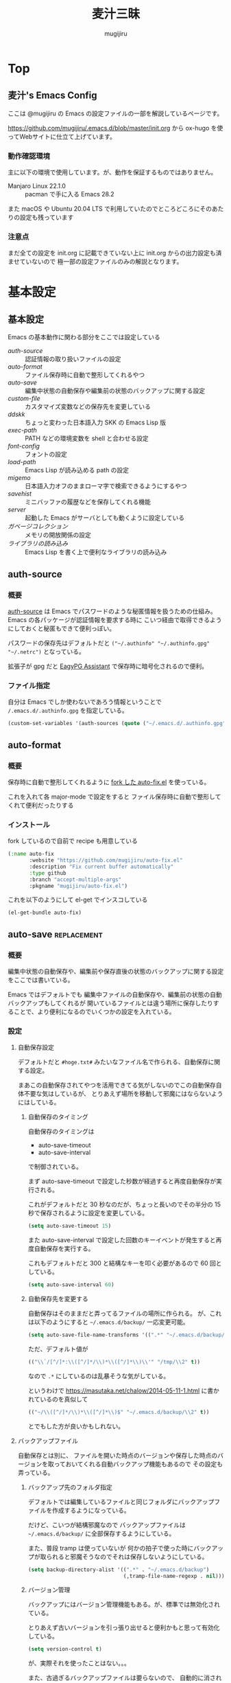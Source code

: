#+TODO: TODO(t) | DONE(o)
#+HUGO_BASE_DIR: ./hugo/
#+HUGO_SECTION: ./
#+title: 麦汁三昧
#+author: mugijiru
#+chapter: true
#+toc: headlines 2
#+HUGO_LEVEL_OFFSET: 1

* Top
  :PROPERTIES:
  :END:

** 麦汁's Emacs Config
   :PROPERTIES:
   :EXPORT_FILE_NAME: _index
   :END:

   ここは @mugijiru の Emacs の設定ファイルの一部を解説しているページです。

   https://github.com/mugijiru/.emacs.d/blob/master/init.org から
   ox-hugo を使ってWebサイトに仕立て上げています。

*** 動作確認環境

    主に以下の環境で使用しています。が、動作を保証するものではありません。

    - Manjaro Linux 22.1.0 :: pacman で手に入る Emacs 28.2

    また macOS や Ubuntu 20.04 LTS で利用していたのでところどころにそのあたりの設定も残っています

*** 注意点

    まだ全ての設定を init.org に記載できていない上に
    init.org からの出力設定も済ませていないので
    極一部の設定ファイルのみの解説となります。

* 基本設定
  :PROPERTIES:
  :EXPORT_HUGO_SECTION: basics
  :END:

** 基本設定
   :PROPERTIES:
   :EXPORT_FILE_NAME: _index
   :EXPORT_HUGO_CUSTOM_FRONT_MATTER: :pre "<b>1. </b>" :weight 1 :disableToc true
   :END:
   #+TOC: nil
   #+OPTIONS: toc:nil

   Emacs の基本動作に関わる部分をここでは設定している

   - [[*auth-source][auth-source]] :: 認証情報の取り扱いファイルの設定
   - [[*auto-format][auto-format]] :: ファイル保存時に自動で整形してくれるやつ
   - [[*auto-save][auto-save]] :: 編集中状態の自動保存や編集前の状態のバックアップに関する設定
   - [[*custom-file][custom-file]] :: カスタマイズ変数などの保存先を変更している
   - [[*ddskk][ddskk]] :: ちょっと変わった日本語入力 SKK の Emacs Lisp 版
   - [[*exec-path][exec-path]] :: PATH などの環境変数を shell と合わせる設定
   - [[*font-config][font-config]] :: フォントの設定
   - [[*load-path][load-path]] :: Emacs Lisp が読み込める path の設定
   - [[*migemo][migemo]] :: 日本語入力オフのままローマ字で検索できるようにするやつ
   - [[*savehist][savehist]] :: ミニバッファの履歴などを保存してくれる機能
   - [[*server][server]] :: 起動した Emacs がサーバとしても動くように設定している
   - [[*ガベージコレクション][ガベージコレクション]] :: メモリの開放関係の設定
   - [[*ライブラリの読み込み][ライブラリの読み込み]] :: Emacs Lisp を書く上で便利なライブラリの読み込み

** auth-source
   :PROPERTIES:
   :EXPORT_FILE_NAME: auth-source
   :END:
*** 概要
    [[https://www.gnu.org/software/emacs/manual/html_mono/auth.html][auth-source]] は Emacs でパスワードのような秘匿情報を扱うための仕組み。
    Emacs の各パッケージが認証情報を要求する時に
    こいつ経由で取得できるようにしておくと秘匿もできて便利っぽい。

    パスワードの保存先はデフォルトだと
    ~("~/.authinfo" "~/.authinfo.gpg" "~/.netrc")~
    となっている。

    拡張子が gpg だと [[https://www.gnu.org/software/emacs/manual/html_mono/epa.html][EagyPG Assistant]] で保存時に暗号化されるので便利。

*** ファイル指定
    :PROPERTIES:
    :ID:       13698179-030c-4c4c-974b-2ebc1ea1dbc5
    :END:
    自分は Emacs でしか使わないであろう情報ということで
    ~/.emacs.d/.authinfo.gpg~ を指定している。

    #+begin_src emacs-lisp :tangle inits/00-authinfo.el
    (custom-set-variables '(auth-sources (quote ("~/.emacs.d/.authinfo.gpg"))))
    #+end_src
** auto-format
   :PROPERTIES:
   :EXPORT_FILE_NAME: auto-format
   :END:
*** 概要
    保存時に自動で整形してくれるように
    [[https://github.com/mugijiru/auto-fix.el][fork した auto-fix.el]] を使っている。

    これを入れて各 major-mode で設定をすると
    ファイル保存時に自動で整形してくれて便利だったりする

*** インストール
    :PROPERTIES:
    :ID:       9c258229-9707-4a02-87a6-3d95786fa24a
    :END:
    fork しているので自前で recipe も用意している

    #+begin_src emacs-lisp :tangle recipes/auto-fix.rcp
      (:name auto-fix
             :website "https://github.com/mugijiru/auto-fix.el"
             :description "Fix current buffer automatically"
             :type github
             :branch "accept-multiple-args"
             :pkgname "mugijiru/auto-fix.el")
    #+end_src

    これを以下のようにして el-get でインスコしている

    #+begin_src emacs-lisp :tangle inits/10-auto-format.el
      (el-get-bundle auto-fix)
    #+end_src
** auto-save                                                    :replacement:
   :PROPERTIES:
   :EXPORT_FILE_NAME: auto-save
   :END:

*** 概要

    編集中状態の自動保存や、編集前や保存直後の状態のバックアップに関する設定をここでは書いている。

    Emacs ではデフォルトでも
    編集中ファイルの自動保存や、編集前の状態の自動バックアップもしてくれるが
    開いているファイルとは違う場所に保存したりすることで、より便利になるのでいくつかの設定を入れている。

*** 設定

**** 自動保存設定

     デフォルトだと ~#hoge.txt#~ みたいなファイル名で作られる、自動保存に関する設定。

     まあこの自動保存されてやつを活用できてる気がしないのでこの自動保存自体不要な気はしているが、
     とりあえず場所を移動して邪魔にはならないようにはしている。

***** 自動保存のタイミング
      :PROPERTIES:
      :ID:       c54b3e80-41c9-4241-bdd2-2de3492a3b11
      :END:

      自動保存のタイミングは

      - auto-save-timeout
      - auto-save-interval

      で制御されている。

      まず auto-save-timeout で設定した秒数が経過すると再度自動保存が実行される。

      これがデフォルトだと 30 秒なのだが、ちょっと長いのでその半分の 15 秒で保存されるように設定を変更している。

      #+begin_src emacs-lisp :tangle inits/10-auto-save.el
      (setq auto-save-timeout 15)
      #+end_src

      また auto-save-interval で設定した回数のキーイベントが発生すると再度自動保存を実行する。

      これもデフォルトだと 300 と結構なキーを叩く必要があるので 60 回としている。

      #+begin_src emacs-lisp :tangle inits/10-auto-save.el
      (setq auto-save-interval 60)
      #+end_src

***** 自動保存先を変更する
      :PROPERTIES:
      :ID:       0d4f170a-971d-450d-8a53-4db94ae86d56
      :END:

      自動保存はそのままだと弄ってるファイルの場所に作られる。
      が、これは以下のようにすると ~~/.emacs.d/backup/~ 一応変更可能。

      #+begin_src emacs-lisp :tangle inits/10-auto-save.el
      (setq auto-save-file-name-transforms '((".*" "~/.emacs.d/backup/" t)))
      #+end_src

      ただ、デフォルト値が

      #+begin_src emacs-lisp
      (("\\`/[^/]*:\\([^/]*/\\)*\\([^/]*\\)\\'" "/tmp/\\2" t))
      #+end_src

      なので ~.*~ にしているのは乱暴そうな気がしている。

      というわけで
      https://masutaka.net/chalow/2014-05-11-1.html
      に書かれているのを真似して

      #+begin_src emacs-lisp
      (("~/\\([^/]*/\\)*\\([^/]*\\)$" "~/.emacs.d/backup/\\2" t))
      #+end_src

      とでもした方が良いかもしれない。

**** バックアップファイル

     自動保存とは別に、
     ファイルを開いた時点のバージョンや保存した時点のバージョンを取っておいてくれる自動バックアップ機能もあるので
     その設定も弄っている。

***** バックアップ先のフォルダ指定
      :PROPERTIES:
      :ID:       f9e19573-5d1f-4186-95bf-164dcf116502
      :END:

      デフォルトでは編集しているファイルと同じフォルダにバックアップファイルを作成するようになっている。

      だけど、こいつが結構邪魔なので
      バックアップファイルは ~~/.emacs.d/backup/~ に全部保存するようにしている。

      また、普段 tramp は使っていないが
      何かの拍子で使った時にバックアップが取られると邪魔そうなのでそれは保存しないようにしている。

      #+begin_src emacs-lisp :tangle inits/10-auto-save.el
      (setq backup-directory-alist '((".*" . "~/.emacs.d/backup")
                                     (,tramp-file-name-regexp . nil)))
      #+end_src

***** バージョン管理
      :PROPERTIES:
      :ID:       08ca2240-7f9f-43e6-806b-a73c946de056
      :END:

      バックアップにはバージョン管理機能もある。が、標準では無効化されている。

      とりあえず古いバージョンを引っ張り出せると便利かもと思って有効化している。

      #+begin_src emacs-lisp :tangle inits/10-auto-save.el
      (setq version-control t)
      #+end_src

      が、実際それを使ったことはない。。。

      また、古過ぎるバックアップファイルは要らないので、
      自動的に消されるように設定している。

      #+begin_src emacs-lisp :tangle inits/10-auto-save.el
      (setq delete-old-versions t)
      #+end_src

**** その他

     Emacs の自動保存などについては
     http://yohshiy.blog.fc2.com/blog-entry-319.html
     によくまとめられているので、いずれその内容を設定に反映させたい。

     また [[https://github.com/bbatsov/super-save][super-save]] というやつを使って実ファイルに自動保存したりしたらこれも不要になると思われる。

** custom-file
   :PROPERTIES:
   :EXPORT_FILE_NAME: custom-file
   :END:
*** 概要
    Emacs では customize 機能などで設定したファイルを
    標準だと init.el の末尾に追記したりするが
    自動吐き出しされるものがあるとバージョン管理が難しくなるので
    別ファイルに出力するようにするなどの調整をしている。

*** 出力先の設定
    :PROPERTIES:
    :ID:       a56f67b4-a61f-4c2e-b78d-cf8de6df652c
    :END:
    .emacs.d の中に閉じ込めておく方が管理が楽なので
    出力先として ~~/.emacs.d/custom.el~ を指定している。

    #+begin_src emacs-lisp :tangle inits/99-custom-file.el
    (setq custom-file (expand-file-name "~/.emacs.d/custom.el"))
    #+end_src
*** カスタム設定の読み込み
    :PROPERTIES:
    :ID:       621d1b63-fb86-4266-9008-8f6101eec200
    :END:
    起動時に、設定が入っているファイルが読み込まれないと
    保存した設定が有効にならないので load を使って読んでいる。

    #+begin_src emacs-lisp :tangle inits/99-custom-file.el
    (load custom-file)
    #+end_src
*** その他
    カスタムファイルは終盤で読み込む方がいいかと思って
    init-loader では 99 という最後の方で読まれる番号を振っている。

    このあたりの設定を個別のパッケージの設定の方に移動したら
    このファイルは空にできるんじゃないかなとも思っているが、
    それはゆっくり対応していくつもり
** ddskk
   :PROPERTIES:
   :EXPORT_FILE_NAME: ddskk
   :END:
*** 概要
    [[http://openlab.ring.gr.jp/skk/ddskk-ja.html][ddskk]] は Emacs Lisp 版の SKK 実装。

    一般的な日本語変換ソフトだと文法を自動で認識して変換をしてくれるけど
    SKK ではその自動認識がおかしくておかしな変換になるところを、
    単語の区切りなんかを一切判定せずに人間がそれを教えてあげることで、
    そういう自動的に変な挙動をしてしまう煩わしさから開放されるようになっている。
*** インストール
    :PROPERTIES:
    :ID:       88935f6a-8ef3-4aa0-b50d-f620aa40d2d5
    :END:
    いつも通り el-get で入れている。
    最近は最新版が GitHub で更新されているのでそちらから引っ張られてくる。

    #+begin_src emacs-lisp :tangle inits/30-skk.el
    (el-get-bundle ddskk)
    #+end_src

*** 常時有効化
    :PROPERTIES:
    :ID:       1017e0ce-4a52-4dc9-b5ba-4cac9a0a6397
    :END:
    find-file-hooks で有効化することでファイルを開いた時には常に skk が使える状態にしている。
    また skk-latin-mode にしておくことで、
    基本は英語入力ですぐに日本語入力に切り替えられる状態にしている。

    #+begin_src emacs-lisp :tangle inits/30-skk.el
    (defun my/always-enable-skk-latin-mode-hook ()
      (skk-latin-mode 1))

    (add-hook 'find-file-hooks 'my/always-enable-skk-latin-mode-hook)
    #+end_src
*** hook の設定
    :PROPERTIES:
    :ID:       45ad01fb-cae9-4690-915a-82aea4b26bc2
    :END:
    ddskk が呼び出された時に色々設定されるようにしている。

    もしかしたら customize-variable とかあるかもしれないので
    今度見直した方が良さそう。

    #+begin_src emacs-lisp :tangle inits/30-skk.el
      (add-hook 'skk-load-hook
                (lambda ()
                  ;; コード中では自動的に英字にする。
                  (require 'context-skk)

                  (setq skk-comp-mode t) ;; 動的自動補完
                  (setq skk-auto-insert-paren t)
                  (setq skk-delete-implies-kakutei nil)
                  (setq skk-sticky-key ";")
                  (setq skk-henkan-strict-okuri-precedence t)
                  (setq skk-show-annotation t) ;; 単語の意味をアノテーションとして表示。例) いぜん /以前;previous/依然;still/
                  (setq skk-compare-jisyo-size-when-saving nil)
                  (setq skk-extra-jisyo-file-list
                        `(,(expand-file-name "~/.config/ibus-skk/user.dict")
                          "/usr/share/skk/SKK-JISYO.propernoun"
                          "/usr/share/skk/SKK-JISYO.lisp"))
                  (setq skk-tooltip-parameters
                        '((background-color . "#323445")))

                  ;; ;; 半角で入力したい文字
                  ;; (setq skk-rom-kana-rule-list
                  ;;       (nconc skk-rom-kana-rule-list
                  ;;              '((";" nil nil)
                  ;;                (":" nil nil)
                  ;;                ("?" nil nil)
                  ;;                ("!" nil nil))))
                  ))
    #+end_src

    - skk-comp-mode :: 自動補完関係らしいが、ググっても出て来ないし死んだ設定かもしれない
    - skk-auto-insert-paren :: カッコを入力するとコッカも入れてくれる便利機能の切替
    - skk-delete-implies-kakutei :: nil にすると▼モードで <BS> を押した時 に一つ前の候補を表示するようになる
    - skk-sticky-key :: 設定すると、その指定したキーを押した時に変換開始状態などにする Sticky Shift を提供する
    - skk-henkan-strict-okuri-precedence :: 正しい送り仮名の変換が優先的に表示されるようにする設定
    - skk-show-annotation :: 単語の意味をアノテーションとして表示する設定
    - skk-rom-kana-rules-list :: キー入力時の挙動を指定する。とりあえず自分は : とかが全角になるのが嫌なので半角になるようにしている
    - skk-compare-jisyo-size-when-saving :: これを nil にすることで辞書保存時に辞書サイズが大きいことを確認させないようにしている
    - skk-extra-jisyo-file-list :: 追加の辞書を設定している。ibus-skk の辞書を入れることで同期したり。
    - skk-tooltip-parameters :: ツールチップの背景色を変えることで annotation を見れるようにしている

*** L 辞書を使うようにする                                      :improvement:
    :PROPERTIES:
    :ID:       933cfc3e-5056-4cbe-9f1f-10a356edbbb4
    :END:
    Mac では AquaSKK の L 辞書を、
    Linux では ~/usr/share/skk/SKK-JISYO.L~ を読むようにしている。

    #+begin_src emacs-lisp :tangle inits/30-skk.el
    (let ((l-dict
           (if (eq window-system 'ns)
               (expand-file-name "~/Library/Application Support/AquaSKK/SKK-JISYO.L")
             "/usr/share/skk/SKK-JISYO.L")))
      (if (file-exists-p l-dict)
          (setq skk-large-jisyo l-dict)))
    #+end_src

    WSL で動かしている Emacs では
    CurvusSKK の辞書を見るように設定した方が良さそうな気もするけど
    ~/usr/share/skk/SKK-JISYO.L~ にもあるのでひとまずこれにしておけば良さそう
*** ddskk-posframe
    :PROPERTIES:
    :ID:       b172ebc0-2022-45d5-9836-76e4bfc29347
    :END:
    [[https://github.com/conao3/ddskk-posframe.el/][ddskk-posframe]] は ddskk ツールチップを posframe で表示してくれるやつ。便利。

    https://emacs-jp.github.io/packages/ddskk-posframe
    に作った本人が解説記事を日本語で載せてるので詳細はそっちを見てもらう方が早い。

    とりあえず以下でインストール、有効化している。

    #+begin_src emacs-lisp :tangle inits/30-skk.el
    (el-get-bundle ddskk-posframe.el)
    (ddskk-posframe-mode 1)
    #+end_src

    なお el-get.lock を使ったバージョン更新確認のために
    レシピも必要だったので登録している

    #+begin_src emacs-lisp :tangle recipes/ddskk-posframe.el.rcp
    (:name ddskk-posframe.el
           :website "https://github.com/conao3/ddskk-posframe.el"
           :description "ddskk-posframe.el provides Henkan tooltip for ddskk via posframe."
           :type github
           :pkgname "conao3/ddskk-posframe.el")
    #+end_src

*** その他
    漢字の変換すらも機械任せではなく自分で決めるみたいな漢字直接入力という方式もあり、
    SKK とそれを組み合わせると
    入力キーを覚えている漢字は漢直で入力し
    そうでない漢字は SKK で入力する、といった使い分けができるらしい。

    特に同音意義語が多い場合に便利そう。

** exec-path
   :PROPERTIES:
   :EXPORT_FILE_NAME: exec-path
   :END:

*** 概要
    Emacs は通常最小限の環境変数しか利用しないようになっている。

    が、それだと普段使う上で「ああ、このコマンドが使えなくてもどかしい……!」
    と感じてしまう。

    そこで [[https://github.com/purcell/exec-path-from-shell][exec-path-from-shell]] というのを使って
    Emacs が見える PATH 環境変数をシェルが見てる PATH 環境変数と揃うようにしている。

*** インストール
    :PROPERTIES:
    :ID:       31b08655-ece4-4250-bc51-b4caec3f4264
    :END:

    いつも通り el-get からインストールしている

    #+begin_src emacs-lisp :tangle inits/00-exec-path.el
    (el-get-bundle exec-path-from-shell)
    #+end_src

*** 有効化                                                      :improvement:
    :PROPERTIES:
    :ID:       2d8739f9-d0f9-4549-bc59-f198c5f1124a
    :END:

    理由は忘れたが Mac の環境でのみ有効化している。
    その内 Linux 環境でも有効化を試みた方が良さそう

    #+begin_src emacs-lisp :tangle inits/00-exec-path.el
    (when (memq window-system '(mac ns))
      (exec-path-from-shell-initialize))
    #+end_src

    なお、これでシェルと共通の環境変数が使われるようになるのは
    [[https://github.com/purcell/exec-path-from-shell/blob/bf4bdc8b8911e7a2c04e624b9a343164c3878282/exec-path-from-shell.el#L85-L89][デフォルトでは ~PATH~ と ~MANPATH~ のみである]]

*** その他

    なぜか以下のようなコメントを書いていた。
    普段使っている zsh で持ってる PATH は使わないのだろうか? :thinking_face:

    #+begin_src emacs-lisp
    ;; for exec path
    ;; use .bashrc setted path
    #+end_src

** font-config
   :PROPERTIES:
   :EXPORT_FILE_NAME: font-config
   :END:
*** 概要
    Emacs で利用するフォントの設定。
    それなりの設定をしないとガタついたりするので
    通常あまり手を入れないで済ませている。

*** 設定
    :PROPERTIES:
    :ID:       b75c8f3d-e383-4e08-844e-c3a35b77088c
    :END:
    Mac では 14, それ以外(Linux) では 18 を基準としている。

    Mac と Linux で基準のサイズを変えているが
    なぜかこの方がガタガタもしないし大き過ぎもしないしでいい感じになる。

    といいつつ元々 Linux の方は WSL2 環境に合わせて 12 にしていたが
    Manjaro 環境に合わせて 18 に変更しているので
    またその内 WSL2 でも Manjaro でもどっちいい感じに使えるように調整するかもしれない

    #+begin_src emacs-lisp :tangle inits/90-font.el
    (let* ((size (if (or (eq window-system 'ns) (eq window-system 'mac)) 14 18))
           (asciifont "Ricty Diminished")      ; ASCII fonts
           (jpfont "Ricty Diminished")         ; Japanese fonts
           (h (* size 10))
           (fontspec (font-spec :family asciifont))
           (jp-fontspec (font-spec :family jpfont)))
      (set-face-attribute 'default nil :family asciifont :height h)
      (set-fontset-font nil 'japanese-jisx0213.2004-1 jp-fontspec)
      (set-fontset-font nil 'japanese-jisx0213-2 jp-fontspec)
      (set-fontset-font nil 'katakana-jisx0201 jp-fontspec)
      (set-fontset-font nil '(#x0080 . #x024F) fontspec)
      (set-fontset-font nil '(#x0370 . #x03FF) fontspec))
    #+end_src

** load-path
   :PROPERTIES:
   :EXPORT_FILE_NAME: load-path
   :END:

*** 概要

    ~load-path~ は Emacs の設定でも重要な項目で
    このリストに追加されている path は ~load~ または ~require~ する際に走査される path となっている。

    即ち load-path を通しておけば、そこに置いている emacs lisp のファイルは簡単に読み出せるようになる。

    なお package-install や el-get を使っておけば基本的に自分で load-path を通す必要はない。

*** 秘匿情報を入れてるフォルダを読み込み可能にする
    :PROPERTIES:
    :ID:       ac2f873e-a0ed-4393-94b7-33b756534b81
    :END:

    パスワードなどの秘匿情報を持っている部分は ~~/.emacs.d/secret~ というフォルダで管理している。
    そのためここに入ってる emacs lisp のファイルも読み込めるように load-path に追加している。

    #+begin_src emacs-lisp :tangle inits/00-load-path.el
    (add-to-list 'load-path (expand-file-name "~/.emacs.d/secret"))
    #+end_src

*** my/load-config                                              :replacement:
    :PROPERTIES:
    :ID:       e9a66944-d211-44a4-b5a0-a26813f6e76f
    :END:

    ~~/.emacs.d/secret~ は個人マシンか会社マシンかによって置いてるデータが異なったりするため
    もしもファイルがなくてもエラーにならないような方法で load する方法が必要だった。

    というわけでファイルがなかったら読み込まずにメッセージを出力して終了するような関数を用意している。

    #+begin_src emacs-lisp :tangle inits/00-load-path.el
    (defun my/load-config (file)
      (condition-case nil
          (load file)
        (file-missing (message "Load error: %s" file))))
    #+end_src

    ただ、これって結局

    #+begin_src emacs-lisp
    (load file nil t)
    #+end_src

    で十分な気もするので、置き換えを検討した方が良さそう。

** migemo
   :PROPERTIES:
   :EXPORT_FILE_NAME: migemo
   :END:
*** 概要
    [[https://github.com/emacs-jp/migemo][migemo.el]] は [[https://github.com/koron/cmigemo][cmigemo]] などと通信して、
    日本語入力オフのままローマ字入力をして日本語検索ができるようにするパッケージ。

    これとても便利で抜け出せない。
*** インストール
    :PROPERTIES:
    :ID:       cc1854a4-6e9b-43fa-93b6-26b5b74a80c1
    :END:
    いつも通り el-get でインストール。

    #+begin_src emacs-lisp :tangle inits/10-migemo.el
    (el-get-bundle migemo)
    (load "migemo")
    #+end_src

    load はする必要あるのかわからんけど、そういう設定が既に入ってるのでそのままにしている。
*** Mac での辞書の位置の指定
    :PROPERTIES:
    :ID:       74e38e82-cae4-452a-9125-cc35ad559829
    :END:
    Homebrew で cmigemo を入れているので
    それに合わせて辞書の位置を指定している。

    #+begin_src emacs-lisp :tangle inits/10-migemo.el
    ;; Mac
    (let ((path "/usr/local/share/migemo/utf-8/migemo-dict"))
      (if (file-exists-p path)
          (setq migemo-dictionary path)))
    #+end_src
*** Ubuntu での辞書の位置の指定
    :PROPERTIES:
    :ID:       56b747eb-0b91-4dcf-a9d2-3d4ad95936eb
    :END:
    apt で cmigemo を入れているので
    それに合わせて辞書の位置を指定している。

    #+begin_src emacs-lisp :tangle inits/10-migemo.el
    ;; Ubuntu
    (let ((path "/usr/share/cmigemo/utf-8/migemo-dict"))
      (if (file-exists-p path)
          (setq migemo-dictionary path)))
    #+end_src
*** Manjaro での辞書の位置の指定
    :PROPERTIES:
    :ID:       18e8fb24-7ef2-4b19-8103-8ae37cc1d61e
    :END:
    yay で cmigemo-git を入れているので
    それに合わせて辞書の位置を指定している。

    #+begin_src emacs-lisp :tangle inits/10-migemo.el
    ;; Manjaro
    (let ((path "/usr/share/migemo/utf-8/migemo-dict"))
      (if (file-exists-p path)
          (setq migemo-dictionary path)))
    #+end_src
*** cmigemo コマンドの PATH 指定
    :PROPERTIES:
    :ID:       4b91ca01-9cd6-4456-9cd0-ec8c0565492f
    :END:
    環境で PATH が変わるので which コマンドの結果を migemo-command に設定している。

    #+begin_src emacs-lisp :tangle inits/10-migemo.el
    (let ((path (s-chomp (shell-command-to-string "which cmigemo"))))
      (if (s-ends-with? "not found" path)
          (message "cmigemo not found")
        (setq migemo-command path)))
    #+end_src
*** オプション設定
    :PROPERTIES:
    :ID:       1e3faeb4-e736-4514-b148-3e4739723a0a
    :END:
    裏側で動くのでうるさくならないように ~-q~ を指定しているのと
    Emacs から叩くから ~--emacs~ を指定しているだけ。

    #+begin_src emacs-lisp :tangle inits/10-migemo.el
    (setq migemo-options '("-q" "--emacs"))
    #+end_src
*** coding system の指定
    :PROPERTIES:
    :ID:       5217125b-6490-497f-b553-158bdbb5e616
    :END:
    Mac と Ubuntu でしか使わないし
    それらの環境だと統一で utf-8-unix でいいよねってことでそれを指定している。

    #+begin_src emacs-lisp :tangle inits/10-migemo.el
    (setq migemo-coding-system 'utf-8-unix)
    #+end_src

    今時なら euc とかにする必要もないだろうしね。
*** 初期化
    :PROPERTIES:
    :ID:       c3ae22d1-edba-4fdd-b7bf-86afc855adae
    :END:
    以上の設定を入れた上で初期化をしている。

    #+begin_src emacs-lisp :tangle inits/10-migemo.el
    (migemo-init)
    #+end_src
** savehist
   :PROPERTIES:
   :EXPORT_FILE_NAME: savehist
   :END:

*** 概要

    Emacs 標準でついている、ミニバッファの履歴などを保存してくれる機能。

*** 有効化
    :PROPERTIES:
    :ID:       99bdfe96-a77d-4b74-97d9-2f83d4795ab0
    :END:

    標準でついているので以下のようにするだけで有効化可能。

    #+begin_src emacs-lisp :tangle inits/00-savehist.el
    (savehist-mode 1)
    #+end_src

*** 設定                                                        :improvement:
    :PROPERTIES:
    :ID:       0f462221-b25e-4ca3-9756-09ad8ce2b9d7
    :END:

    標準で保存されるもの以外だと kill-ring だけを保存対象にしている。
    これで Emacs を終了させても kill-ring は残るようになるはず。
    だけど最近使えてない気がするな……。検証が必要そう。

    #+begin_src emacs-lisp :tangle inits/00-savehist.el
    (setq savehist-additional-variables '(kill-ring))
    #+end_src

    他にも有効にしたら便利そうなのがあれば追加したい。
    が、ぱっとは思い付かない。

** server
   :PROPERTIES:
   :EXPORT_FILE_NAME: server
   :END:
*** 概要
    Emacs の起動後にサーバとして動くようにしている。

    これにより emacsclient コマンドで接続すると
    サーバとして動いている Emacs に別端末から繋げられたりする。

    けど麦汁さんは Firefox から org-capture を動かすためにだけ利用している。

*** 設定
    :PROPERTIES:
    :ID:       a4dc42b3-8fba-4de5-8d4a-a449197dabf7
    :END:
    ~server.el~ を require しておいて
    サーバとして動いていなかったらサーバとして動くようにしている。
    多重起動の防止ですね。

    #+begin_src emacs-lisp :tangle inits/99-server.el
    (require 'server)
    (unless (server-running-p)
      (server-start))
    #+end_src

*** 関連ツール
    - [[https://github.com/sprig/org-capture-extension][org-capture-extension]] :: org-capture 連携するための Chrome 及び Firefox の拡張。麦汁さんはこれを Firefox で使ってる。
    - [[https://github.com/alphapapa/org-protocol-capture-html][org-protocol-capture-html]] :: HTML コンテンツを org-mode の記述に変換して capture してくれるやつ。Pandoc 利用。
*** その他
    起動処理の最後に動けばいいので
    init-loader で 99 を割り振っている。

    init-loader をやめるなら多分 after-init-hook を使うことになるのかな。

** ガベージコレクション
   :PROPERTIES:
   :EXPORT_FILE_NAME: gcmh
   :END:

*** 概要
    ガベージコレクションには gcmh というのを利用してみている。

    https://github.com/emacsmirror/gcmh

    普段は GC を控えめにしながら
    操作してない間に GC が走るような作りになっている。便利そう。

*** インストール
    :PROPERTIES:
    :ID:       d1085bfd-ef22-46ed-bbe6-5bdcadf9a9da
    :END:
    #+begin_src emacs-lisp :tangle inits/00-gc.el
    (el-get-bundle gcmh)
    #+end_src

    これだけで有効化もされる。

*** その他

    以前の設定も折り畳んで残しておく

    #+begin_details
    #+begin_summary
    使わなくなったコード
    #+end_summary
    gcmh を入れる前に設定していたコード。
    gcmh を入れたらこれよりもいい感じに対応してくれそうなので入れ替えた。

    #+begin_src emacs-lisp
    ;; https://gist.github.com/garaemon/8851900ef27d8cb28200ac8d92ebacdf
    ;; Increase threshold to fire garbage collection
    (setq gc-cons-threshold 1073741824)
    (setq garbage-collection-messages t)

    ;; Run GC every 60 seconds if emacs is idle.
    (run-with-idle-timer 60.0 t #'garbage-collect)
    #+end_src
    #+end_details

** ライブラリの読み込み
   :PROPERTIES:
   :EXPORT_FILE_NAME: load-libraries
   :ID:       ab70f0d7-7bac-43f6-8e96-c0d8058e7f9c
   :END:
   設定ファイル内で文字列操作をするだろうということで
   [[https://github.com/magnars/s.el][s.el]] を読み込んでいる。

   #+begin_src emacs-lisp :tangle inits/01-load-libraries.el
   (el-get-bundle s)
   (require 's)
   #+end_src

   けど、どういう関数があったか覚えてないぐらいには使ってない……。
   ま、あると便利なのでそのまま入れておくつもり。
* バッファ管理
  :PROPERTIES:
  :EXPORT_HUGO_SECTION: buffer-management
  :END:
** バッファ管理
   :PROPERTIES:
   :EXPORT_FILE_NAME: _index
   :EXPORT_HUGO_CUSTOM_FRONT_MATTER: :pre "<b>2. </b>" :weight 2 :disableToc true
   :END:

   ここではバッファ管理関係の設定を記載している

   - [[*scratch-log][scratch-log]] :: scratch バッファを自動的に永続化してくれるパッケージ
   - [[*tempbuf][tempbuf]] :: 不要になったと思われるバッファを自動的に kill してくれるパッケージ
** scratch-log
   :PROPERTIES:
   :EXPORT_FILE_NAME: scratch-log
   :END:
*** 概要
    [[https://github.com/mori-dev/scratch-log][scratch-log]] は、Emacs でちょっとした Emacs Lisp なんかを試し書きする時に使う ~*scratch*~ バッファを永続化してくれるパッケージ。

    自分なんかは Emacs Lisp だけでなくちょっとメモを置いといたりもするので
    勝手に永続化してくれるこいつにはとてもお世話になっている。

    GitHub の README には作者のブログへのリンクしかないし
    そのブログは消えてるので
    一番まともに解説しているのは http://emacs.rubikitch.com/scratch-log/ だと思う。

*** インストール
    :PROPERTIES:
    :ID:       ee7551d5-b37d-4358-8621-fcc414a0a3d7
    :END:
    el-get から入れるだけ。

    #+begin_src emacs-lisp :tangle inits/70-scratch-log.el
    (el-get-bundle mori-dev/scratch-log)
    #+end_src
*** 有効化
    :PROPERTIES:
    :ID:       94843413-2b9c-4c7c-81d5-40ab2a2470e9
    :END:
    どうも明示的に require しないといけないっぽくて、そうしている。
    ちょっと本当にそうなのか検証したい気はする。

    #+begin_src emacs-lisp :tangle inits/70-scratch-log.el
    (require 'scratch-log)
    #+end_src
*** 類似品など

    - [[https://github.com/Fanael/persistent-scratch][persistent-scratch]] :: これも scratch を永続化させるやつ。カスタマイズ性はこっちがありそう
    - [[https://github.com/EricCrosson/unkillable-scratch][unkillable-scratch]] :: scratch バッファを kill させないやつ。同じような機能が scratch-log にもある
    - [[https://github.com/kentaro/auto-save-buffers-enhanced][auto-save-buffers-enhanced]] :: 自動保存機能がメインだけど scratch を自動保存する機能もある
** tempbuf
   :PROPERTIES:
   :EXPORT_FILE_NAME: tempbuf
   :END:
*** 概要
    [[https://www.emacswiki.org/emacs/TempbufMode][tempbuf-mode]] は不要になったと思われるバッファを自動的に kill してくれるパッケージ。
    使っていた時間が長い程、裏に回った時には長い時間保持してくれる。

    つまり、一瞬開いただけのファイルは明示的に kill しなくても勝手にやってくれるので
    ファイルを開いてそのまま放置みたいなことをしがちなズボラな人間には便利なやつ。

*** インストール
    :PROPERTIES:
    :ID:       2785d2b5-9fe2-4231-b5f4-2aa909021993
    :END:
    いつも通り el-get で入れている。

    #+begin_src emacs-lisp :tangle inits/70-tempbuf.el
    (el-get-bundle tempbuf-mode)
    #+end_src
*** 勝手に kill させないファイルの指定
    :PROPERTIES:
    :ID:       dff6b4e8-53a3-4c2a-ae60-1e86809991ec
    :END:
    org-clock を使うようなファイルは
    kill されると org-clock が狂って面倒なことになるので
    それらのファイルは勝手に kill されないように ignore リストに突っ込んでいる

    #+begin_src emacs-lisp :tangle inits/70-tempbuf.el
    (setq my/tempbuf-ignore-files '("~/Documents/org/tasks/gtd.org"
                                    "~/Documents/org/tasks/interrupted.org"
                                    "~/Documents/org/tasks/next-actions.org"
                                    ))
    #+end_src
*** find-file への hook
    :PROPERTIES:
    :ID:       953c5640-86e4-40fb-b403-0451bb249cea
    :END:
    find-file した時に
    上でリストアップしたファイルだった場合は kill されないように
    tempbuf-mode が自動的に無効になるような hook を用意している。

    #+begin_src emacs-lisp :tangle inits/70-tempbuf.el
    (defun my/find-file-tempbuf-hook ()
      (let ((ignore-file-names (mapcar 'expand-file-name my/tempbuf-ignore-files)))
        (unless (member (buffer-file-name) ignore-file-names)
          (turn-on-tempbuf-mode))))
    #+end_src
*** hook の設定
    :PROPERTIES:
    :ID:       8ba00c70-31e3-4a75-a831-1a05d1ff1a94
    :END:
    find-file では上で作成した hook を使うことで
    kill されたくないファイルは kill されないようにしている

    #+begin_src emacs-lisp :tangle inits/70-tempbuf.el
    (add-hook 'find-file-hook 'my/find-file-tempbuf-hook)
    #+end_src

    また dired buffer も邪魔になりがちだけど、デフォルトだと対象にならないので
    こいつらも tempbuf-mode の管理対象となるように tempbuf-mode を有効にしている。

    #+begin_src emacs-lisp :tangle inits/70-tempbuf.el
    (add-hook 'dired-mode-hook 'turn-on-tempbuf-mode)
    #+end_src
*** その他
    [[https://www.emacswiki.org/emacs/MidnightMode][midnight-mode]] という、深夜に処理を実行させるようなやつで
    夜間にバッファをごっそり消すみたいなことをしている人も結構いるっぽい。

* キーバインド
  :PROPERTIES:
  :EXPORT_HUGO_SECTION: keybinds
  :END:
** キーバインド
   :PROPERTIES:
   :EXPORT_FILE_NAME: _index
   :EXPORT_HUGO_CUSTOM_FRONT_MATTER: :pre "<b>3. </b>" :weight 3 :disableToc true
   :END:

   ここでは全体に関わるキーバインド系の設定を記載している。

   - [[*Google 連携][Google 連携]] :: Google 連携する機能のキーバインドをまとめている
   - [[*key-chord][key-chord]] :: 同時押しというキーバインドを提供してくれるやつ
   - [[*sticky-control][sticky-control]] :: Control の入力を sticky にしてくれるやつ
   - [[*グローバルキーバインド][グローバルキーバインド]] :: いつでもどこでも使えるキーバインド周りの設定をここにまとめている

** key-chord
   :PROPERTIES:
   :EXPORT_FILE_NAME: key-chord
   :END:

*** 概要

    [[https://github.com/emacsorphanage/key-chord][key-chord]] はキーを同時に押した時にコマンドを発動させるということができるようにしてくれるパッケージ。

    なのですが[[https://qiita.com/zk_phi/items/e70bc4c69b5a4755edd6][本家の方だと誤爆が多い]]ということなので
    それを改善した [[https://github.com/zk-phi/key-chord/][zk-phi/key-chord]] の方を利用している。

    まあほとんど使えてないので改良版の恩恵をまだ受けてないけど……。

*** インストール
    :PROPERTIES:
    :ID:       5b08b398-607f-4a9a-b5ab-772220abc8b6
    :END:

    いつも通り el-get でインストールしている。
    本家の方じゃないので GitHub のリポジトリから突っ込んでいる。

    #+begin_src emacs-lisp :tangle inits/70-key-chord.el
    (el-get-bundle zk-phi/key-chord)
    #+end_src

*** 設定
    :PROPERTIES:
    :ID:       74eb2ce4-03c8-444e-828f-882319d8fdc3
    :END:

    同時押し時の許容時間、その前後で別のキーが押されていたら発動しない判断をする、みたいな設定を入れている。

    #+begin_src emacs-lisp :tangle inits/70-key-chord.el
    (setq key-chord-two-keys-delay           0.25
          key-chord-safety-interval-backward 0.1
          key-chord-safety-interval-forward  0.15)
    #+end_src

    キーの同時押し判定は 0.15 秒で、
    それらのキーが押される直前の 0.1 秒以内、または直後の 0.15 秒に押されていたら発動しない、
    という設定にしている。

    改良版の作者の記事だと、直後判定は 0.25 秒で設定されていたが
    自分は Hydra の起動に使っている上に Hydra で叩けるやつでよく使うやつは覚えているので
    表示を待たずに次のキーを押すので 0.25 秒も待っていられないという事情があった。

*** 有効化
    :PROPERTIES:
    :ID:       31beae4a-3927-457d-8fd7-fe026aa1195a
    :END:

    設定を入れた後は有効にするだけである。

    #+begin_src emacs-lisp :tangle inits/70-key-chord.el
    (key-chord-mode 1)
    #+end_src

    実際のキーバインド設定は各モードだったり
    グローバルキーバインドを設定しているファイルだったりで書く感じ。

    といいつつ現状では Hydra 起動のやつしか使ってないので、
    グローバルキーバインド設定でしか書いてない。

*** sticky-shift
**** セミコロン2つでシフトを押した状態にする
     :PROPERTIES:
     :ID:       e36764d8-6903-4629-86a5-46dd621795a8
     :END:
     セミコロンを2回叩くことで shift が押されてるという状態を実現する。

     これにより magit で P などを入力したい時にも ~;;p~ で入力できるし
     通常の英字入力時にも大文字にできるので
     左手小指が痛い時には Shift を使わずに操作ができるようになる。

     #+begin_src emacs-lisp :tangle inits/70-key-chord.el
     (key-chord-define-global ";;"
                              'event-apply-shift-modifier)

     (key-chord-define key-translation-map
                       ";;"
                       'event-apply-shift-modifier)
     #+end_src

     ~global-key-map~ と ~key-translation-map~ の両方に定義しないと動かないが
     その原因はよく分かってない。一旦動くから良しとしている。

     ここで使っている ~event-apply-shift-modifier~ はデフォルトでは ~C-x @ S~ にバインドされているやつ。
     お仲間に ~event-apply-control-modifier~ などの各 modifier キーがいるので
     sticky 的なことをやる上で便利な子達。
     [[*sticky-control][sticky-control]] の中でも ~event-apply-control-modifier~ が使われているぞい。

**** やりたかったけど実現できてないこと
***** セミコロン*2+数字キー、セミコロン*2+記号キーの対応
      [[https://www.emacswiki.org/emacs/sticky.el][sticky.el]] では実現されてそうなことなので、
      同じことをできるようにしたい
*** その他

    [[*sticky-control][sticky-control]] も control 限定で似たようなことをしているので
    key-chord に全部置き換えできるかもしれない。

** sticky-control
   :PROPERTIES:
   :EXPORT_FILE_NAME: sticky-control
   :END:

*** 概要
    指定したキーを2回叩いたら
    Control が押されてるような状態にしてくれるプラグイン。

    その2回の間隔はデフォルトだと 0.5 秒以内となっている。
    そのため、そのキーを押して 0.5 秒が経過したら、普通にそのキーが押されたことになる

    さらに ~sticky-control-shortcuts~ に指定されてる一部のキーについては
    sticky 用のキーを押した直後に shortcuts のキーを押すと
    Control を押している状態でそのキーを押したことになる。

    例えば私は ~,~ を sticky 用のキーにしていて
    shortcuts に ~c~ を入れているので
    ~,c~ と素早くタイプをすればそれだけで ~C-c~ が押された状態になる。

*** インストール
    :PROPERTIES:
    :ID:       20074b86-b460-4b72-bab3-446fdbe2fd6b
    :END:

    まずは el-get-bundle でインストール。

    #+begin_src emacs-lisp :tangle inits/80-sticky-control.el
    (el-get-bundle sticky-control)
    #+end_src

    ちなみにレシピは公式ではなかったので
    とりあえず自分の環境で使えるように自作レシピを置いている。

    #+begin_src emacs-lisp :tangle recipes/sticky-control.rcp
    (:name sticky-control
           :description "save your left little finger"
           :type http
           :url "https://raw.githubusercontent.com/martialboniou/emacs-revival/master/sticky-control.el"
           :features "sticky-control")
    #+end_src

    元々は http://www.cs.toronto.edu/~ryanjohn/sticky-control.el にあったのだけど
    最近そこからは取得できなくなったので
    https://github.com/martialboniou/emacs-revival/blob/master/sticky-control.el
    から取得して利用している

*** 設定
    :PROPERTIES:
    :ID:       465b8c3a-3062-4b3c-a616-efce31fd0440
    :END:

    まずは「2回叩いたら Control を押している状態になる」キーを指定する。

    #+begin_src emacs-lisp :tangle inits/80-sticky-control.el
    (sticky-control-set-key 'sticky-control-key ?,)
    #+end_src

    私は ~,~ を sticky-control のキーにしているのでこの指定。

    そして次に ~sticky-control-shortuts~ の指定。
    ここに指定しておくと、
    例えば ~,c~ と素早くタイプすることで ~C-c~ が入力された状態とすることができる。

    #+begin_src emacs-lisp :tangle inits/80-sticky-control.el
    (setq sticky-control-shortcuts
          '((?c . "\C-c")
            (?g . "\C-g")
            (?k . "\C-k")
            (?a . "\C-a")
            (?e . "\C-e")
            (?n . "\C-n")
            (?o . "\C-o")
            (?p . "\C-p")
            (?j . "\C-j")
            (?f . "\C-f")
            (?b . "\C-b")
            (?x . "\C-x")
            (?r . "\C-r")
            (?s . "\C-s")))
    #+end_src

    結構な数を指定しているけど、普段そんなに使えているわけでもない。
    まあ、大体 Control を押しながら使いそうなところは押さえてあるので
    何も考えずとも使えるようにしてある。

*** 有効化
    :PROPERTIES:
    :ID:       cd869641-1015-4dba-888b-bd9eda9bb25a
    :END:
    最後に有効化

    #+begin_src emacs-lisp :tangle inits/80-sticky-control.el
    (sticky-control-mode)
    #+end_src

** Google 連携
   :PROPERTIES:
   :EXPORT_FILE_NAME: google-integration
   :END:
*** 概要
    Google と連携するパッケージとして
    [[*google-this][google-this]] と [[*google-translate][google-translate]] を入れているが、
    どっちも Google を使うので1つの Hydra にまとめていた方が扱いやすいと思って統合している
*** キーバインド
    :PROPERTIES:
    :ID:       9bc2fbe8-ba67-4865-ad8a-eb08e9418614
    :END:

    #+begin_src emacs-lisp :tangle inits/21-google-hydra.el
    (with-eval-after-load 'pretty-hydra
      (pretty-hydra-define google-pretty-hydra
        (:foreign-keys warn :title "Google" :quit-key "q" :color blue :separator "-")
        ("Current"
         (("SPC" google-this-noconfirm "No Confirm")
          ("RET" google-this           "Auto")
          ("w"   google-this-word      "Word")
          ("l"   google-this-line      "Line")
          ("s"   google-this-symbol    "Symbol")
          ("r"   google-this-region    "Region")
          ("e"   google-this-error     "Error"))

         "Feeling Lucky"
         (("L" google-this-lucky-search         "Lucky")
          ("i" google-this-lucky-and-insert-url "Insert URL"))

         "Translate"
         (("t" google-translate-at-point         "EN => JP")
          ("T" google-translate-at-point-reverse "JP => EN"))

         "Tool"
         (("W" google-this-forecast "Weather")))))
    #+end_src

    |-----+-----------------------------------------------------------------------|
    | Key | 効果                                                                  |
    |-----+-----------------------------------------------------------------------|
    | SPC | 確認なしで検索                                                        |
    | RET | どの範囲の情報で検索するか自動判定して検索                            |
    | w   | 近くの単語で検索                                                      |
    | l   | その行の内容で検索。エラーの検索とかに良いかも                        |
    | s   | シンボルで検索。使うのは Emacs Lisp の関数調べる時ぐらいか?           |
    | r   | リージョンで検索。まあリージョン選択してたら RET とかでいいんだけども |
    | e   | コンパイルバッファのエラーで検索するっぽい                            |
    |-----+-----------------------------------------------------------------------|
    | L   | 1件目を開く                                                           |
    | i   | 1件目の URL を挿入する                                                |
    |-----+-----------------------------------------------------------------------|
    | t   | 英語→日本語翻訳                                                       |
    | T   | 日本語→英語翻訳                                                       |
    |-----+-----------------------------------------------------------------------|
    | w   | 天気を調べる                                                          |
    |-----+-----------------------------------------------------------------------|

** グローバルキーバインド
   :PROPERTIES:
   :EXPORT_FILE_NAME: global-keybinds
   :END:
*** 概要
    Emacs では様々なグローバルマイナーモードが存在したりしていて
    いつでも使えるようなコマンドが多数存在するので
    ここでまとめて定義している。

    が、Hydra 関係もここに書くと項目が大きくなりすぎるので、それはまた別途定義している。

*** Mac での修飾キー変更
    :PROPERTIES:
    :ID:       c7b6e782-af93-4875-ae2a-9dac865793f4
    :END:
    #+begin_src emacs-lisp :tangle inits/80-global-keybinds.el
    (if (eq window-system 'ns)
        (progn
              (setq ns-alternate-modifier (quote super)) ;; option  => super
              (setq ns-command-modifier (quote meta))))  ;; command => meta
    #+end_src
*** C-h を backspace に変更
    :PROPERTIES:
    :ID:       e9b47644-3c73-4816-8ed8-608d224c23d7
    :END:
    C-h で文字を消せないと不便なのでずっと昔からこの設定は入れている。

    #+begin_src emacs-lisp :tangle inits/80-global-keybinds.el
    (keyboard-translate ?\C-h ?\C-?)
    (global-set-key "\C-h" nil)
    #+end_src
*** M-g rをstring-replaceに割り当て
    :PROPERTIES:
    :ID:       b8267487-fb05-4d11-a1ab-9192b84ee8fe
    :END:
    string-replace はよく使うのでそれなりに使いやすいキーにアサインしている

    #+begin_src emacs-lisp :tangle inits/80-global-keybinds.el
    (global-set-key (kbd "M-g r") 'replace-string)
    #+end_src

    replace-regexp もまあまあ使うけどそれはキーを当ててないので
    どこかでなんとかしたい。
    Hydra 使う?
*** C-\ で SKK が有効になるようにする
    :PROPERTIES:
    :ID:       77bc3c39-ad62-48cd-ac3a-320495ffed11
    :END:
    C-\ で skk-mode を起動できるようにしている。
    C-x C-j の方も設定は生きているが使ってない。っていうか忘れてた。

    #+begin_src emacs-lisp :tangle inits/80-global-keybinds.el
    (global-set-key (kbd "C-\\") 'skk-mode)
    #+end_src

    余談だけど org-mode とか commit message 書く時とかは
    自動で有効になるようにしたい気はする。
*** C-s を swiper に置き換え
    :PROPERTIES:
    :ID:       cb8be291-0c4b-41f8-9779-17d91b071b75
    :END:
    デフォルトだと C-s でインクリメンタルサーチが起動するが
    swiper の方が絞り込みができて便利だしカッチョいいのでそっちを使うようにしている
    #+begin_src emacs-lisp :tangle inits/80-global-keybinds.el
    (global-set-key (kbd "C-s") 'swiper)
    #+end_src
*** window 間の移動
**** C-x o を ace-window に置き換え
     :PROPERTIES:
     :ID:       6e4557f8-4c27-4014-b1d6-7cc16fc855ac
     :END:
     C-x o はデフォルトだと順番に window を移動するコマンドだが
     ace-window を使えばたくさん画面分割している時の移動が楽だし
     2分割の時は元の挙動と同様に2つの window を行き来する感じになので
     完全に置き換えても大丈夫と判断して、置き換えている。

     #+begin_src emacs-lisp :tangle inits/80-global-keybinds.el
     (global-set-key (kbd "C-x o") 'ace-window)
     #+end_src

     ace-window は他にもコマンドがあって
     Hydra の方で ace-swap-window は使えるようにしている
**** Shift+カーソルキーで window 移動
     :PROPERTIES:
     :ID:       3b921278-f3c1-441f-9aee-bba382d6a4b6
     :END:
     シフトキーを押しながらカーソルキーを押すことでも
     window を移動できるようにしている

     #+begin_src emacs-lisp :tangle inits/80-global-keybinds.el
     (windmove-default-keybindings)
     #+end_src

     ただし org-mode のキーバインドとぶつかるので実はあまり使ってないし
     そろそろ無効にしてもいいんじゃないかなという気もしている

*** undo/redo
    :PROPERTIES:
    :ID:       6238d423-1a21-4351-9121-ecca45e1e71c
    :END:
    undo  と redo には undo-fu を使っている
    #+begin_src emacs-lisp :tangle inits/80-global-keybinds.el
    (global-set-key (kbd "C-/") 'undo-fu-only-undo)
    (global-set-key (kbd "C-M-/") 'undo-fu-only-redo)
    #+end_src

*** \ を入力した時に円マークにならないようにする設定
    :PROPERTIES:
    :ID:       9eebf56d-4cbe-461c-9366-0df004199b95
    :END:
    Mac だとデフォルト状態だと \ を入れると円マークになるのだが
    プログラムを書く上ではバックスラッシュであってほしいので
    円マークが入力された時はバックスラッシュが入力されたように扱われるようにしている。

    #+begin_src emacs-lisp :tangle inits/80-global-keybinds.el
    (define-key global-map [?¥] [?\\])
    (define-key global-map [?\C-¥] [?\C-\\])
    (define-key global-map [?\M-¥] [?\M-\\])
    (define-key global-map [?\C-\M-¥] [?\C-\M-\\])
    #+end_src

    ただ、たまに円マークを出したくなる時があるので
    その時はどうすべきかという課題がある。

*** multiple-cursors
    :PROPERTIES:
    :ID:       fbe31c14-b4cc-42f1-9754-6fbe93ab73c0
    :END:
    カーソルを複数表示できる [[https://github.com/magnars/multiple-cursors.el][multiple-cursors]] 用のキーバインド。
    基本的には公式 README に従って設定している。

    #+begin_src emacs-lisp :tangle inits/80-global-keybinds.el
    ;; multiple-cursors
    (global-set-key (kbd "C-:") 'mc/edit-lines)
    (global-set-key (kbd "C->") 'mc/mark-next-like-this)
    (global-set-key (kbd "C-<") 'mc/mark-previous-like-this)
    (global-set-key (kbd "C-c C-<") 'mc/mark-all-like-this)
    #+end_src

    Ladicle さんの https://ladicle.com/post/config/#multiple-cursor の設定が便利そうだなって思って気になってるけどまだ試してない。

*** Ivy
    :PROPERTIES:
    :ID:       56e06084-5464-4aa9-be75-279787f9e0d0
    :END:
    Helm から乗り換えて今はこちらをメインで使っている。
    基本的には既存のキーバインドの持っていた機能が強化されるようなコマンドを代わりに割り当てている。
    デフォルトより良い感じで良い。

    #+begin_src emacs-lisp :tangle inits/80-global-keybinds.el
    (global-set-key (kbd "M-x") 'counsel-M-x)
    (global-set-key (kbd "M-y") 'counsel-yank-pop)
    (global-set-key (kbd "C-x b") 'counsel-switch-buffer)
    (global-set-key (kbd "C-x C-f") 'counsel-find-file)
    #+end_src

    | Key     | 効果                                                                                                    |
    | M-x     | コマンド実行。絞り込みができるのでコマンド名がうろ覚えでも実行できて便利                                |
    | M-y     | kill-ring の候補表示。適当に複数 kill-ring に入れておいてこれを起動して絞り込んで貼り付けとかできて便利 |
    | C-x b   | バッファ切替。これも適当にバッファを絞り込めて便利                                                      |
    | C-x C-f | find-file の置き換え。ido より便利な感じの絞り込み選択ができる。                                        |

*** zoom-window                                                      :unused:
    :PROPERTIES:
    :ID:       8e81ab68-cdca-4376-8fa4-e5bb08fd8dd7
    :END:
    [[https://github.com/emacsorphanage/zoom-window][zoom-window]] は tmux の zoom 機能のように
    選択している window だけを表示したり戻したりができるパッケージ。

    #+begin_src emacs-lisp :tangle inits/80-global-keybinds.el
    (global-set-key (kbd "C-x 1") 'zoom-window-zoom)
    #+end_src

    実は戻すことがあんまりないので、
    このキーバインドは戻してもいいかもしれないなと思っていたりする。

*** neotree                                                          :unused:
    :PROPERTIES:
    :ID:       6e2189a7-8dad-4d50-b609-d6a1c29c2d10
    :END:
    [[https://github.com/jaypei/emacs-neotree][Neotree]] は IDE みたいにファイルツリーを表示を表示するパッケージ。
    有効にしているとちょっぴりモダンな雰囲気になるぞい。

    #+begin_src emacs-lisp :tangle inits/80-global-keybinds.el
    (global-set-key [f8] 'neotree-toggle)
    #+end_src

    f8 にバインドしているけど
    Helm でも起動できるようにしているので、こっちの設定は外してもいいかもなとか思っている。

*** org-mode                                                         :unused:
    :PROPERTIES:
    :ID:       b01cfab2-09ed-48c0-80c6-303e8bca0458
    :END:
    みんな大好き org-mode 用にもキーバインドを設定している。

    #+begin_src emacs-lisp :tangle inits/80-global-keybinds.el
    (setq my/org-mode-prefix-key "C-c o ")
    (global-set-key (kbd (concat my/org-mode-prefix-key "a")) 'org-agenda)
    (global-set-key (kbd (concat my/org-mode-prefix-key "c")) 'org-capture)
    (global-set-key (kbd (concat my/org-mode-prefix-key "l")) 'org-store-link)
    #+end_src

    けど org-mode 用の Hydra も用意しているので
    これもそろそろ削除かな……

*** keychord
    :PROPERTIES:
    :ID:       1ec019db-13a3-46bc-a029-0cd6002ed209
    :END:
    keycohrd は2つのキーを同時押しというキーバインドを実現するパッケージ。
    麦汁は https://github.com/zk-phi/key-chord/ のバージョンを利用している。

    とりあえず jk を入力すると
    グローバルに使いたいコマンドを載せた Hydra が起動するようにしている。
    めっちゃ使ってる。便利。

    #+begin_src emacs-lisp :tangle inits/80-global-keybinds.el
    (key-chord-define-global "jk" 'pretty-hydra-usefull-commands/body)
    #+end_src

*** yes or no ではなく y or n で質問する
    :PROPERTIES:
    :ID:       32fa9132-5975-42d5-b36f-5429e384081b
    :END:
    何か質問された時に yes とか入力するのがだるいので
    y だけで済ませられるようにしている。

    #+begin_src emacs-lisp :tangle inits/80-global-keybinds.el
    ;; Don't ask yes or no.
    (defalias 'yes-or-no-p 'y-or-n-p)
    #+end_src

    一応 Emacs 的には重要なのは yes/no で回答するようになっていたはずなので
    より安全に使いたい人はこの設定は入れない方が良いはず。

* ファイル編集/入力補助
  :PROPERTIES:
  :EXPORT_HUGO_SECTION: editing
  :END:
** ファイル編集/入力補助
   :PROPERTIES:
   :EXPORT_FILE_NAME: _index
   :EXPORT_HUGO_CUSTOM_FRONT_MATTER: :pre "<b>4. </b>" :weight 4 :disableToc true
   :END:

   ここにはファイル編集や入力補助の設定をまとめている

   - [[#editing-base-config][基本設定]] :: 編集周りの基本的な設定
   - [[*auto-insert][auto-insert]] :: ファイル新規作成時にテンプレートを挿入する機能
   - [[*company-mode][company-mode]] :: プラグイン拡張方式を採用した、入力補完インターフェースを提供してくれるやつ
   - [[*emojify][emojify]] :: Slack や GitHub みたいに ~:smile:~ とか入れると笑顔の絵文字を表示する、みたいなやつ
   - [[*multiple-cursors][multiple-cursors]] :: カーソルを増やして複数箇所を同時に編集できるようになるやつ
   - [[*smartparens][smartparens]] :: カッコや引用符などのペアになるやつの入力補助をしてくれるやつ
   - [[*undo-fu][undo-fu]] :: シンプルな undo/redo の機能を提供してくれるやつ
   - [[*view-mode][view-mode]] :: Emacs に組込まれてる閲覧専用のモード。コードリーディングの時に有効にすると便利
   - [[*whitespace][whitespace]] :: 空白文字を可視化したり自動的に消したりする便利なやつ
   - [[*yasnippet][yasnippet]] :: テンプレート挿入機能を提供してくれるやつ

** 基本設定
   :PROPERTIES:
   :EXPORT_FILE_NAME: editing-base
   :CUSTOM_ID: editing-base-config
   :EXPORT_HUGO_CUSTOM_FRONT_MATTER: :weight 1
   :END:

*** 概要
    なんか編集周りの基本的な設定としてまとめられていたのでここに置いとく

*** インデントにタブを使わないようにする
    :PROPERTIES:
    :ID:       1a290daf-689f-492d-817e-a72f15910bcb
    :END:
    最近の開発スタイルではインデントにタブを混ぜないスタイルなので
    そのように設定している。

    #+begin_src emacs-lisp :tangle inits/80-edit.el
    (setq indent-tabs-mode nil)
    #+end_src

*** 以前に開いていた位置を保存/復元する
    :PROPERTIES:
    :ID:       1cfc66ed-98a7-4483-8b99-921c2c6a33f7
    :END:
    save-place-mode を有効にしていると
    以前に開いたことのあるファイルの、開いていた場所を覚えておいてくれる。

    一度閉じてまた開いた時なんかに再度移動しないで済んで地味に便利なやつ

    #+begin_src emacs-lisp :tangle inits/80-edit.el
    (save-place-mode 1)
    #+end_src
** auto-insert
   :PROPERTIES:
   :EXPORT_FILE_NAME: auto-insert
   :END:

*** 概要
    auto-insert はファイルを新規作成した時に
    ファイル名に応じたテンプレートを挿入する機能。

    Emacs が標準で持ってるライブラリなのでインストールは不要

*** 設定
    :PROPERTIES:
    :ID:       29c98f44-e98c-4ea4-8b73-49e0f5de85af
    :END:

    Emacs の設定は .emacs.d の中に閉じ込めたいので
    auto-insert のテンプレートも ~~/.emacs.d/insert~ に閉じ込める設定にしている。

    #+begin_src emacs-lisp :tangle inits/20-auto-insert.el
    (custom-set-variables '(auto-insert-directory "~/.emacs.d/insert/"))
    #+end_src

*** 有効化
    :PROPERTIES:
    :ID:       f13b855d-d661-45a7-ba08-26e68bd73b46
    :END:

    あとは単に有効化している。

    #+begin_src emacs-lisp :tangle inits/20-auto-insert.el
    (auto-insert-mode 1)
    #+end_src

*** 他の設定

    ファイル名を正規表現でマッチさせてテンプレートが選択されるので
    各言語やフレームワーク毎に設定を入れることにしている。

    実際は今のところ inits/41-vue.el でのみ追加設定を入れている。

** company-mode
   :PROPERTIES:
   :EXPORT_FILE_NAME: company-mode
   :END:

*** 概要

    [[https://github.com/company-mode/company-mode][company-mode]] は Emacs での補完機能を提供してくれるパッケージです。
    プラグイン式に拡張しやすいのが特徴っぽい。

*** インストール
    :PROPERTIES:
    :ID:       c212e7d9-f4ad-4295-83a5-8f422fea865c
    :END:

    いつも透り el-get から入れている

    #+begin_src emacs-lisp :tangle inits/30-company.el
    (el-get-bundle company-mode)
    #+end_src

*** 設定
    :PROPERTIES:
    :ID:       1579dd35-33e3-4103-8f4c-3b2fb4a13a7a
    :END:

    ほとんど設定は入れていない。
    有効な時に ~C-s~ を入力すると検索ができる程度。

    というのも最近の更新で、デフォルトが結構好みのキーバインドになったので
    キーバインドはこだわる必要がなくなったのと、
    ついでに色もそこで好みな感じになってくれた。

    というわけで設定は以下のようにとてもシンプル。

    #+begin_src emacs-lisp :tangle inits/30-company.el
    (with-eval-after-load 'company
      ;; active
      (define-key company-active-map (kbd "C-s") 'company-search-candidates))
    #+end_src

    それと最近追加された company-show-quick-access を有効にしている。

    #+begin_src emacs-lisp :tangle inits/30-company.el
    (custom-set-variables '(company-show-quick-access t))
    #+end_src

    これを有効にしていると補完候補の末尾に quick access key が表示されて
    例えば4行目なら 4 とか表示されるので
    そこで M-4 とか入力すると4行目が選択されて便利

*** company-quickhelp
    :PROPERTIES:
    :ID:       ceee0f04-adbc-4eec-afae-75d9e0e3e3ae
    :END:
    [[https://github.com/company-mode/company-quickhelp][company-quickhelp]] は候補の補足情報が見れるようにするパッケージ。
    それを入れて、文字色とかぶらないように背景色を設定している。

    #+begin_src emacs-lisp :tangle inits/30-company.el
      (el-get-bundle company-quickhelp)

      (custom-set-variables '(company-quickhelp-color-background "#323445"))
    #+end_src

*** その他
    グローバルでは有効にしていなくて
    各モードで有効にするような hook を入れている。

    グローバルで有効でもいい気がしている。

** emojify
   :PROPERTIES:
   :EXPORT_FILE_NAME: emojify
   :END:
*** 概要
    [[https://github.com/iqbalansari/emacs-emojify][emojify]] は ~:smile:~ のような入力を笑顔の絵文字が表示されたりするようにするパッケージ。

    文書を書く時に emojify で絵文字に置き換わるような文字列を入れておくと
    文書が華やかになって良いぞ!

*** インストール                                                :improvement:
    :PROPERTIES:
    :ID:       299ea3d1-44a2-402e-bdc9-ef9ec0a31796
    :END:
    いつも通り el-get で入れている。
    何か依存でもあるのが別途 dash.el も読み込んでる。

    #+begin_src emacs-lisp :tangle inits/20-emojify.el
    (el-get-bundle emojify)
    (el-get-bundle dash)
    #+end_src

    dash.el は他でも使うので、ライブラリの読み込みのところで対応した方が良さそうだな。
    今度対応しよう。

*** 有効化
    :PROPERTIES:
    :ID:       4d1c6699-272c-402f-bae5-d10df996e344
    :END:

    emojify がグローバルに有効になるようにしている。

    mode-line でも有効になるようにしているので
    mode-line のカスタマイズ時に emojify で装飾することもできる。今そんなことやってないけど。
    #+begin_src emacs-lisp :tangle inits/20-emojify.el
    (global-emojify-mode 1)
    (global-emojify-mode-line-mode 1)
    #+end_src
** multiple-cursors
   :PROPERTIES:
   :EXPORT_FILE_NAME: multiple-cursors
   :END:

*** 概要
    [[https://github.com/magnars/multiple-cursors.el][multiple-cursors]] はカーソルを増やせるやつ。
    複数箇所を同時に編集できるようになって便利。

*** インストール
    :PROPERTIES:
    :ID:       4d5d2bf4-2dc8-4597-9674-203b0973f027
    :END:
    el-get からインストールしている

    #+begin_src emacs-lisp :tangle inits/50-multiple-cursor.el
    (el-get-bundle multiple-cursors)
    #+end_src

*** キーバインド

    キーバインドは別途定義している。
    もうちょっと真面目に定義したい

** smartparens
   :PROPERTIES:
   :EXPORT_FILE_NAME: smartparens
   :END:

*** 概要

    [[https://github.com/Fuco1/smartparens][smartparens]] はカッコとかクォートとかのペアになるようなものの入力補助をしてくれるやつ。

    strict モードだとペアが崩れないように強制するので
    雑に C-k で行削除しててもペアが維持されて便利。

*** インストール
    :PROPERTIES:
    :ID:       713c0278-fc89-4ce1-a664-14bb99b43bdf
    :END:

    いつも透り el-get で導入している

    #+begin_src emacs-lisp :tangle inits/20-smartparens.el
    (el-get-bundle smartparens)
    #+end_src

*** 設定
    :PROPERTIES:
    :ID:       51bfc1b6-514d-440a-81aa-830f8b1267d5
    :END:

    実は導入して間もないので、提供されてるオススメ設定のみ突っ込んでいる。
    オススメ設定は別途 reqiure したら良いという作りなので、以下のようにして突っ込んでいる。

    #+begin_src emacs-lisp :tangle inits/20-smartparens.el
    (require 'smartparens-config)
    #+end_src

*** その他

    各言語の hook で ~smartparens-strict-mode~ を有効にしている。
    なんか常に有効だと困りそうな気がしたので。

** undo-fu
   :PROPERTIES:
   :EXPORT_FILE_NAME: undo-fu
   :END:

*** 概要
    [[https://github.com/emacsmirror/undo-fu][undo-fu]] はシンプルな undo/redo 機能を提供してくれるやつ。

    昔はもっと色々できる [[https://www.emacswiki.org/emacs/UndoTree][undo-tree]] を使っていたけど
    そっちにバグがあるっぽいので乗り換えた。

*** インストール
    :PROPERTIES:
    :ID:       421b5501-5ba9-4732-b237-f1e188bfa052
    :END:
    #+begin_src emacs-lisp :tangle inits/80-undo-fu.el
    (el-get-bundle undo-fu)
    #+end_src

*** キーバインド

    別の場所で定義しているけど、以下のキーバインドにしている。

    | Key   | 効果 |
    | C-/   | undo |
    | C-M-/ | redo |

** view-mode
   :PROPERTIES:
   :EXPORT_FILE_NAME: view-mode
   :END:
*** 概要
    [[https://www.emacswiki.org/emacs/ViewMode][view-mode]] は Emacs に標準で組込まれているモードで、バッファを閲覧専用にする機能を提供してくれるやつ。
    コードを眺めたい時などに使っている。

*** キーバインド
    :PROPERTIES:
    :ID:       1429ac0e-d5e9-49f8-8095-0dfc82c3c691
    :END:
    view-mode の時は文字入力をする必要がないので
    通常のモードの時とは違うキーバインドが使えるようにしている。

    #+begin_src emacs-lisp :tangle inits/40-view.el
    (defun my/setup-view-mode-keymap ()
        (let ((keymap view-mode-map))
          (define-key keymap (kbd "h") 'backward-char)
          (define-key keymap (kbd "j") 'next-line)
          (define-key keymap (kbd "k") 'previous-line)
          (define-key keymap (kbd "l") 'forward-char)

          (define-key keymap (kbd "e") 'forward-word)

          (define-key keymap (kbd "b")   'scroll-down)
          (define-key keymap (kbd "SPC") 'scroll-up)

          (define-key keymap (kbd "g") 'beginning-of-buffer)
          (define-key keymap (kbd "G") 'end-of-buffer)
          (define-key keymap (kbd "<") 'beginning-of-buffer)
          (define-key keymap (kbd ">") 'end-of-buffer)))
    #+end_src

    |------+----------------------|
    | Key  | 効果                 |
    |------+----------------------|
    | h    | 1文字戻る            |
    | j    | 1行下がる            |
    | k    | 1行上がる            |
    | l    | 1文字進む            |
    | e    | 単語の直後に移動     |
    | b    | 1スクロール戻る      |
    | SPC  | 1スクロール進む      |
    | g, < | バッファの先頭に移動 |
    | G, > | バッファの末尾に移動 |
    |------+----------------------|

    適当だけど Vim の通常モードの時みたいな操作ができるようにしている。

    これで不要に左手小指を痛める可能性が下がるであろう。

*** hook
    :PROPERTIES:
    :ID:       8388a26f-4056-44de-85be-8f11effe9b0c
    :END:
    上でキーバインドを設定できる関数を用意してあるので
    view-mode が有効になる時にそれを hook して設定されるようにしている。

    が、 hook する必要あるのか疑問ではあるな。ま、動いているからとりあえずいいけど。

    #+begin_src emacs-lisp :tangle inits/40-view.el
    (defun my/view-mode-hook ()
      (my/setup-view-mode-keymap))

    (add-hook 'view-mode-hook 'my/view-mode-hook)
    #+end_src
*** Toggle するコマンド
    :PROPERTIES:
    :ID:       ce8277bf-88ec-4446-90ea-6288f87d8860
    :END:
    view-mode にしたり戻したりするコマンドを用意している。

    view-mode を有効にする時には hl-line-mode も有効にしているので
    その時眺めている行がハイライトされるようになっている。
    普段はそれがあるかどうかでどっちもモードかざっくり判断している。

    他にも mode-line の色を変更するなどの技があるようだが
    ひとまず今の設定でそう困ってないのでいいかな。

    #+begin_src emacs-lisp :tangle inits/40-view.el
    (defun my/toggle-view-mode ()
      "view-mode と通常モードの切り替えコマンド"
      (interactive)
      (cond (view-mode
             (hl-line-mode -1)
             (view-mode -1))
            (t
             (hl-line-mode 1)
             (view-mode 1))))
    #+end_src

** whitespace
   :PROPERTIES:
   :EXPORT_FILE_NAME: whitespace
   :END:
*** 概要
    whitespace-mode は Emacs に標準添付されている、
    空白文字を可視化したりするためのモード。

    全角空白を可視化したり、行末の空白を可視化したりしておくと便利なので入れている。

*** 設定
    :PROPERTIES:
    :ID:       156f9498-8373-4a80-882b-8ab63200246b
    :END:
    #+begin_src emacs-lisp :tangle inits/30-whitespace.el
    (require 'whitespace)
    #+end_src

*** 可視化対象
    :PROPERTIES:
    :ID:       7d553b21-5c5f-4792-ae8e-165d01e55c30
    :END:
    可視化対象の空白について設定している。

    #+begin_src emacs-lisp :tangle inits/30-whitespace.el
    (setq whitespace-style '(face
                             trailing
                             tabs
                             spaces
                             empty
                             space-mark
                             tab-mark))
    #+end_src

    |------------+-------------------------------------------------------------------------|
    | 値         | 意味                                                                    |
    |------------+-------------------------------------------------------------------------|
    | face       | face による可視化を有効にする。これがないと *-mark 以外が有効にならない |
    | trailing   | 行末の空白を可視化する                                                  |
    | tabs       | タブ文字の可視化                                                        |
    | spaces     | 空白の可視化。ただし後の設定で全角のみを可視化するようにている          |
    | empty      | バッファの前後に空行があれば可視化                                      |
    | space-mark | 空白文字を別の文字に置き換える設定。置き換え文字は後述                  |
    | tab-mark   | タブ文字を別の文字に置き換える設定。置き換え文字は後述                  |
    |------------+-------------------------------------------------------------------------|

    他にも lines, lines-tail, indentation, big-indent, newline-mark などがある

    lines-tail あたりを使うと1行80文字制限でコーディングする時などに便利かもしれないなって思ってる。
    設定したことがないからわからんが……。

*** 置き換え表示用の文字の設定
    :PROPERTIES:
    :ID:       04760d59-9734-423d-a170-59b9a35172ac
    :END:
    #+begin_src emacs-lisp :tangle inits/30-whitespace.el
    (setq whitespace-display-mappings
          '((space-mark ?\u3000 [?\u25a1])
            ;; WARNING: the mapping below has a problem.
            ;; When a TAB occupies exactly one column, it will display the
            ;; character ?\xBB at that column followed by a TAB which goes to
            ;; the next TAB column.
            ;; If this is a problem for you, please, comment the line below.
            (tab-mark ?\t [?\u00BB ?\t] [?\\ ?\t])))
    #+end_src

    |------------+-------------------------------------------------------------------|
    | 置き換え元 | 置き換え先                                                        |
    |------------+-------------------------------------------------------------------|
    | 空白文字   | 　                                                                 |
    | タブ文字   | » + TAB を表示する。もしそれが表示できない時は \ + TAB で代替する |
    |------------+-------------------------------------------------------------------|

    どこかからコピペしてきたやつなので英語のコメントもあるが
    「なんかうまく動かなかったらコメントアウトしてくれよな」って感じ。
    ま、うまく動いてそうなのでヨシッ!

*** スペースは全角のみを可視化
    :PROPERTIES:
    :ID:       623760dc-8367-475d-9bdb-68af72983126
    :END:
    半角スペースまでいちいち可視化されてたら邪魔だし
    気付きたいのは全角スペースが紛れてるかどうかなので、空白文字ではそれだけを可視化するようにしている。

    #+begin_src emacs-lisp :tangle inits/30-whitespace.el
    (setq whitespace-space-regexp "\\(\u3000+\\)")
    #+end_src

*** 行末の空白も表示
    :PROPERTIES:
    :ID:       cf50b16e-3a35-4b3e-a6c0-56d8123b5449
    :END:
    通常の半角空白と No Break Space(~&nbsp;~ で表示されるやつ) を行末での可視化対象としている。

    #+begin_src emacs-lisp :tangle inits/30-whitespace.el
    (setq whitespace-trailing-regexp  "\\([ \u00A0]+\\)$")
    #+end_src

    タブも入れてもまあいいんだろうけど、別途可視化しているからわざわざ入れなくても良いということでこうしている気がする。

*** 保存前に自動でクリーンアップ
    :PROPERTIES:
    :ID:       e4ff0ed4-2b97-4703-80b0-9f282474683d
    :END:
    保存時なんかに自動的に余計な空白を消すような設定。
    保存する時に、バッファ前後の無駄な空白や末尾の空白なんかを取り除いてくれる。

    #+begin_src emacs-lisp :tangle inits/30-whitespace.el
    (setq whitespace-action '(auto-cleanup))
    #+end_src

    実はスペースとタブが混ざってる時などもいい感じに対応してくれそうな雰囲気があるけど
    そもそもスペースとタブが混ざるような設定にしてないのでそれは観測できてない。

*** Emacs 全体で有効化
    :PROPERTIES:
    :ID:       d84cf6e5-ab13-4709-8791-23ddc5bec7ec
    :END:
    とまあ、上で設定してきたように、色々可視化されたり余計な空白を処理してくれたりで便利なやつなので、
    Emacs 全体で有効にしている。

    #+begin_src emacs-lisp :tangle inits/30-whitespace.el
    (global-whitespace-mode 1)
    #+end_src

** yasnippet
   :PROPERTIES:
   :EXPORT_FILE_NAME: yasnippet
   :END:

*** 概要
    [[https://github.com/joaotavora/yasnippet][yasnippet]] はテンプレートを挿入する機能を持ったパッケージ。
    Emacs でそこそこ何かを書いている人なら大体知ってるような有名なやつだと思う。

*** インストール
    :PROPERTIES:
    :ID:       cc11bc28-d3c4-4351-959b-95de3e6c0f80
    :END:
    いつも通り el-get でインストール

    #+begin_src emacs-lisp :tangle inits/20-yasnippet.el
    (el-get-bundle yasnippet)
    #+end_src
*** 有効化
    :PROPERTIES:
    :ID:       f15ebd37-6546-4cb0-8fe3-0d8e18f7177a
    :END:
    どこでも使いたいぐらい便利なやつなので global に有効化している

    #+begin_src emacs-lisp :tangle inits/20-yasnippet.el
    (yas-global-mode 1)
    #+end_src

*** キーバインド
    :PROPERTIES:
    :ID:       68a17443-78fd-4602-aa01-cb19cb449599
    :END:
    基本的に覚えられないので Hydra を使って定義している

    #+begin_src emacs-lisp :tangle inits/20-yasnippet.el
    (with-eval-after-load 'pretty-hydra
      (pretty-hydra-define
        yasnippet-hydra (:separator "-" :title "Yasnippet" :foreign-key warn :quit-key "q" :exit t)
        ("Edit"
         (("n" yas-new-snippet        "New")
          ("v" yas-visit-snippet-file "Visit"))

         "Other"
         (("i" yas-insert-snippet  "Insert")
          ("l" yas-describe-tables "List")
          ("r" yas-reload-all      "Reload all")))))
    #+end_src

    | Key | 効果                                                |
    | n   | 現在のメジャーモード用に新しい snippet を作る       |
    | v   | 現在のメジャーモードの登録済 snippet ファイルを開く |
    | i   | snippet の挿入。選択は ivy で行われる。             |
    | l   | 現在のメジャーモードの登録済 snippet の一覧表示     |
    | r   | snippet を全部 load し直す                          |

*** その他
    実は、どういう snippet があれば便利なのかよくわかってなくて
    snippet をほとんど登録してない。

    [[https://github.com/AndreaCrotti/yasnippet-snippets][yasnippet-snippets]] などのよくある snippet 集は、
    そんなの省略形をまず覚えられないだろと思っている。
    ivy で選択可能なので省略形は長くていいので中身がわかりやすい方が良い。

    また導入はしてないが [[https://github.com/mkcms/ivy-yasnippet][ivy-yasnippet]] を入れるとさらにそのあたりがやりやすくなるんじゃないかと思う。

    それから company-yasnippet で補完できるようにしているとより良いかもれない。

    とはいえ snippet を充実させてない今だとどうにもイマイチそのあたりを充実させる気力がない
* UI
  :PROPERTIES:
  :EXPORT_HUGO_SECTION: ui
  :END:
** UI
   :PROPERTIES:
   :EXPORT_FILE_NAME: _index
   :EXPORT_HUGO_CUSTOM_FRONT_MATTER: :pre "<b>5. </b>" :weight 5 :disableToc true
   :END:

   ここでは Emacs の UI を変更するようなものを載せている

   - [[*alert][alert]] :: 共通インターフェースで色々な通知機能と連携して通知するやつ
   - [[*all-the-icons][all-the-icons]] :: Emacs で様々なアイコンを表示できるようにするやつ
   - [[*color-theme-molokai][color-theme-molokai]] :: ダークグレーベースのカラーテーマ
   - [[*dashboard][dashboard]] :: Emacs 起動時の表示を便利にしてくれるパッケージ
   - [[*frame-cmds][frame-cmds]] :: フレーム移動や拡縮などの操作をするコマンド群
   - [[*fullscreen][fullscreen]] :: 起動時のフルスクリーン設定
   - [[*git-gutter-fringe][git-gutter-fringe]] :: 最後のコミットからどう弄ったかを fringe 領域に表示してくれるやつ
   - [[*highlight-indent-guides][highlight-indent-guides]] :: インデント毎にラインを引いたりして見易くしてくれるやつ
   - [[*hydra][hydra]] :: サブコマンドをビジュアル的に表示してくれるメニューを提供してくれるやつ
   - [[*ido-mode][ido-mode]] :: Emacs 標準添付の補完インターフェース
   - [[*ivy][ivy]] :: 絞り込みインターフェーズを提供してくれるやつ。
   - [[*mode-line][mode-line]] :: モードラインに関する設定をここにまとめている
   - [[*Neotree][Neotree]] :: フォルダ構造を IDE みたいにツリー表示するやつ
   - [[*posframe][posframe]] :: いい感じの位置に child frame を表示する機能を提供するやつ
   - [[*show-paren-mode][show-paren-mode]] :: 対応するカッコとコッカをハイライトしてくれたりするやつ
   - [[*toolbar][toolbar]] :: Emacs 標準のボタンなどの UI 部分の設定
   - [[*uniquify][uniquify]] :: 同名ファイルを開いている時にどこのファイルかまで表示してくれるやつ
   - [[*yascroll][yascroll]] :: 主張の大人しいスクロールバーを表示してくれるやつ
   - [[*zoom][zoom]] :: フォーカスが当たってるウインドウを大きく表示してくれるやつ
   - [[*zoom-window][zoom-window]] :: 見ている window を最大化したり戻したりしてくれるやつ

** alert
   :PROPERTIES:
   :EXPORT_FILE_NAME: alert
   :END:
*** 概要
    [[https://github.com/jwiegley/alert][alert]] は色々な通知システムに対応した通知を飛ばせるパッケージ。
    Mac だと Growl だったり terminal-notifier だったり
    Win だと toast だったり
    Linux だと libnotify だったりを使って
    その環境での標準的な通知機能を使って通知ができるやつ。

*** インストール
    :PROPERTIES:
    :ID:       930b7e2c-0579-430d-8ef6-89dc3123382d
    :END:
    いつも通りに el-get でインストール。

    #+begin_src emacs-lisp :tangle inits/20-alert.el
    (el-get-bundle alert)
    #+end_src
*** 設定
    :PROPERTIES:
    :ID:       a9280bee-4a7a-4526-8a93-dfba3ef3cc4b
    :END:
    業務では Mac を使ってるので terminal-notifier を設定している。
    他の環境では libnotify にしている。

    #+begin_src emacs-lisp :tangle inits/20-alert.el
    (if (or (eq window-system 'ns) (eq window-system 'mac))
        (setq alert-default-style 'notifier) ;; use terminal-notifier
      (setq alert-default-style 'libnotify))
    #+end_src

    「他の環境」が WSL 上の Emacs と Manjaro 上の Emacs なのだけども、
    後者は最近使ってないので無視して libnotify で通知するように設定を変えた。

    本当は WSL2 でもいい感じに通知されるようにしたいが
    [[https://cobodo.hateblo.jp/entry/2018/03/08/160247][WSLで通知を出すメモ - cobodoのブログ]]
    とかを見てるとちょっと面倒そう。

** all-the-icons
   :PROPERTIES:
   :EXPORT_FILE_NAME: all-the-icons
   :END:

*** 概要

    [[https://github.com/domtronn/all-the-icons.el][all-the-icons]] は Emacs で様々なアイコンを表示できるようにして華やかにしてくれるパッケージです。
    [[*Neotree][Neotree]] などでも対応していてアイコンでファイルの種類が表示されるようになってモダンな雰囲気が出ます。

*** インストール                                                :improvement:
    :PROPERTIES:
    :ID:       724d999c-d515-4b18-be04-6bdae17ed3db
    :END:

    いつも通り el-get-bundle で入れている。
    明示的に require している理由は忘れました。

    #+begin_src emacs-lisp :tangle inits/20-all-the-icons.el
    (el-get-bundle all-the-icons)
    (require 'all-the-icons)
    #+end_src

*** フォントのインストール

    以下のコマンドを叩くことでフォントをインストールすることができる。
    all-the-icons のインストール直後に叩いておいたら普段は叩かなくて良いはず。

    #+begin_src emacs-lisp
    (all-the-icons-install-fonts)
    #+end_src

    all-the-icons の更新後は叩いた方がいいかもしれない

*** キーバインド                                                :improvement:
    :PROPERTIES:
    :ID:       12f03cb2-6dc8-4207-a96e-0879717db3eb
    :END:

    キーバインドは覚えられないし、使えるキーも大分埋まってるので、
    pretty-hydra を使って all-the-icons 用の Hydra を用意している。

    #+begin_src emacs-lisp :tangle inits/20-all-the-icons.el
    (with-eval-after-load 'pretty-hydra
      (pretty-hydra-define all-the-icons-hydra (:separator "-" :title "All the icons" :exit t :quit-key "q")
        ("Insert"
         (("a" all-the-icons-insert-alltheicon "All the icons")
          ("f" all-the-icons-insert-fileicon   "File icons")
          ("F" all-the-icons-insert-faicons    "FontAwesome")
          ("m" all-the-icons-insert-material   "Material")
          ("o" all-the-icons-insert-octicon    "Octicon")
          ("w" all-the-icons-insert-wicon      "Weather")
          ("*" all-the-icons-insert            "All")))))
    #+end_src

    |-----+----------------------------------------------------|
    | Key | 効果                                               |
    |-----+----------------------------------------------------|
    | a   | all-the-icons で追加されてるアイコンを検索して挿入 |
    | f   | ファイルアイコンを検索して挿入                     |
    | F   | FontAwesome アイコンを検索して挿入                 |
    | m   | Material アイコンを検索して挿入                    |
    | o   | Octicon のアイコンを検索して挿入                   |
    | w   | 天気アイコンを検索して挿入                         |
    | *   | 全てのアイコンを検索して挿入                       |
    |-----+----------------------------------------------------|

    フォントのインストールコマンドもここに収めてしまうのが良さそうな気がする

** color-theme-molokai
   :PROPERTIES:
   :EXPORT_FILE_NAME: color-theme-molokai
   :END:
*** 概要
    [[https://github.com/sonatard/color-theme-molokai][color-theme-molokai]] は
    多分 vim の molokai をベースにしたテーマ。
    更に元はどうも TextMate っぽい。

    ダークグレイ背景をベースにしたテーマで
    もう何年もこのテーマを使っている。
*** インストール
    :PROPERTIES:
    :ID:       f277aedd-c295-434e-b9ce-74c0d8348c3e
    :END:
    いつも通り el-get で入れている。
    MELPA に登録されてないのかわからんけど直接 GitHub から入れている。

    #+begin_src emacs-lisp :tangle inits/90-theme.el
    (el-get-bundle alloy-d/color-theme-molokai)
    #+end_src
*** テーマへの PATH を通す
    :PROPERTIES:
    :ID:       d5e8e16b-dd72-4508-b3c2-86733ebfc8c4
    :END:
    インストールしただけでは custom-theme-load-path には追加されないので
    自分で add-to-list を使って PATH を通している。

    #+begin_src emacs-lisp :tangle inits/90-theme.el
    (add-to-list 'custom-theme-load-path (expand-file-name "~/.emacs.d/el-get/color-theme-molokai"))
    #+end_src
*** テーマの読み込み
    :PROPERTIES:
    :ID:       fa84ed04-5df3-47c0-9e56-5edc5eb3638c
    :END:
    最後に load-theme で molokai を読み込んでいる。

    #+begin_src emacs-lisp :tangle inits/90-theme.el
    (load-theme 'molokai t)
    #+end_src
*** その他
    もう長年これを使っているが、
    近年ではもっと良いテーマも出ているかもしれないので
    そのうち乗り換えるかも。

    なんだけど、テーマ乗り換えるのちょっとだるいのよね〜。

** dashboard
   :PROPERTIES:
   :EXPORT_FILE_NAME: dashboard
   :END:
*** 概要
    [[https://github.com/emacs-dashboard/emacs-dashboard][emacs-dashboard]] は
    Emacs の起動時に色々な情報を表示してくれるパッケージ。
*** インストール
    :PROPERTIES:
    :ID:       b4907155-0c47-4d63-bcb0-ea44d2c8e0de
    :END:
    いつも通り el-get で入れている

    #+begin_src emacs-lisp :tangle inits/92-dashboard.el
    (el-get-bundle dashboard)
    #+end_src
*** 表示するアイコンをロゴに変更
    :PROPERTIES:
    :ID:       df6abbca-b053-4d1f-b80b-5c090f4ea40e
    :END:
    ロゴ、画像にした方がカッコいいよねってことで logo に変更している

    #+begin_src emacs-lisp :tangle inits/92-dashboard.el
    (setq dashboard-startup-banner 'logo)
    #+end_src

    なお CUI で起動すると自動でテキストでの表示になる
*** 表示する情報の設定
    :PROPERTIES:
    :ID:       271410e2-8c9d-4dbf-80c5-27f938a48f16
    :END:
    dashboard-items を弄ることで表示する情報を設定している

    #+begin_src emacs-lisp :tangle inits/92-dashboard.el
    (setq dashboard-items '((recents  . 5)
                            ;; (bookmarks . 5) ;; bookmarks は使ってない
                            (projects . 5)
                            (agenda . 5)
                            ;; (registers . 5) ;; registers は使ってない
                            ))
    #+end_src

    Emacs の bookmarks と register は使ってない(使えてない)のでコメントアウトしている。

    あとは最近開いたファイルとプロジェクトとagendaを表示するようにしているが
    イマイチ活用できてないので色々設定を詰める必要がありそう
*** 各セクションのタイトル部の先頭にアイコンを表示
    :PROPERTIES:
    :ID:       27f9708d-c5f8-48c4-a069-e942d7e8030d
    :END:
    これは見た目をちょっとだけカッコよくするために all-the-icons で装飾するための設定

    #+begin_src emacs-lisp :tangle inits/92-dashboard.el
    (setq dashboard-set-heading-icons t)
    #+end_src
*** 各ファイルの先頭にアイコンを表示
    :PROPERTIES:
    :ID:       92eb4d6a-7308-4509-9647-d89264eb79b5
    :END:
    これも見た目をちょっとだエカッコよくするために all-the-icons で装飾するための設定。
    だけどファイルの種類がアイコンでわかるので便利。

    #+begin_src emacs-lisp :tangle inits/92-dashboard.el
    (setq dashboard-set-file-icons t)
    #+end_src
*** 最後に設定を反映
    :PROPERTIES:
    :ID:       e2458374-18b7-4e3c-8118-966b43d7c331
    :END:
    多分設定を反映するための関数だと思ってる。

    #+begin_src emacs-lisp :tangle inits/92-dashboard.el
    (dashboard-setup-startup-hook)
    #+end_src
*** その他
    agenda などは表示する内容を絞ったりした方が dashboard として使い勝手が良さそう。
    今日の会議何があるとかが出ると便利かもね。

** frame-cmds
   :PROPERTIES:
   :EXPORT_FILE_NAME: frame-cmds
   :END:
*** 概要
    [[https://www.emacswiki.org/emacs/frame-cmds.el][frame-cmds]] は Emacs のフレーム操作に関するコマンド集。
    上下左右に移動したり広げたりといったことができる。
    いや、他にもできそうなんだけど、私がそれを把握してない。

*** インストール
    :PROPERTIES:
    :ID:       562c0173-eb1d-4fb2-96f0-d08ba5f6ffaf
    :END:
    el-get で以下のように書くと emacswiki からインストールされる。

    #+begin_src emacs-lisp :tangle inits/80-frame-cmds.el
    (el-get-bundle frame-cmds)
    #+end_src
*** キーバインド
    :PROPERTIES:
    :ID:       482b906d-adf0-4586-b33f-b12c0082a2e1
    :END:
    無論キーバインドは覚えられないので以下のように Hydra で定義している

    #+begin_src emacs-lisp :tangle inits/80-frame-cmds.el
    (pretty-hydra-define window-control-hydra (:separator "-" :title "Window Control" :exit nil :quit-key "q")
      ("Move"
       (("h" move-frame-left  "Left")
        ("j" move-frame-down  "Down")
        ("k" move-frame-up    "Up")
        ("l" move-frame-right "Right"))

       "Resize"
       (("H" shrink-frame-horizontally "H-")
        ("J" enlarge-frame "V+")
        ("K" shrink-frame "V-")
        ("L" enlarge-frame-horizontally "H+"))))
    #+end_src

    | Key | 効果             |
    | h   | 左に移動         |
    | j   | 下に移動         |
    | k   | 上に移動         |
    | l   | 右いん移動       |
    | H   | 左右方向に縮める |
    | J   | 上下方向に広げる |
    | K   | 上下方向に縮める |
    | L   | 左右方向に広げる |

** fullscreen
   :PROPERTIES:
   :EXPORT_FILE_NAME: fullscreen
   :END:
*** 概要
    起動時にフルスクリーンにする設定はここにまとめている

*** Mac の設定
    Mac の場合にフルスクリーンにする設定を入れていた。
    けど 2020-01-08 に yabai WM を導入したことにより
    起動時はフルスクリーンじゃない方がよくなったので以下の処理は今は使ってない。

    #+begin_src emacs-lisp
    (if (or (eq window-system 'ns) (eq window-system 'mac))
        (add-hook 'window-setup-hook
                  (lambda ()
                    (set-frame-parameter nil 'fullscreen 'fullboth))))
    #+end_src
*** WSL の設定
    :PROPERTIES:
    :ID:       4ea01187-2427-4590-a8cf-951930d4b82e
    :END:
    X Window system の場合かつ WSLENV という環境変数が設定されている場合にはフルスクリーンにする。
    新しく Linux マシンを導入したらこれの影響を受けていたので
    後から WSLENV による判定を追加した次第。

    #+begin_src emacs-lisp :tangle inits/90-fullscreen.el
    (if (and (eq window-system 'x) (getenv "WSLENV"))
        (add-hook 'window-setup-hook
                  (lambda ()
                    (set-frame-parameter nil 'fullscreen 'fullboth)
                    (set-frame-position nil 0 0))))
    #+end_src

    微妙に画面の下の方がちゃんとフルになってくれてないけど
    そこは今は我慢して使っている。
    ちなみにその病はどうやら WSLg になっても残りそう。
    https://w.atwiki.jp/ntemacs/pages/69.html

** git-gutter-fringe                                            :improvement:
   :PROPERTIES:
   :EXPORT_FILE_NAME: git-gutter-fringe
   :END:

*** 概要
    [[https://github.com/emacsorphanage/git-gutter-fringe][git-gutter-fringe]] は [[https://github.com/emacsorphanage/git-gutter][git-gutter]] の派生版。
    最後のコミットからどの行を弄ったかを fringe 領域に表示してくれる。

    他にも hunk の操作をできる機能とかあるみたいだけどそのあたりは使ったことがない……。

    派生元の git-gutter は linum-mode と同じ領域を使って描画をしているようで
    併用ができなかったので git-gutter-fringe を利用している。

    が、Emacs 26 から display-line-numbers-mode が搭載されて linum-mode が不要になったので
    git-gutter に乗り換えても良さそう

*** インストール
    :PROPERTIES:
    :ID:       34cfd131-de66-4f90-8b21-b41d8151d07a
    :END:
    いつも通り el-get でインストールしている

    #+begin_src emacs-lisp :tangle inits/30-git-gutter-fringe.el
    (el-get-bundle git-gutter-fringe)
    #+end_src

*** 有効化
    :PROPERTIES:
    :ID:       e22862b8-2d5f-4398-9ca3-2e9f5017ca92
    :END:
    Git 管理しているやつは全部差分情報が表示されて欲しいので
    グローバルマイナーモードを有効にしている。

    #+begin_src emacs-lisp :tangle inits/30-git-gutter-fringe.el
    (global-git-gutter-mode t)
    #+end_src

*** その他

    git-gutter ほどではないけど多少のカスタマイズはできるはずだが
    デフォルト設定で特に不満はないので何もしてない

** highlight-indent-guides
   :PROPERTIES:
   :EXPORT_FILE_NAME: highlight-indent-guides
   :END:

*** 概要

    [[https://github.com/DarthFennec/highlight-indent-guides][highlight-indent-guides]] はインデント毎にラインを引いたりして見易くしてくれるパッケージ。
    通常のプログラムを書く時にも便利だけど、
    YAML などのインデントがそのまま構造になるような言語を弄る時にとても便利。

*** インストール
    :PROPERTIES:
    :ID:       6e7e43c4-844b-42fe-8247-7ac4d7297b40
    :END:

    これもいつも通り el-get でインストールしている。
    GitHub にあるのでそこを直接指定してインストールもできるのだけど
    el-get.lock からアップデートをチェックする都合上、
    レシピを用意してそれを使ってインストールしている

    #+begin_src emacs-lisp :tangle recipes/highlight-indent-guides.rcp
    (:name highlight-indent-guides
           :website "https://github.com/DarthFennec/highlight-indent-guides"
           :description "This minor mode highlights indentation levels via font-lock"
           :type github
           :pkgname "DarthFennec/highlight-indent-guides")
    #+end_src

    #+begin_src emacs-lisp :tangle inits/30-highlight-indent-guides.el
    (el-get-bundle highlight-indent-guides)
    #+end_src

*** 設定                                                        :improvement:
    :PROPERTIES:
    :ID:       6dee0d93-03b0-4f14-90fc-9feafa749ee8
    :END:

    今いる行がどのインデントにいるのかをわかりやすくするために
    responsive モードを有効にしている。

    #+begin_src emacs-lisp :tangle inits/30-highlight-indent-guides.el
    (setq highlight-indent-guides-responsive "stack")
    #+end_src

    defcustom で定義されてる変数なので
    custom-set-variables で設定した方がいいかもしれない。

** hydra
   :PROPERTIES:
   :EXPORT_FILE_NAME: hydra
   :END:

*** 概要
    [[https://github.com/abo-abo/hydra][Hydra]] は Emacs の貴重なキーバインドを節約できる便利なパッケージ。

    自分で定義した各 Hydra コマンドを実行すると
    それに紐付くサブコマンドとそれらのキーバインド一覧を表示させることができるというやつ。

*** インストール
    Hydra 本体と関連パッケージをここでインスコしている

**** Hydra 本体のインストール
     :PROPERTIES:
     :ID:       babf7d50-35a7-4363-8a83-789c7ba7e4c8
     :END:
     Hydra 本体は el-get で普通に入れている

     #+begin_src emacs-lisp :tangle inits/81-hydra.el
     (el-get-bundle hydra)
     #+end_src

**** hydra-posframe のインストール
     :PROPERTIES:
     :ID:       48cbdab1-313c-41c4-b925-313cadf1602b
     :END:
     Hydra は通常だと minibuffer あたりに表示されるけど
     画面の真ん中に表示される方が視線移動が少なくて便利なので
     hydra-posframe を使って画面中央に表示されるようにしている。

     インストールはいつも通り el-get で行っている。

     #+begin_src emacs-lisp :tangle inits/81-hydra.el
     (el-get-bundle hydra-posframe)
     #+end_src

     そして Emacs の初期化処理が完了したタイミングで
     それが使われるように after-init-hook で hydra-posframe を有効化している

     #+begin_src emacs-lisp :tangle inits/81-hydra.el
     (add-hook 'after-init-hook 'hydra-posframe-enable)
     #+end_src

**** WebDAV Sync download の設定
     :PROPERTIES:
     :ID:       3440afa3-5c0f-4ebe-a21b-d73e08deee42
     :END:
     作業管理用の org-mode のドキュメントは WebDAV サーバにも上げて
     beorg でも使えるようにしているが
     それを拾って来るためのコマンドを用意している。

     #+begin_src emacs-lisp :tangle inits/81-hydra.el
       (defun my/download-from-beorg ()
         (interactive)
         (async-shell-command "java -jar ~/bin/webdav_sync1_1_9.jar -c ~/.config/webdav-sync/download.xml && notify-send 'WebDAV Sync' 'Downloaded from WebDAV'"))
     #+end_src

     簡単に ~async-shell-command~ を使って済ませている

**** major-mode-hydra のインストール
     :PROPERTIES:
     :ID:       1daf2240-355e-4ecf-8a7d-875062872207
     :END:
     自分以外で使っている人を見たことはないけど
     麦汁さんは [[https://github.com/jerrypnz/major-mode-hydra.el][major-mode-hydra]] というものを利用している。

     これは major mode 用に簡単に Hydra の設定ができるというやつ。
     なので emacs-lisp-mode 用の Hydra とか
     js2-mode 用の Hydra などを定義できて便利。

     どちらの場合も ~M-x major-mode-hydra~ で起動するので迷わないで済むのも良い。

     内部では同じリポジトリにある pretty-hydra というのを利用していて
     そいつが UI の定義をせずともそれなりの感じに Hydra のメニューを構築してくれるようになっている。
     これもズボラな麦汁さんは気に入っている。
     導入していても表示にこだわりたい場合は直接 ~defhydra~ したらいいだけだしね。

     ってことでそれを el-get を使って GitHub からインストールしている。

     #+begin_src emacs-lisp :tangle inits/81-hydra.el
     (el-get-bundle major-mode-hydra.el)
     #+end_src

     なおレシピは自前で用意している

     #+begin_src emacs-lisp :tangle recipes/major-mode-hydra.el.rcp
       (:name major-mode-hydra.el
              :website "https://github.com/jerrypnz/major-mode-hydra.el"
              :description "this package offers an alternative way to manage your major mode specific key bindings."
              :type github
              :pkgname "jerrypnz/major-mode-hydra.el")
     #+end_src

*** キーバインド
    Hydra でいくつかのキーバインドを設定していて
    他の機能に属さないものはここでまとめてキーバインドを定義している。

**** el-get
     :PROPERTIES:
     :ID:       d51c374b-aca8-4b43-b86c-f7372bd7eb6a
     :END:
     他の機能に属さないものは、と書いたな? ありゃ嘘だ。
     el-get の Hydra はここで定義してしまっている。
     その内 el-get 用の設定ファイルにでも移動したい気がする。

     #+begin_src emacs-lisp :tangle inits/81-hydra.el
     (pretty-hydra-define el-get-hydra (:separator "-" :title "el-get" :foreign-key warn :quit-key "q" :exit t)
       ("Install"
        (("i" el-get-install   "Install")
         ("I" el-get-reinstall "Re-install")
         ("D" el-get-remove    "Uninstall"))

        "Update"
        (("s" el-get-self-update  "Self Update")
         ("u" el-get-update       "Update")
         ("A" el-get-update-all   "Update All")
         ("r" el-get-reload       "Reload"))

        "Recipe"
        (("f" el-get-find-recipe-file  "Find recipe"))

        "Lock"
        (("C" el-get-lock-checkout  "Checkout")
         ("U" el-get-lock-unlock    "Unlock"))))
     #+end_src

     | Key | 効果                                                                      |
     | i   | パッケージの新規インストール。正直このキー叩いた記憶がない                |
     | I   | パッケージの再インストール                                                |
     | D   | パッケージの削除                                                          |
     | s   | el-get 自身のアップデート                                                 |
     | u   | 指定パッケージのアップデート                                              |
     | A   | 全パッケージのアップデート                                                |
     | r   | パッケージの読み直し                                                      |
     | f   | パッケージのインストール用レシピファイルを開く                            |
     | C   | 指定したパッケージを el-get-lock でロックされたバージョンをチェックアウト |
     | U   | 指定したパッケージの el-get-lock のロックを解除                           |

**** Toggle Switches
     :PROPERTIES:
     :ID:       ff1539f7-39b2-4985-80e2-e7eb18dd817d
     :END:
     ここでは ON/OFF を切り替えるような機能のコントロールを行っている。

     #+begin_src emacs-lisp :tangle inits/81-hydra.el
       (pretty-hydra-define
         toggle-hydra
         (:separator "-"
                     :title (concat (all-the-icons-faicon "toggle-on") " Toggle Switches")
                     :foreign-key warn
                     :quit-key "q"
                     :exit t)
         ("View"
          (("z" zoom-mode                 "zoom-mode"      :toggle zoom-mode)
           ("Z" toggle-frame-fullscreen   "Fullscreen"     :toggle (frame-parameter nil 'fullscreen))
           ("e" emojify-mode              "Emojify"        :toggle emojify-mode)
           ("b" display-battery-mode      "Battery"        :toggle display-battery-mode)
           ("L" display-line-numbers-mode "Line Number"    :toggle display-line-numbers-mode)
           ("N" neotree-toggle            "Neotree"        :toggle (if (fboundp 'neo-global--window-exists-p) (neo-global--window-exists-p) nil)))

          "Behavior"
          (("S" my/notify-slack-toggle    "Notify Slack"   :toggle my/notify-slack-enable-p)
           ("v" my/toggle-view-mode       "Readonly"       :toggle view-mode)
           ("f" flycheck-mode             "Flycheck"       :toggle flycheck-mode)
           ("A" auto-fix-mode             "Auto fix"       :toggle auto-fix-mode)
           ("E" toggle-debug-on-error     "Debug on error" :toggle debug-on-error))))
     #+end_src

     | Key | 効果                                                                                              |
     | z   | [[*zoom][zoom-mode]] のON/OFF切替。狭いディスプレイの時は ON にするが、大きいディスプレイだと OFF にしている |
     | Z   | フルスクリーンの切替。狭いディスプレイの時は ON にするが、大きいディスプレイだと OFF にしている   |
     | b   | バッテリー表示モードの切替。OFF にしたことないな……                                                |
     | L   | 行番号表示の切替。邪魔になる時もあるので ON/OFF 切り替えている                                    |
     | N   | [[*Neotree][Neotree]] の表示切替。普段は邪魔なので OFF にしている                                               |
     | S   | Slack 通知の切替。org-clock-in とかのタイミングで Slack に通知を飛ばしているが切る時もある        |
     | v   | view-mode にしたり戻したり。コードを眺めたい時などに ON にする                                    |
     | E   | エラー時のデバッグモードの切替。設定を弄ってる時はバックトレースある方が嬉しいよね                |

**** Sub Tools
     :PROPERTIES:
     :ID:       c42aa633-8b7e-4062-8bea-5c4eedb6b7c4
     :END:

     最初に起動した Hydra からは外してるけど、そこそこ使うコマンド群を適当に詰めてるやつ。

     #+begin_src emacs-lisp :tangle inits/81-hydra.el
       (pretty-hydra-define
         subtools-hydra
         (:separator "-"
                     :color teal
                     :foreign-key warn
                     :title (concat (all-the-icons-material "build") " Sub tools")
                     :quit-key "q"
                     :exit t)
         ("Describe"
          (("b" counsel-descbinds "Keybind")
           ("f" counsel-describe-function "Function")
           ("v" counsel-describe-variable "Variable")
           ;; ("P"   my/open-review-requested-pr "Open Requested PR")
           ("m" describe-minor-mode "Minor mode"))
          "Other"
          (("@" all-the-icons-hydra/body "List icons")
           ("D" my/download-from-beorg))))
     #+end_src

     | Key | 効果                                               |
     | b   | キーバインドを調べる                               |
     | f   | Emacs Lisp の関数を調べる                          |
     | v   | Emacs Lisp の変数を調べる                          |
     | m   | minor-mode を調べる                                |
     | @   | All the icons の Hydra を起動                      |
     | D   | beorg 連携に使ってる WebDAV サーバからダウンロード |

**** Text Scale
     :PROPERTIES:
     :ID:       2f6cd927-8717-4274-af8b-7fae3da9e640
     :END:
     文字サイズの切替用。たまに字を大きくしたりしたいので。

     #+begin_src emacs-lisp :tangle inits/81-hydra.el
     (pretty-hydra-define text-scale-hydra (:separator "-" :title (concat (all-the-icons-material "text_fields") " Text Scale") :exit nil :quit-key "q")
       ("Scale"
        (("+" text-scale-increase "Increase")
         ("-" text-scale-decrease "Decrease")
         ("0" text-scale-adjust   "Adjust"))))
     #+end_src

     | Key | 効果                   |
     | +   | 文字サイズを大きくする |
     | -   | 文字サイズを小さくする |
     | 0   | 文字サイズを元に戻す   |

**** Main
     :PROPERTIES:
     :ID:       befaa52b-d054-43bd-9445-fca7f5bd8be5
     :END:
     よく使うコマンドをまとめたやつ。
     [[*key-chord][key-chord]] を使って ~jk~ 同時押しで起動できるようにしている。

     #+begin_src emacs-lisp :tangle inits/81-hydra.el
       (pretty-hydra-define pretty-hydra-usefull-commands (:separator "-" :color teal :foreign-key warn :title (concat (all-the-icons-material "build") " Usefull commands") :quit-key "q")
         ("File"
          (("p" projectile-hydra/body "Projectile")
           ("f" counsel-find-file     "Find File")
           ("d" counsel-find-dir      "Find Dir")
           ("r" counsel-recentf       "Recentf")
           ("L" counsel-locate        "Locate")
           ("A" counsel-osx-app       "macOS App"))

          "Edit"
          (("a" align-regexp "Align Regexp")
           (";" comment-dwim "Comment"))

          "Code"
          (("G" counsel-projectile-ag       "Grep")
           ("j" dumb-jump-pretty-hydra/body "Dumb jump")
           ("g" avy-hydra/body              "Avy")
           ("l" pretty-hydra-lsp/body       "LSP")
           ("i" counsel-imenu               "imenu")
           ("y" yasnippet-hydra/body        "Yasnippet")
           ("B" browse-at-remote            "Browse")
           ("C" git-messenger:popup-message "Git Message")
           ("m" magit-status                "Magit"))

          "View"
          (("D" delete-other-windows      "Only This Win")
           ("W" window-control-hydra/body "Window Control")
           ("+" text-scale-hydra/body     "Text Scale")
           ("w" ace-swap-window           "Swap Window"))

          "Tool"
          (("SPC" major-mode-hydra         "Hydra(Major)")
           ("s"   toggle-hydra/body        "Toggle switches")
           ("c"   counsel-org-capture      "Capture")
           ("o"   global-org-hydra/body    "Org")
           ("e"   el-get-hydra/body        "el-get")
           ("k"   kibela-hydra/body        "Kibela")
           ("/"   google-pretty-hydra/body "Google")
           ("t"   subtools-hydra/body      "Sub Tools"))))
     #+end_src

     | Key | 効果                                                                      |
     | p   | [[*projectile][Projectile]] 用の Hydra 起動                                                |
     | f   | counsel でファイルを開く                                                  |
     | d   | counsel でフォルダ開く                                                    |
     | r   | counsel で最近使ったファイルを開く                                        |
     | l   | counsel で locate する。Mac だと mdfind だけど                            |
     | A   | counsel で macOS の Application を開く                                    |
     | a   | 正規表現に基いて整形                                                      |
     | ;   | コメント挿入。 M-; を使ってるから要らないかも                             |
     | G   | projectile 内の検索。関係ないのがかかる時もあるので調整必要               |
     | j   | [[*dumb-jump][dumb-jump]] 用の Hydra 起動                                                 |
     | g   | 画面上の好きな位置にジャンプする [[*avy][avy]] の起動                               |
     | i   | counsel-imenu 起動。使ってない気がする                                    |
     | y   | [[*yasnippet][yasnippet]] 用の Hydra 起動                                                 |
     | B   | [[*browse-at-remote][browse-at-remote]] で GitHub などのコード位置を開く                         |
     | m   | [[*magit][magit]] を起動                                                              |
     | D   | 他の Window を消す                                                        |
     | W   | フレームサイズや位置を弄るための Hydra を起動。ほぼ使ってない             |
     | +   | [[*Text Scale][文字サイズ変更用 Hydra]] の起動                                             |
     | w   | Window の入替                                                             |
     | SPC | [[https://github.com/jerrypnz/major-mode-hydra.el][major-mode-hydra]] の起動                                                   |
     | s   | [[*Toggle Switches][ON/OFF 切替系の Hydra]] を起動する                                          |
     | c   | counsel-org-capture を呼び出す                                            |
     | o   | org-mode 用の Hydra を起動する                                            |
     | e   | el-get 用の Hydra を起動する                                              |
     | /   | [[*Google 連携][Google 連携用 Hydra]] を起動する                                            |
     | t   | [[*Sub Tools][第一階層には入れてないけどまあまあ便利なコマンドを詰めた Hydra]] を起動する |

** ido-mode
   :PROPERTIES:
   :EXPORT_FILE_NAME: ido-mode
   :END:
*** 概要
    Emacs に標準添付の補完インターフェース。
    ivy 使ってるからこれ有効化している意味がない気はする。

    拡張入れてない段階でもこいつを有効にしていると
    find-file とかが楽になって良い。

*** 有効化
    :PROPERTIES:
    :ID:       a9f1db26-02da-4f18-978f-e49149f7fc1e
    :END:
    とりあえず昔からずっと有効化している

    #+begin_src emacs-lisp :tangle inits/50-ido.el
    (ido-mode 1)
    #+end_src
*** 設定
    :PROPERTIES:
    :ID:       b58cdaf4-8c21-4e18-b1ef-391ff43c0dac
    :END:
    ファイル名の補完とかを曖昧一致を有効にするっぽいい。

    #+begin_src emacs-lisp :tangle inits/50-ido.el
    (setq ido-enable-flex-matching t)
    #+end_src
*** その他
    https://qiita.com/tadsan/items/33ebb8db2271897a462b に書いていることだけど

    - ido-everywhere を有効にするとファイル名とバッファ切替以外にも使えるようになるらしい
    - smex 入れると M-x が強化される
    - ido-ubiquitous を入れると ido-everywhere よりもさらに色々な他に使えるらしい
    - ido-vertical-mode を入れたら候補が縦並びになって便利っぽい
** ivy
   :PROPERTIES:
   :EXPORT_FILE_NAME: ivy
   :END:
*** 概要
*** インストール
    :PROPERTIES:
    :ID:       b0648e1d-09f1-4d3c-980d-a018ea7c2b70
    :END:
    el-get を使って GitHub のリポジトリから直で入れている。


    #+begin_src emacs-lisp :tangle inits/82-ivy.el
    (el-get-bundle abo-abo/swiper) ;; ivy, swiper, counsel が同時に入って来る
    #+end_src

    MELPA 経由だと org-mode 関係のパッケージ周りでハマったことがあるので
    GitHub から直で入れる運用にしている。

    が、やっぱり MELPA とかに寄せるべきかなって気になってきているところだったりもする。
*** なんか設定
    :PROPERTIES:
    :ID:       2383d49f-373f-46bd-9d76-ddc7fb265925
    :END:
    便利に使えるようにするための設定を書いている。
    が、何を設定しているのかよく覚えてないので今度調べておこう……
    #+begin_src emacs-lisp :tangle inits/82-ivy.el
    (when (require 'ivy nil t)
      ;; M-o を ivy-dispatching-done-hydra に割り当てる．
      (require 'ivy-hydra)

      ;; `ivy-switch-buffer' (C-x b) のリストに recent files と bookmark を含める．
      (setq ivy-use-virtual-buffers t)

      ;; ミニバッファでコマンド発行を認める
      (when (setq enable-recursive-minibuffers t)
        (minibuffer-depth-indicate-mode 1)) ;; 何回層入ったかプロンプトに表示．

      ;; ESC連打でミニバッファを閉じる
      (define-key ivy-minibuffer-map (kbd "<escape>") 'minibuffer-keyboard-quit)

      ;; (index/総数) 表示で何番目の候補かわかりやすくする
      (setq ivy-count-format "(%d/%d) ")

      ;; アクティベート
      (ivy-mode 1))
    #+end_src
*** counsel の有効化
    :PROPERTIES:
    :ID:       6d37d210-90db-44fb-b73b-82a98d79afd8
    :END:
    counsel は ivy で提供されているやつで、
    既存の Emacs のコマンドを置き換えてくれるやつ。

    とても便利なので当然有効にしている。

    #+begin_src emacs-lisp :tangle inits/82-ivy.el
    (counsel-mode 1)
    #+end_src
*** ivy-posframe
    :PROPERTIES:
    :ID:       adfdebc7-0ba7-4850-84de-c623287dadf9
    :END:
    ivy-posframe は ivy を posframe で表示してくれるようにするやつ。
    posframe 表示だと Emacs の中央に表示できるので
    視線移動が少なく済んで便利。

    #+begin_src emacs-lisp :tangle inits/82-ivy.el
      (el-get-bundle ivy-posframe)
      (setq ivy-posframe-display-functions-alist
            '((swiper . ivy-display-function-fallback)
              (t . ivy-posframe-display-at-frame-center)))
      (ivy-posframe-mode 1)
    #+end_src
*** ivy-rich
    ivy-rich は ivy の見た目をよりモダンにしてくれるやつ。
    なんだけど、オフにした時の表示どんな感じだったか忘れたな……。

**** インストール
     :PROPERTIES:
     :ID:       34d2251a-e0f7-4366-b009-fdaf681879f4
     :END:
     #+begin_src emacs-lisp :tangle inits/82-ivy.el
     (el-get-bundle ivy-rich)
     #+end_src

**** アイコン設定
     :PROPERTIES:
     :ID:       b06ce3d4-8644-4169-9fe4-537b4e4ebe2c
     :END:
     いい感じにアイコンが表示されるように
     https://ladicle.com/post/config/#ivy に書かれている関数を丸コピしてきた

     #+begin_src emacs-lisp :tangle inits/82-ivy.el
     (defun ivy-rich-file-icon (candidate)
       "Display file icons in `ivy-rich'."
       (when (display-graphic-p)
         (let ((icon (if (file-directory-p candidate)
                         (cond
                          ((and (fboundp 'tramp-tramp-file-p)
                                (tramp-tramp-file-p default-directory))
                           (all-the-icons-octicon "file-directory"))
                          ((file-symlink-p candidate)
                           (all-the-icons-octicon "file-symlink-directory"))
                          ((all-the-icons-dir-is-submodule candidate)
                           (all-the-icons-octicon "file-submodule"))
                          ((file-exists-p (format "%s/.git" candidate))
                           (all-the-icons-octicon "repo"))
                          (t (let ((matcher (all-the-icons-match-to-alist candidate all-the-icons-dir-icon-alist)))
                               (apply (car matcher) (list (cadr matcher))))))
                       (all-the-icons-icon-for-file candidate))))
           (unless (symbolp icon)
             (propertize icon
                         'face `(
                                 :height 1.1
                                 :family ,(all-the-icons-icon-family icon)
                                 ))))))
     #+end_src

**** switch-buffer でのアイコン表示
     :PROPERTIES:
     :ID:       f34f40b0-053d-4ace-8370-a2b1801d7d6e
     :END:
     公式に書かれてるように設定することで
     バッファを切り替える時もアイコンが表示されるようにしている。
     https://github.com/Yevgnen/ivy-rich#how-i-can-add-icons-for-ivy-switch-buffer

     #+begin_src emacs-lisp :tangle inits/82-ivy.el
     (defun ivy-rich-switch-buffer-icon (candidate)
       (with-current-buffer
           (get-buffer candidate)
         (let ((icon (all-the-icons-icon-for-mode major-mode)))
           (if (symbolp icon)
               (all-the-icons-icon-for-mode 'fundamental-mode)
             icon))))
     #+end_src

**** yank-pop の区切り設定
     :PROPERTIES:
     :ID:       4671a038-ce35-4721-abb0-c6bbdda6975f
     :END:
     yank-pop の区切りをちょっと長めにしている。
     長い方が区切りだってわかりやすいので。
     #+begin_src emacs-lisp :tangle inits/82-ivy.el
     (setq counsel-yank-pop-separator "\n--------------------\n")
     #+end_src

**** ivy-rich の表示設定
     :PROPERTIES:
     :ID:       e880774f-5af8-4807-ad7a-df4dc080269c
     :END:
     それぞれのカラムがどのぐらいの幅、みたいな設定を
     コマンド毎に設定できるようになっている。

     #+begin_src emacs-lisp :tangle inits/82-ivy.el
     (setq ivy-rich-display-transformers-list
           '(ivy-switch-buffer
             (:columns
              ((ivy-rich-switch-buffer-icon :width 2)
               (ivy-rich-candidate (:width 30))
               (ivy-rich-switch-buffer-size (:width 7))
               (ivy-rich-switch-buffer-indicators (:width 4 :face error :align right))
               (ivy-rich-switch-buffer-major-mode (:width 12 :face warning))
               (ivy-rich-switch-buffer-project (:width 15 :face success))
               (ivy-rich-switch-buffer-path (:width (lambda (x) (ivy-rich-switch-buffer-shorten-path x (ivy-rich-minibuffer-width 0.3))))))
              :predicate
              (lambda (cand) (get-buffer cand)))
             counsel-M-x
             (:columns
              ((counsel-M-x-transformer (:width 40))  ; thr original transformer
               (ivy-rich-counsel-function-docstring (:face font-lock-doc-face))))  ; return the docstring of the command
             counsel-find-file
             (:columns
              ((ivy-rich-file-icon)
               (ivy-rich-candidate)))
             counsel-recentf
             (:columns
              ((ivy-rich-file-icon)
               (ivy-rich-candidate (:width 110))))
             ))
     #+end_src
***** switch-buffer

      以下のような構成になっている。

      |----------------+------+----------------------------------------------------------|
      | 列名           |   幅 | 内容                                                     |
      |----------------+------+----------------------------------------------------------|
      | アイコン       |    2 | all-the-icons のアイコン表示幅の設定                     |
      | 候補名         |   30 | 選択候補名。バッファ名が表示される。                     |
      | バッファサイズ |    7 | 容量を示す。120.3k みたいな表示になる                    |
      | インジケータ   |    4 | 保存されてるかなどの表示。正直マーク何が何かわかってない |
      | メジャーモード |   12 | そのバッファのメジャーモード。Org とか表示されたりする   |
      | プロジェクト名 |   15 | プロジェクト名の表示。.git があるフォルダ名が大体出てる  |
      | ファイルパス   | 可変 | プロジェクト内でのファイル位置の表示                     |
      |----------------+------+----------------------------------------------------------|

      正直ファイル名以外あんまり気にしたことがない……。

***** M-x

      コマンド選択時のやつは以下の構成になっている。

      |------------+----------+-------------------------------------------------------|
      | 列名       | 幅       | 内容                                                  |
      |------------+----------+-------------------------------------------------------|
      | コマンド名 | 40       | 候補となるコマンド名の表示                            |
      | 概要       | 制限なし | コマンドの概要。docstring の1行目が表示されてるっぽい |
      |------------+----------+-------------------------------------------------------|

***** find-file
      |------------+--------+--------------------------------------------------------|
      | 列名       | 幅     | 内容                                                   |
      |------------+--------+--------------------------------------------------------|
      | アイコン   | 未設定 | all-the-icons のアイコン表示                           |
      | ファイル名 | 未設定 | カレントディレクトリ内のファイルが候補として表示される |
      |------------+--------+--------------------------------------------------------|

***** recentf
      |------------+--------+--------------------------------------------|
      | 列名       | 幅     | 内容                                       |
      |------------+--------+--------------------------------------------|
      | アイコン   | 未設定 | all-the-icons のアイコン表示               |
      | ファイル名 | 110    | 最近使われたファイルが候補として表示される |
      |------------+--------+--------------------------------------------|

      もうちょっと追加で情報表示できると便利かも。

**** ivy-rich-mode の有効化
     :PROPERTIES:
     :ID:       34c6487e-b3e9-4192-97c0-0ce052b76e61
     :END:
     #+begin_src emacs-lisp :tangle inits/82-ivy.el
     (ivy-rich-mode 1)
     #+end_src

**** C-s で migemo れるように ivy-migemo を導入・設定
     swiper は標準だと migemo れないのだが

     https://github.com/ROCKTAKEY/ivy-migemo

     でそれをできるようにした。

***** インストール
      :PROPERTIES:
      :ID:       79ab4adf-02c4-4083-b900-11035bae93fa
      :END:
      #+begin_src emacs-lisp :tangle recipes/ivy-migemo.rcp
      (:name ivy-migemo
             :website "https://github.com/ROCKTAKEY/ivy-migemo"
             :description "Use migemo on ivy."
             :type github
             :pkgname "ROCKTAKEY/ivy-migemo")
      #+end_src

      でレシピを用意して

      #+begin_src emacs-lisp :tangle inits/82-ivy.el
      (el-get-bundle ivy-migemo)
      #+end_src

      で入れている。

***** キーバインドの設定
      :PROPERTIES:
      :ID:       9e250b88-efd6-45b9-b1cd-b6c4cda23a04
      :END:
      以下を入れておくと migemo を使ったり fuzzy を使ったりを切り替えられるようなので
      とりあえず設定している。

      #+begin_src emacs-lisp :tangle inits/82-ivy.el
      (define-key ivy-minibuffer-map (kbd "M-f") #'ivy-migemo-toggle-fuzzy)
      (define-key ivy-minibuffer-map (kbd "M-m") #'ivy-migemo-toggle-migemo)
      #+end_src

      なおこれは公式に記載されている設定である。

***** デフォルトで migemo を有効にする
      :PROPERTIES:
      :ID:       e442f2ac-6285-4611-8d36-fdf06dd57523
      :END:
      swiper を使う時はデフォで有効になっててほしいのでその設定も入れている。
      なおこれも公式ページに記述されている設定である。

      #+begin_src emacs-lisp :tangle inits/82-ivy.el
      (setq ivy-re-builders-alist '((t . ivy--regex-plus)
                                    (swiper . ivy-migemo-regex-plus)
                                    (counsel-find-file . ivy-migemo-regex-plus)))
      #+end_src

      また fuzzy matchi を有効にする設定も記載されているが
      そちらは自分は設定していない。なんとなく。

*** counsel-osx-app.                                            :improvement:
    :PROPERTIES:
    :ID:       670d52bf-59e1-4838-97bb-8de00094aebb
    :END:
    Mac で Emacs を使ってる時に ivy でアプリケーションを起動するためのパッケージ。

    #+begin_src emacs-lisp :tangle inits/83-counsel-osx-app.el
    (el-get-bundle counsel-osx-app)
    #+end_src

    Mac を使ってる時は Emacs がランチャー代わりになるので便利。

    WSL 使ってる時に同じようなことをしてみたいんだけどどうしたらいいんだろう。
    まあできなくてもいいんだけど、
    このパッケージは Mac でだけ読むようにしたら良いよねって感じではある。

*** ivy-kibela
    Kibela の記事を ivy で絞り込んで Emacs から開けるようにするために
    [[https://github.com/mugijiru/ivy-kibela][ivy-kibela]] という自作ツールを使っている

**** インストール
     :PROPERTIES:
     :ID:       018c6abe-7d6a-4511-ad19-5b7592c86aea
     :END:
     以下のレシピを用意して

     #+begin_src emacs-lisp :tangle recipes/ivy-kibela.rcp
       (:name ivy-kibela
              :website "https://github.com/mugijiru/ivy-kibela"
              :description "Ivy interface to kibela."
              :type github
              :branch "main"
              :pkgname "mugijiru/ivy-kibela")
     #+end_src

     #+begin_src emacs-lisp :tangle inits/83-ivy-kibela.el
       (el-get-bundle ivy-kibela)
     #+end_src

     を設定ファイルに書いておけば OK

**** 有効化
     :PROPERTIES:
     :ID:       845adaf9-7793-4442-8e87-314926abc57c
     :END:
     今のところ明示的に require しないといけない。
     ivy が読まれてから読まれて欲しいので、以下のように設定している。

     #+begin_src emacs-lisp :tangle inits/83-ivy-kibela.el
       (with-eval-after-load 'ivy
         (require 'ivy-kibela))
     #+end_src

**** 設定
     :PROPERTIES:
     :ID:       8e8364b4-23d8-46e0-a387-cfb73a4dd2f4
     :END:
     README に従い ~ivy-kibela-team~ と ~ivy-kibela-access-token~ を設定してあげれば OK。
     自分は authinfo を使ってるのでそれ経由で値を取得している。

     #+begin_src emacs-lisp :tangle inits/83-ivy-kibela.el
       (custom-set-variables
        '(ivy-kibela-team (plist-get (nth 0 (auth-source-search :host "kibe.la")) :team))
        '(ivy-kibela-access-token (funcall (plist-get (nth 0 (auth-source-search :host "kibe.la" :max 1)) :secret))))
     #+end_src

**** ivy-migemo の有効化
     :PROPERTIES:
     :ID:       a7f2bf6b-db83-4077-bdff-f77bdd1ac096
     :END:
     ivy-kibela でも migemo りたかったので、以下のようにして migemo でも使えるようにしている

     #+begin_src emacs-lisp :tangle inits/83-ivy-kibela.el
       (with-eval-after-load 'ivy-kibela
         (add-to-list 'ivy-re-builders-alist '(ivy-kibela . ivy-migemo-regex-plus) t))
     #+end_src

*** prescient.el
    :PROPERTIES:
    :ID:       e7fcd60b-153a-4085-94dc-0271bb79cc5e
    :END:
    [[https://github.com/raxod502/prescient.el][prescient.el]] は強力なソート・フィルタ機能を提供してくれるパッケージ。
    ivy などの絞り込み系ツールと組み合わせて使う。

    とりあえずいつも通り el-get でインストールしている。
    #+begin_src emacs-lisp :tangle inits/83-prescient.el
    (el-get-bundle prescient.el)
    #+end_src

    レシピは自前で追加している

    #+begin_src emacs-lisp :tangle recipes/prescient.el.rcp
      (:name prescient.el
             :website "https://github.com/radian-software/prescient.el"
             :description "simple but effective sorting and filtering for Emacs."
             :type github
             :branch "main"
             :pkgname "radian-software/prescient.el")
    #+end_src

    そんで ivy でそれが使われるように ivy-prescient-mode を有効にしている。
    #+begin_src emacs-lisp :tangle inits/83-prescient.el
    (ivy-prescient-mode 1)
    #+end_src

    ただ候補文字列の長さで sort されるのはどうも微妙さを感じるので無効にしている。
    #+begin_src emacs-lisp :tangle inits/83-prescient.el
    (setq prescient-sort-length-enable nil)
    #+end_src

    どうやら company-mode でも使えるらしいので
    設定は別のところに分離した方がいいかもしれない。

** mode-line
   :PROPERTIES:
   :EXPORT_FILE_NAME: mode-line
   :END:
*** 概要
    Emacs のバッファ下部に表示されるモードライン関連の設定をここにまとめている。
    このメニューの並びとかはどこかで直した方が良さそう。

*** hide-mode-line
    :PROPERTIES:
    :ID:       67fca813-2357-44e8-b577-1e9f3ab04d16
    :END:
    [[https://github.com/hlissner/emacs-hide-mode-line][hide-mode-line]] は mode-line を隠してくれるパッケージ。
    ここでは neotree-mode-hook で引っ掛けて Neotree では mode-line を隠すように設定している

    #+begin_src emacs-lisp :tangle inits/90-mode-line.el
    (el-get-bundle hlissner/emacs-hide-mode-line)
    (add-hook 'neotree-mode-hook #'hide-mode-line-mode)
    #+end_src

    他にも mode-line の表示が不要なモードとかってありそうだけど
    特に思い付かないから今のところ Neotree 専用になっている。

*** 日時を mode-line では表示しない
    :PROPERTIES:
    :ID:       b42d169b-bd3d-4a81-a51d-cf2f81b32a60
    :END:
    今だと i3bar に時計が表示されていて
    いつもそれを見るので
    mode-line の日時表示は要らないな〜と思ったので非表示にした

    #+begin_src emacs-lisp :tangle inits/90-mode-line.el
    (custom-set-variables '(display-time-24hr-format t))
    (display-time-mode -1)
    #+end_src

    表示していたころの名残りで時計の表示形式は24時間表記の設定。
    表示する場合、「午前」とか「午後」とかの表示邪魔だしね。

*** smart-mode-line 関連の設定                                       :unused:
    [[https://github.com/Malabarba/smart-mode-line][smart-mode-line]] は mode-line をセクシーな感じにしてくれるパッケージ。
    というわけで昔入れていたけどもう使ってない。
    一応コードの残骸があったから一旦残しておく。

    多分アイコン表示周りをゴリゴリ設定するのがだるくなって doom-modeline に乗り換えたんだと思う。

    #+begin_src emacs-lisp
    ;; (el-get-bundle smart-mode-line)
    ;; (defvar sml/no-confirm-load-theme t)
    ;; (defvar sml/theme 'dark)
    ;; (sml/setup)

    ;; major-mode
    ;; (add-hook 'emacs-lisp-mode-hook (lambda () (setq mode-name (all-the-icons-fileicon "elisp"))))
    ;; (add-hook 'enh-ruby-mode-hook (lambda () (setq mode-name (concat "e" (all-the-icons-alltheicon "ruby-alt")))))
    ;; (add-hook 'ruby-mode-hook (lambda () (setq mode-name (all-the-icons-alltheicon "ruby-alt"))))
    ;; (add-hook 'vue-mode-hook (lambda ()
    ;;                            (make-local-variable 'mmm-submode-mode-line-format)
    ;;                            (setq mmm-submode-mode-line-format "~M:~m")
    ;;                            (make-local-variable 'mmm-buffer-mode-display-name)
    ;;                            (setq mmm-buffer-mode-display-name "V")))
    ;; (add-hook 'js-mode-hook (lambda () (setq mode-name "")))
    ;; (add-hook 'pug-mode-hook (lambda () (setq mode-name (all-the-icons-fileicon "pug"))))
    ;; (add-hook 'css-mode-hook (lambda () (setq mode-name (all-the-icons-faicon "css3"))))
    ;; (add-hook 'twittering-mode-hook (lambda () (setq mode-name (all-the-icons-faicon "twitter-square"))))
    ;; (add-hook 'org-mode-hook (lambda () (setq mode-name (all-the-icons-fileicon "org"))))
    #+end_src

*** diminish
    [[https://github.com/emacsmirror/diminish][diminish]] は minor-mode の表示をカスタマイズするためのモード。

    これも昔使ってたけど今は使ってない。
    というか最近はマイナーモードを mode-line で表示してない。
    表示しなくなったから要らなくなった感じ。

**** インストール・有効化
     :PROPERTIES:
     :ID:       0c15becd-14cf-4671-aaac-f3c3226ffed4
     :END:
     el-get-bundle で入れて require したら有効になる
     #+begin_src emacs-lisp :tangle inits/90-mode-line.el
     (el-get-bundle diminish)
     (require 'diminish)
     #+end_src

**** マクロ定義
     :PROPERTIES:
     :ID:       ae80e8d0-f113-412b-a6cc-bea9b029ccb7
     :END:
     各パッケージが読まれた後に
     指定した表示が設定されるようにするマクロを書いている。

     #+begin_src emacs-lisp :tangle inits/90-mode-line.el
     (defmacro my/diminish (file mode &optional new-name)
       "https://github.com/larstvei/dot-emacs/blob/master/init.org"
       `(with-eval-after-load ,file
          (diminish ,mode ,new-name)))
     #+end_src

     https://github.com/larstvei/dot-emacs/blob/master/init.org
     に書かれているのを流用しただけであるはずだが、
     リンク先にその記述が見当たらないな……。

**** マイナーモード毎の表示指定
     :PROPERTIES:
     :ID:       ba7fd6ed-6e4f-4a7d-82cb-63647e585b9b
     :END:
     上で用意したマクロを用いて各マイナーモード毎の設定を行っていた。
     今は使ってないので全部コメントアウトしている

     #+begin_src emacs-lisp :tangle inits/90-mode-line.el
     ;; (my/diminish "git-gutter" 'git-gutter-mode (all-the-icons-octicon "git-compare"))
     ;; (my/diminish "yasnippet" 'yas-minor-mode " Ys")
     ;; (my/diminish "whitespace" 'whitespace-mode "◽")
     ;; (my/diminish "whitespace" 'global-whitespace-mode "◽")
     ;; (my/diminish "tempbuf" 'tempbuf-mode "")
     ;; (my/diminish "flycheck" 'flycheck-mode "")
     ;; (my/diminish "zoom" 'zoom-mode "")
     ;; (my/diminish "rainbow" 'rainbow-mode "🌈")
     ;; (my/diminish "projectile-rails" 'projectile-rails-mode "🛤")
     ;; (my/diminish "company" 'company-mode "")
     ;; (my/diminish "ElDoc" 'eldoc-mode "")
     #+end_src

     結構頑張ったけど絵文字周りで思うような表示にならなかったりして
     最終的にはマイナーモードを mode-line に表示しないようになっている。

     使ってる minor-mode どうやって把握したりしたらいいんだろうね。
     ま、表示されなくてもなんとなくで把握しているから、困ってはいないんだけど。

*** doom-modeline
    [[https://github.com/seagle0128/doom-modeline][doom-modeline]] は Emacs の mode-line を装飾するパッケージの1つ。
    結構スッキリした見た目になるので気に入ってる。

**** インストール
     :PROPERTIES:
     :ID:       543fd568-80c3-4478-b5b7-3d42d6fbe6d7
     :END:
     いつも通り el-get で入れてるだけ
     #+begin_src emacs-lisp :tangle inits/91-doom-modeline.el
     (el-get-bundle doom-modeline)
     #+end_src

**** 有効化
     :PROPERTIES:
     :ID:       7bee93e8-92c6-4a9a-98e4-e4f12eab01b9
     :END:
     #+begin_src emacs-lisp :tangle inits/91-doom-modeline.el
     (doom-modeline-mode 1)
     #+end_src

**** VCS 用表示の長さ変更
     :PROPERTIES:
     :ID:       d3690d34-dee3-4e95-97ca-1caf90e2e51e
     :END:
     デフォルトだと 12 なんだけど
     それだと短かくて何のブランチかよくわからんので
     30 まえのばしている。

     #+begin_src emacs-lisp :tangle inits/91-doom-modeline.el
     (setq doom-modeline-vcs-max-length 30)
     #+end_src

**** バッテリー残量表示
     :PROPERTIES:
     :ID:       1e17a74e-8db3-4043-9f0e-3552798aee3b
     :END:
     これは doom-modeline 専用の設定ではないけど
     doom-modeline で見た目をカッコよくしているのでこっちに設定を書いている。

     #+begin_src emacs-lisp :tangle inits/91-doom-modeline.el
     (display-battery-mode 1)
     #+end_src

**** その他
     ~doom-modeline-github~ を t にしたら GitHub の通知数も表示されるらしいが
     ちょっと試しに t にしているけどどうも表示されない。

     あとはメジャーモード名はアイコンの方があるから消したいな。
     ~doom-modeline-def-modeline~ で自分用に作れば良さそうな雰囲気はある

*** その他
    多分 mode-line 周りはもうちょっと整理した方が設定は読み易いんだろうなという気がしている

** Neotree                                                      :replacement:
   :PROPERTIES:
   :EXPORT_FILE_NAME: neotree
   :END:

*** 概要
    [[https://github.com/jaypei/emacs-neotree][Neotree]] は Emacs でフォルダのツリー表示ができるやつ。
    メンテは活発じゃないようなので、その内乗り換えたい。

*** レシピ
    :PROPERTIES:
    :ID:       15f8c7f8-4256-4976-acd5-dbbe2a214972
    :END:

    Neotree でメンテされているのは dev ブランチだけど
    el-get の公式のレシピでは master ブランチを見ているので
    自前で recipe を用意してそれを使っている。

    #+begin_src emacs-lisp :tangle recipes/emacs-neotree-dev.rcp
    (:name emacs-neotree-dev
           :website "https://github.com/jaypei/emacs-neotree"
           :description "An Emacs tree plugin like NerdTree for Vim."
           :type github
           :branch "dev"
           :pkgname "jaypei/emacs-neotree")
    #+end_src

*** インストール
    :PROPERTIES:
    :ID:       4113d009-3aff-4f90-9223-a4cf966440d7
    :END:

    上に書いたレシピを使ってインストールしている。

    #+begin_src emacs-lisp :tangle inits/40-neotree.el
    (el-get-bundle emacs-neotree-dev)
    #+end_src

*** 使わなくなったコード

    元々設定していたが、
    counsel-projectile を使ってると
    projectile-switch-project-action を設定していても反映されず
    意味がないのに気付いたので使わなくなった

    https://github.com/mugijiru/.emacs.d/pull/183/files#r541843206

    #+begin_src emacs-lisp
    (setq projectile-switch-project-action 'neotree-projectile-action)
    #+end_src

*** テーマの設定
    :PROPERTIES:
    :ID:       c6ab2d2c-ab76-435a-8379-4887dad59ee0
    :END:

    GUI で起動している時はアイコン表示し
    そうでない場合は ▾ とかで表示する

    #+begin_src emacs-lisp :tangle inits/40-neotree.el
    (setq neo-theme (if (display-graphic-p) 'icons 'arrow))
    #+end_src

    のだけど、
    実際に今使ってるやつだともっとグラフィカルな表示なので
    all-the-icons の設定で上書きしている気がするので要確認

*** major-mode-hydra
    :PROPERTIES:
    :ID:       45822234-de42-425c-90aa-59c53352ae26
    :END:

    いちいちキーバインドを覚えてられないので
    [[https://github.com/jerrypnz/major-mode-hydra.el][major-mode-hydra]] を使って主要なキーバインドは [[https://github.com/abo-abo/hydra][hydra]] で使えるようにしている。

    とはいえ、この文書を書く前日ぐらいに設定しているのでまだ使い慣れてないというか、ほとんど使えてない。

    #+begin_src emacs-lisp :tangle inits/40-neotree.el
    (with-eval-after-load 'major-mode-hydra
      (major-mode-hydra-define neotree-mode (:separator "-" :quit-key "q" :title (concat (all-the-icons-octicon "list-unordered") " Neotree"))
        ("Nav"
         (("u"   neotree-select-up-node   "Up")
          ("g"   neotree-refresh          "Refresh")
          ("Q"   neotree-hide             "Hide"))

         "File"
         (("a"   neo-open-file-ace-window "Ace")
          ("N"   neotree-create-node      "Create")
          ("R"   neotree-rename-node      "Rename")
          ("C"   neotree-copy-node        "Copy")
          ("D"   neotree-delete-node      "Delete")
          ("SPC" neotree-quick-look       "Look")
          ;; ("d" neo-open-dired "Dired")
          ;; ("O" neo-open-dir-recursive   "Recursive")
          )
         "Toggle"
         (("z" neotree-stretch-toggle     "Size"        :toggle (not (neo-window--minimize-p)))
          ("h" neotree-hidden-file-toggle "Hidden file" :toggle neo-buffer--show-hidden-file-p)))))
    #+end_src

**** キーバインド
***** ナビゲーション
      |-----+------------------|
      | Key | 効果             |
      |-----+------------------|
      | u   | 上のノードに移動 |
      | g   | 再描画           |
      | Q   | Neotree を隠す   |
      |-----+------------------|

***** ファイル操作

      |-----+--------------------------------------------------------------|
      | Key | 効果                                                         |
      |-----+--------------------------------------------------------------|
      | a   | ファイルを開く。その際に ace-window で開く window を指定する |
      | N   | 新しいノードを作る                                           |
      | R   | ノードの名前を変える                                         |
      | C   | ノードのコピー                                               |
      | D   | ノードの削除                                                 |
      | SPC | クイックルック                                               |
      |-----+--------------------------------------------------------------|

***** Toggle

      |-----+--------------------------------------------|
      | Key | 効果                                       |
      |-----+--------------------------------------------|
      | z   | Neotree のサイズを大きくしたり小さくしたり |
      | h   | 隠しファイルを表示したり隠したり           |
      |-----+--------------------------------------------|
** posframe
   :PROPERTIES:
   :EXPORT_FILE_NAME: posframe
   :END:
*** 概要

    [[https://github.com/tumashu/posframe][posframe]] は child frame を表示させるためのパッケージ。
    Emacs のど真ん中に表示したり、
    今あるカーソル位置のすぐそばに出したりできる。

    ivy なんかを使う時に [[https://github.com/tumashu/ivy-posframe][ivy-posframe]] ど真ん中に出すと、
    いつもそこに表示されるし真ん中なの視線移動が少なくて済むし
    [[https://github.com/conao3/ddskk-posframe.el][ddskk-posframe]] なんかで変換候補をカーソル位置のそばに出て来るので
    一般的な日本語変換ソフトと同様にこれまた視線移動が少なくて便利。

    という感じで色々なものの拡張として使わているやつ。

*** インストール
    :PROPERTIES:
    :ID:       39207cf0-e25c-4352-be01-46fce1166f65
    :END:

    いつも通り el-get で入れているだけ。

    #+begin_src emacs-lisp :tangle inits/20-posframe.el
    (el-get-bundle posframe)
    #+end_src

    こいつ自体には特に設定を入れてない。
    というか設定項目自体2個しか存在していない。

    ま、こいつ単体で使うものでもないしね。

** show-paren-mode
   :PROPERTIES:
   :EXPORT_FILE_NAME: show-paren-mode
   :END:

*** 概要
    [[https://www.emacswiki.org/emacs/ShowParenMode][show-paren-mode]] は Emacs に標準で入っているやつで
    開き括弧と閉じ括弧の対応を示してくれたり
    括弧の中身を強調表示したりする機能を提供してくれるやつ。

*** 有効化
    :PROPERTIES:
    :ID:       d9e9d1ed-b1de-4d09-aa44-e8a5c844d3af
    :END:
    デフォで入ってるので以下のようにするだけで有効化される。

    #+begin_src emacs-lisp :tangle inits/30-show-paren.el
    (show-paren-mode 1)
    #+end_src

    デフォ設定だと対応する括弧を強調表示するだけだけど
    まあそれで悪くないと思ってるので今のところデフォルト設定のままである。

*** その他
    http://syohex.hatenablog.com/entry/20110331/1301584188

    の記事へのリンクを設定ファイルの中に残していたけど
    設定は特に弄ってないので
    またその記事読んだりで設定弄ってみてもいいかもしれない。

    また smartparens.el にも似た機能はあるようだけど
    Emacs 標準機能の方が軽そうなのでとりあえずこのままにするつもり。

** toolbar
   :PROPERTIES:
   :EXPORT_FILE_NAME: toolbar
   :END:

*** 概要

    Emacs 標準の toolbar の設定。
    麦汁さんは使わないし幅を取るので隠す派。

*** 設定
    :PROPERTIES:
    :ID:       b436ec4a-6f73-4934-a8fb-29718768a335
    :END:

    単に無効にして隠している

    #+begin_src emacs-lisp :tangle inits/90-toolbar.el
    (tool-bar-mode -1)
    #+end_src

** uniquify
   :PROPERTIES:
   :EXPORT_FILE_NAME: uniquify
   :END:

*** 概要
    同じ名前のファイルを開いている時に
    祖先のディレクトリ名を表示してくれてどこのファイルかわかりやすくしてくれるやつ。

    すぐ親とかも同名でも、名前が違うところまで遡って表示してくれる。

*** 有効化
    :PROPERTIES:
    :ID:       d3ad9e92-def0-4e4e-b979-08e9abd96439
    :END:
    Emacs に標準で入ってるので require するだけで有効にできる

    #+begin_src emacs-lisp :tangle inits/20-uniquify.el
    (require 'uniquify)
    #+end_src

*** 設定
    :PROPERTIES:
    :ID:       860b4940-f17d-44c3-af72-7e994ce0023d
    :END:

    自分は ~ファイル名<フォルダ名>~ みたいな表示になる形式にしている。
    その方がファイル名が主という感じになって使いやすそうだなって。

    そういう意味では ~post-foward~ の方が幅を使わない分良いかもしれない。
    いつか検討しても良いかもしれない。

    #+begin_src emacs-lisp :tangle inits/20-uniquify.el
    (setq uniquify-buffer-name-style 'post-forward-angle-brackets)
    #+end_src
** yascroll
   :PROPERTIES:
   :EXPORT_FILE_NAME: yascroll
   :END:
*** 概要
    [[https://github.com/emacsorphanage/yascroll][yascroll]] は標準のスクロールバーとは異なるスクロールバーを表示するやつ。

    デフォルトだと右側の fringe 領域に表示するのであまり邪魔にならないし
    表示領域を必要以上に狭めないので気に入っている。

    最初に作られたっぽい記事は
    [[https://m2ym.hatenadiary.org/entry/20110401/1301617991][主張しないスクロールバーモード、yascroll.elをリリースしました - Functional Emacser]]
    にある。
    タイトル通り、あまり主張しない感じで良い。

*** インストール
    :PROPERTIES:
    :ID:       6181571d-4b9c-43c9-b539-f736e6c9e8d2
    :END:
    いつも通り el-get でインストールしている

    #+begin_src emacs-lisp :tangle inits/70-yascroll.el
    (el-get-bundle yascroll)
    #+end_src

    これだけで大体いい感じに表示されるので便利。
    たまに表示されなくなることもあるが、まあそこまで重要なやつでもないのであまり気にしていない
** zoom
   :PROPERTIES:
   :EXPORT_FILE_NAME: zoom
   :END:

*** 概要

    [[https://github.com/cyrus-and/zoom][zoom]] はフォーカスが当たっている Window が大きく表示されるようにするやつ。
    最近流行りのビデオチャットツールではない。

    どこにフォーカスが当たっているかわかりやすくなるし、
    狭い画面でも見たい部分を広げて表示できるので便利。

*** インストール
    :PROPERTIES:
    :ID:       4112538c-7a54-4ce4-abbb-edfa7698b9ef
    :END:

    いつも通り el-get から入れる。
    GitHub から直接取得するように設定している。

    #+begin_src emacs-lisp :tangle inits/90-zoom.el
    (el-get-bundle cyrus-and/zoom)
    #+end_src

*** 設定
    :PROPERTIES:
    :ID:       ad1c6c6c-dfef-4ffc-8be5-fda302a5cf81
    :END:

    - 起動時に有効化 :: 1画面しか使えない時は必須なので
    - 比率を黄金比に変更 :: この方が使いやすいっぽい。

    という設定をしている。

    #+begin_src emacs-lisp :tangle inits/90-zoom.el
    (custom-set-variables
     '(zoom-mode t)
     '(zoom-size '(0.618 . 0.618)))
    #+end_src

** zoom-window
   :PROPERTIES:
   :EXPORT_FILE_NAME: zoom-window
   :END:

*** 概要
    [[https://github.com/emacsorphanage/zoom-window][zoom-window]] は tmux の prefix z のような動きをするやつ。
    表示している window をフレーム全体に広げたり戻したりすることができる。

*** インストール
    :PROPERTIES:
    :ID:       884697ff-2b84-4085-9659-11adb39e29ee
    :END:
    いつも通り el-get から入れている

    #+begin_src emacs-lisp :tangle inits/70-zoom-window.el
    (el-get-bundle zoom-window)
    #+end_src
*** その他                                                      :improvement:

    キーバインドは 80-global-keybinds に書いたけど
    ~C-x 1~ に割り当てている。

    ただそれだと tmux と使い勝手が違うなって感じているので
    そのうち hydra の中の z にでもアサインしようかと思う。

    あと、その window を最大化して戻すことよりも
    単に他の window が邪魔なことの方が多い気もしている。。。

* ナビゲーション
  :PROPERTIES:
  :EXPORT_HUGO_SECTION: nav
  :END:
** ナビゲーション
   :PROPERTIES:
   :EXPORT_HUGO_CUSTOM_FRONT_MATTER: :pre "<b>6. </b>" :weight 6 :disableToc true
   :EXPORT_FILE_NAME: _index
   :END:

   ここではカーソル移動やファイル移動などのナビゲーション系の設定を記載していく

   - [[*ace-window][ace-window]] :: 3つ以上にウインドウを分割している際のウインドウ切替を楽にしてくれるパッケージ
   - [[*avy][avy]] :: 表示されてるところの好きな場所にさくっとジャンプするためのパッケージ
   - [[*browse-at-remote][browse-at-remote]] :: 表示している行の GitHub などのサービス上の位置でブラウザで開いてくれるパッケージ
   - [[*dumb-jump][dumb-jump]] :: カーソル下の関数とかの定義場所にジャンプしてくれるパッケージ
   - [[*projectile][projectile]] :: プロジェクト内のファイルなどを開いたりするのに便利なパッケージ

** ace-window
   :PROPERTIES:
   :EXPORT_FILE_NAME: ace-window
   :END:

*** 概要

    Window 間の移動を ace-jump や avy のように
    表示されてる文字の Window に移動するやつ。

    Window が2分割の時は文字も出ないで別の Window に移動してくれる。

    ~C-x o~ にデフォルトで設定されている ~other-window~ は別の window に順番に移動するコマンドなので
    大量に分割していると移動がしんどいのだが
    ace-window を使うと起動して 1 ストロークで移動できるので
    ~C-x o~ をデフォルトの ~other-window~ から ~ace-window~ そのまま置き換えても便利に使える。

*** インストール
    :PROPERTIES:
    :ID:       9ee8c051-361e-4512-9a1a-3f89baf26e2b
    :END:

    いつも通り el-get でインストールしている。

    #+begin_src emacs-lisp :tangle inits/20-ace-window.el
    (el-get-bundle ace-window)
    #+end_src

*** 設定
    :PROPERTIES:
    :ID:       2ff0bbe3-c3e1-476f-8e02-b2fbc3779ee2
    :END:

    キーバインドは別の箇所で定義しているが
    ~C-x o~ で ace-window が起動するようにしている。

    また Hydra からは ace-swap-window が起動できるようにしている。

    ace-window には色々な機能があるから
    それ用の Hydra を別途定義してもいいかもしれない。

    ace-window 起動時に選択可能な数字が各 buffer の中央にいい感じに表示されるようにするため
    ace-window-posfrme-mode を有効にしている

    #+begin_src emacs-lisp :tangle inits/20-ace-window.el
    (with-eval-after-load 'ace-window
      (ace-window-posframe-mode t))
    #+end_src

** avy
   :PROPERTIES:
   :EXPORT_FILE_NAME: avy
   :END:

*** 概要
    [[https://github.com/abo-abo/avy][avy]] は好きな文字とか単語など、表示されてる場所にさくっとジャンプするためのパッケージ。
    Vimium の f とかに似てる。

*** インストール
    :PROPERTIES:
    :ID:       29eee71f-bcdd-44e3-a4e0-1a341e9e8d00
    :END:

    el-get で普通にインストールしている

    #+begin_src emacs-lisp :tangle inits/50-avy.el
    (el-get-bundle avy)
    #+end_src

*** 設定
    :PROPERTIES:
    :ID:       b1ce154c-8218-44b8-9e49-86fc3fa143f9
    :END:

    文字の上に重なると元の文字列がよくわからなくなるので、
    移動先の文字の前に表示するようにしている

    #+begin_src emacs-lisp :tangle inits/50-avy.el
    (setq avy-style 'pre)
    #+end_src
*** キーバインド
    :PROPERTIES:
    :ID:       2cf3eb5e-963f-4345-996e-048fa77414a3
    :END:

    グローバルなキーバインドを汚染したくなかったので
    ひとまず Hydra を定義している。

    #+begin_src emacs-lisp :tangle inits/50-avy.el
    (with-eval-after-load 'pretty-hydra
      (pretty-hydra-define avy-hydra
        (:separator "-" :title "avy" :foreign-key warn :quit-key "q" :exit t)
        ("Char"
         (("c" avy-goto-char       "Char")
          ("C" avy-goto-char-2     "Char 2")
          ("x" avy-goto-char-timer "Char Timer"))

         "Word"
         (("w" avy-goto-word-1 "Word")
          ("W" avy-goto-word-0 "Word 0"))

         "Line"
         (("l" avy-goto-line "Line"))

         "Other"
         (("r" avy-resume "Resume")))))
    #+end_src


    |-----+-------------------------------|
    | Key | 効果                          |
    |-----+-------------------------------|
    | c   | 1文字からの絞り込み           |
    | C   | 2文字から絞り込み             |
    | x   | 任意の文字列からの絞り込み    |
    | w   | 1文字絞り込んで単語先頭に移動 |
    | W   | 絞り込みなしの単語移動        |
    | l   | 列移動                        |
    | r   | 繰り返し同じコマンドを実行    |
    |-----+-------------------------------|

** browse-at-remote
   :PROPERTIES:
   :EXPORT_FILE_NAME: browse-at-remote
   :END:

*** 概要
    [[https://github.com/rmuslimov/browse-at-remote][browse-at-remote]] は Emacs で見ているファイルについて
    GitHub や GitLab などのサービス上での該当ブランチ、該当ファイル、該当行を開いてくれる便利なやつ。

    業務だとレビュー中に「ここにこういう関数あるよ」みたいに示すことがあるけど
    その時に Emacs 内で関数を探して browse-at-remote で GitHub 上の位置を開くことで
    そこへのリンクを拾いやすく便利。

*** インストール
    :PROPERTIES:
    :ID:       48e2f53f-4b37-48d6-abad-29b8af5c1194
    :END:

    いつも透り el-get で入れている。

    #+begin_src emacs-lisp :tangle inits/50-browse-at-remote.el
    (el-get-bundle browse-at-remote)
    #+end_src

*** 使い方

    ブラウザで見たい行の上で ~M-x browse-at-remote~ を実行する。

    または Region を選択している状態で実行すると、
    その範囲を選択している状態で開いてくれる。便利。

*** その他

    Hydra でいつでも使えるようにキーバインドを割り当てている。

** dumb-jump
   :PROPERTIES:
   :EXPORT_FILE_NAME: dumb-jump
   :END:

*** 概要

    [[https://github.com/jacktasia/dumb-jump][dumb-jump]] は関数とかの定義されてる場所にお手軽にジャンプできるようにするパッケージ。
    めっちゃ色々な言語をサポートしている。

*** インストール
    :PROPERTIES:
    :ID:       a554f7d4-976f-4ab5-948b-8d4343f300f9
    :END:

    いつも通り el-get でインストールしている。

    #+begin_src emacs-lisp :tangle inits/40-dumb-jump.el
    (el-get-bundle dumb-jump)
    #+end_src

*** 設定

**** デフォルトプロジェクトの変更
     :PROPERTIES:
     :ID:       e8f49604-1bc9-4d3b-a4a0-be43ed82ae50
     :END:

     デフォルトだと ~~/~ がデフォルトプロジェクトらしいが
     そんなに上の階層から調べられてもしょうがない気がするので
     ソースコードを置いているフォルダを指定している。

     #+begin_src emacs-lisp :tangle inits/40-dumb-jump.el
     (setq dumb-jump-default-project "~/projects")
     #+end_src

**** 複数マッチした時に使う絞り込み
     :PROPERTIES:
     :ID:       e67685b8-94c4-4189-9a89-1dd32bce958b
     :END:

     最近はできるだけ ivy を使うようにしているので
     dumb-jump でも ivy を使うように指定している。

     #+begin_src emacs-lisp :tangle inits/40-dumb-jump.el
     (setq dumb-jump-selector 'ivy)
     #+end_src

*** キーバインド
    :PROPERTIES:
    :ID:       165031ac-9a25-4474-8162-e80ae71b00a7
    :END:

    README に書いている hydra の設定をほぼパクってるけど
    pretty-hydra を使ってキーを定義している

    #+begin_src emacs-lisp :tangle inits/40-dumb-jump.el
    (with-eval-after-load 'pretty-hydra
      (pretty-hydra-define dumb-jump-pretty-hydra
        (:foreign-keys warn :title "Dumb jump" :quit-key "q" :color blue :separator "-")
        ("Go"
         (("j" dumb-jump-go "Jump")
          ("o" dumb-jump-go-other-window "Other window"))

         "External"
         (("e" dumb-jump-go-prefer-external "Go external")
          ("x" dumb-jump-go-prefer-external-other-window "Go external other window"))

         "Lock"
         (("l" dumb-jump-quick-look "Quick look"))

         "Other"
         (("b" dumb-jump-back "Back")))))
    #+end_src

    |-----+--------------------------------------------------------------------------------|
    | Key | 効果                                                                           |
    |-----+--------------------------------------------------------------------------------|
    | j   | 定義場所にジャンプ                                                             |
    | o   | 定義場所を別 window で開く                                                     |
    | e   | 定義場所にジャンプ。ただし同じファイルより外部ファイルとのマッチを優先         |
    | x   | 定義場所を別 window で開く。ただし同じファイルより外部ファイルとのマッチを優先 |
    | l   | クイックルック。定義をツールチップ表示する                                     |
    | b   | 最後にジャンプされた場所に戻る。今は既に obsolute 扱い                         |
    |-----+--------------------------------------------------------------------------------|

** projectile
   :PROPERTIES:
   :EXPORT_FILE_NAME: projectile
   :END:

*** 概要
    [[https://github.com/bbatsov/projectile][projectile]] はプロジェクト内のファイルを検索したりするのに便利なパッケージ

*** インストール
    :PROPERTIES:
    :ID:       32d78dbb-dc6d-44fd-bd56-be2753e604a4
    :END:
    いつも通り el-get からインストールする

    #+begin_src emacs-lisp :tangle inits/30-projectile.el
    (el-get-bundle projectile)
    #+end_src
*** 有効化
    :PROPERTIES:
    :ID:       895dde82-6cc9-43d3-9e62-4711529adb23
    :END:
    このあたりで有効化しておいている。
    この順序に意味があったかは忘れた……。

    #+begin_src emacs-lisp :tangle inits/30-projectile.el
    (projectile-mode)
    #+end_src
*** 無視リスト
    普段 Rails ばっかりやってるのでそれ関係のものを無視リストに入れている。
    けどあんまりメンテしてない。

**** 無視するディレクトリ
     :PROPERTIES:
     :ID:       ca572239-d9ae-46b3-bb2c-d71a9f814b47
     :END:
     #+begin_src emacs-lisp :tangle inits/30-projectile.el
     (add-to-list 'projectile-globally-ignored-directories "tmp")
     (add-to-list 'projectile-globally-ignored-directories ".tmp")
     (add-to-list 'projectile-globally-ignored-directories "vendor")
     (add-to-list 'projectile-globally-ignored-directories ".sass-cache")
     (add-to-list 'projectile-globally-ignored-directories "coverage")
     (add-to-list 'projectile-globally-ignored-directories "cache")
     (add-to-list 'projectile-globally-ignored-directories "log")
     #+end_src

     node_modules もここに突っ込んでも良いかもしれない。

**** 無視するファイル
     :PROPERTIES:
     :ID:       8675762a-4677-4106-9f83-66a3bcb07c0d
     :END:
     #+begin_src emacs-lisp :tangle inits/30-projectile.el
     (add-to-list 'projectile-globally-ignored-files "gems.tags")
     (add-to-list 'projectile-globally-ignored-files "project.tags")
     (add-to-list 'projectile-globally-ignored-files "manifest.json")
     #+end_src

     tags ファイルは昔は使っていたけど、
     最近は dumb-jump が優秀なのと、面倒で使ってないので
     そろそろ gems.tags と project.tags は不要かもしれない。

*** ivy/counsel との連携
    :PROPERTIES:
    :ID:       7d645d02-3805-4fdd-90c4-e68465d0971b
    :END:
    上の方で helm との連携処理を入れていたが
    今は大体 ivy に乗り換えているので ivy 連携もしている。

    #+begin_src emacs-lisp :tangle inits/30-projectile.el
    (setq projectile-completion-system 'ivy)
    (el-get-bundle counsel-projectile)
    #+end_src

    counsel-projectile はいくつかの絞り込み処理を提供してくれて便利。
    それでも足りなかったら自前で何か作ることになるのかなと思っている。
*** キーバインド
    :PROPERTIES:
    :ID:       bb772132-e16d-4a98-9b8f-8c0a7bd65223
    :END:
    デフォルトでいくつかのキーバインドが用意されてるようだけど
    そんなものさっぱり覚えられないので
    とりあえずいくつかを Hydra で叩けるようにしている

    #+begin_src emacs-lisp :tangle inits/30-projectile.el
    (with-eval-after-load 'pretty-hydra
      (pretty-hydra-define
        projectile-hydra (:separator "-" :title "Projectile" :foreign-key warn :quit-key "q" :exit t)
        ("File"
         (("f" counsel-projectile-find-file "Find File")
          ("d" counsel-projectile-find-dir "Find Dir")
          ("r" projectile-recentf "Recentf"))

         "Other"
         (("p" (counsel-projectile-switch-project 'neotree-dir) "Switch Project")))))
    #+end_src

    | Key | 効果                                           |
    | f   | プロジェクト内のファイルを検索                 |
    | d   | プロジェクト内のフォルダを検索                 |
    | r   | プロジェクト内で最近触ったファイルのリスト表示 |
    | p   | 別のプロジェクトに切り替え                     |

    - ~projectile-find-implementation-or-test~
    - ~projectile-replace~
    - ~projectile-replace-regxp~

    あたりも使えるようにするともしかしたら便利かもしれない。
    あとは ~counsel-projectile-grep~ とかの類か。
*** その他
    基本的に Rails のプロジェクトをやっているので
    projectile-rails をベースにいつも触ってるので projectile そのものはあまり弄ってないのであった

* プログラミング関係の設定
  :PROPERTIES:
  :EXPORT_HUGO_SECTION: programming
  :END:
** プログラミング関係の設定
   :PROPERTIES:
   :EXPORT_FILE_NAME: _index
   :EXPORT_HUGO_CUSTOM_FRONT_MATTER: :pre "<b>7. </b>" :weight 7 :disableToc true
   :END:

   ここでは各言語やフレームワーク毎の設定をまとめている。
   markdown-mode とか yaml-mode なんかはプログラム言語ではないけど面倒なので一旦ここにまとめている。

   - [[*emacs-lisp][emacs-lisp]] :: Emacs Lisp を書くための設定
   - [[*Ember.js][Ember.js]] :: Web フロントエンド MVC フレームワークである Ember.js 用の設定を書いている
   - [[*es6][es6]] :: ES2015 以降の JS に関する設定。es6 としているのは過去の経緯のため。
   - [[*flycheck][flycheck]] :: Flycheck の設定について書いている
   - [[*gnuplot-mode][gnuplot-mode]] :: グラフ作成ソフト gnuplot を使うための設定
   - [[*lsp-mode][lsp-mode]] :: Emacs の LSP クライアントの一種である lsp-mode に関する設定
   - [[*markdown][markdown]] :: Markdown を書く時の設定
   - [[*plantuml-mode][plantuml-mode]] :: PlantUML を書く時のメジャーモードの設定
   - [[*rails][rails]] :: Rails 開発をする上での設定
   - [[*React.js][React.js]] :: React.js アプリを開発するための設定
   - [[*rspec-mode][rspec-mode]] :: Ruby のテストフレームワーク RSpec を書いたりするのに便利なモード
   - [[*ruby][ruby]] :: Ruby を書く上での設定
   - [[*scss][scss]] :: SCSS を書く上での設定
   - [[TypeScript][TypeScript]] :: TypeScript を書く上での設定
   - [[*Vue.js][Vue.js]] :: Vue.js を書く上での設定
   - [[*yaml-mode][yaml-mode]] :: YAML を書く時のメジャーモードの設定

** emacs-lisp
   :PROPERTIES:
   :EXPORT_FILE_NAME: emacs-lisp
   :END:

*** 概要
    Emacs Lisp を書くための設定。
    まあそんなにしっかり書いてないので、あんまり設定は入ってない

*** Hook
    :PROPERTIES:
    :ID:       77eb2555-fa4b-45a8-b038-ddba86593f68
    :END:
    Hook 用の関数を定義してその中に色々書いている。

    - とりあえず行数表示が欲しいので display-line-numbers-mode を有効化
    - 当然補完もしたいので company-mode を有効にしている
    - カッコの対応などもいい感じに動いて欲しいので smartparens-mode とその strict-mode を有効にしている

    #+begin_src emacs-lisp :tangle inits/40-emacs-lisp.el
    (defun my/emacs-lisp-mode-hook ()
      (display-line-numbers-mode 1)
      (company-mode 1)
      (smartparens-mode 1)
      (turn-on-smartparens-strict-mode))
    #+end_src

    そんで最後にその関数を hook に突っ込んでる。

    #+begin_src emacs-lisp :tangle inits/40-emacs-lisp.el
    (add-hook 'emacs-lisp-mode-hook 'my/emacs-lisp-mode-hook)
    #+end_src
*** アイコン挿入コマンドの用意
    :PROPERTIES:
    :ID:       cbcc5bb0-f684-4c40-a34c-c51dd46bf519
    :END:
    時々 UI 設定目的で絵文字を使うことがあるので
    挿入できるコマンドを用意している。最近使った記憶ないけど。

    #+begin_src emacs-lisp :tangle inits/40-emacs-lisp.el
    (defun my/insert-all-the-icons-code (family)
      (interactive)
      (let* ((candidates (all-the-icons--read-candidates-for-family family))
             (prompt     (format "%s Icon: " (funcall (all-the-icons--family-name family))))
             (selection  (completing-read prompt candidates nil t)))
        (insert "(all-the-icons-" (symbol-name family) " \"" selection "\")")))
    #+end_src
*** キーバインド
    :PROPERTIES:
    :ID:       90f34fac-6181-4ca1-96af-403d4308caed
    :END:

    emacs-lisp-mode 用に major-mode-hydra を設定している。
    けどそんなにしっかり Emacs Lisp を書いてるわけではないのがバレバレな感じである。

    #+begin_src emacs-lisp :tangle inits/40-emacs-lisp.el
      (with-eval-after-load 'major-mode-hydra
        (major-mode-hydra-define emacs-lisp-mode (:separator "-" :quit-key "q" :title (concat (all-the-icons-fileicon "elisp") " Emacs Lisp"))
          ("Describe"
           (("F" counsel-describe-function "Function")
            ("V" counsel-describe-variable "Variable"))

           "Insert Icon Code"
           (("@a" (my/insert-all-the-icons-code 'alltheicon) "All the icons")
            ("@f" (my/insert-all-the-icons-code 'fileicon)   "File icons")
            ("@F" (my/insert-all-the-icons-code 'faicon)     "FontAwesome")
            ("@m" (my/insert-all-the-icons-code 'material)   "Material")
            ("@o" (my/insert-all-the-icons-code 'octicon)    "Octicon")
            ("@w" (my/insert-all-the-icons-code 'wicon)      "Weather")))))
    #+end_src

    | Key | 効果                            |
    | F   | 関数を調べる                    |
    | V   | 変数を調べる                    |
    | @a  | all-the-icon のアイコンを挿入   |
    | @f  | fileicon のアイコンを挿入       |
    | @F  | FontAwesome のアイコンを挿入    |
    | @m  | Material Icons のアイコンを挿入 |
    | @o  | Octicons のアイコンを挿入       |
    | @w  | 天気アイコンを挿入              |

** Ember.js
   :PROPERTIES:
   :EXPORT_FILE_NAME: ember-js
   :END:

*** 概要

    Ember.js 用の Emacs の拡張としては
    ~ember-mode~ と ~handlebars-mode~ が存在する

*** ember-mode                                                       :unused:
    :PROPERTIES:
    :ID:       7e532810-f4de-41db-8fc8-36bfcdeef036
    :END:

    [[https://github.com/madnificent/ember-mode][ember-mode]] は
    Ember.js アプリケーションのファイルナビゲーションや生成を行ってくれるモード。
    実は麦汁さんは使えてない。

    インストールするだけではダメで、
    ember-mode を明示的に起動しないといけない。

    そのためには dir-locals を使うとか
    projectile なんかがやってるように
    フォルダ構成から判定させるみたいなことが必要そう。だるい。

    というわけで死蔵中。

    ついでにいうとキーバインドもだるい系なので
    使う時は Hydra を用意した方が良さそう

    インストールは GitHub からできるが
    el-get.lock を用いたバージョン更新確認スクリプトのため
    レシピを追加している

    #+begin_src emacs-lisp :tangle recipes/ember-mode.rcp
    (:name madnificent/ember-mode
           :website "https://github.com/madnificent/ember-mode"
           :description "Ember-mode speeds up navigation in EmberJS projects."
           :type github
           :pkgname "madnificent/ember-mode")
    #+end_src

    このレシピを用意した上で以下でインストール

    #+begin_src emacs-lisp :tangle inits/40-ember.el
    (el-get-bundle ember-mode)
    #+end_src

*** handlebars-mode                                             :improvement:
    :PROPERTIES:
    :ID:       f8e85a67-83c4-4189-a3dd-92d48eb849fb
    :END:

    [[https://github.com/danielevans/handlebars-mode][handlebars-mode]] は Ember.js のテンプレートエンジンとして採用されている
    Handlebars を書くためのモード。

    syntax highlight と、いくつかの編集機能を備えている。
    が、今のところ麦汁さんは syntax highlight しか使えてない。

    編集コマンドは [[https://github.com/jerrypnz/major-mode-hydra.el][major-mode-hydra]] で使えるようにしてあげれば良さそう

    #+begin_src emacs-lisp :tangle inits/40-ember.el
    (el-get-bundle handlebars-mode)
    #+end_src
** es6
   :PROPERTIES:
   :EXPORT_FILE_NAME: es6
   :END:

*** 概要
    ES5 以前ではない JS を書くための設定。
    es6 といいつつ ES2016(ES7) などもこの設定のまま書いている。

    [[https://github.com/TannerRogalsky/sprockets-es6][sprockets-es6]] を使って ES6 対応をしていた時に
    es6 という拡張子を使っていたのでこのファイル名になっている。

*** インストール
    :PROPERTIES:
    :ID:       7074ffa5-bd1a-4d97-922b-47f0c5018b40
    :END:
    es6 はつまり JS なのでとりあえず el-get で js2-mode を入れている。

    #+begin_src emacs-lisp :tangle inits/40-es6.el
    (el-get-bundle js2-mode)
    #+end_src

*** Hook
    :PROPERTIES:
    :ID:       25734b5a-5d87-444d-9290-6edb17daa10b
    :END:

    - flycheck を有効にしてリアルタイムに文法チェックをしている
      - また ~javascript-eslint~ を使いたいので他2つは disable にしている
    - company-mode で補完できるようにしている
    - smartparens-strict-mode でカッコなどの入力補助をしている
    - インデントは空白2文字としている

    #+begin_src emacs-lisp :tangle inits/40-es6.el
    (defun my/js2-mode-hook ()
      (flycheck-mode 1)
      (setq flycheck-disabled-checkers '(javascript-standard javascript-jshint))

      (company-mode 1)
      (turn-on-smartparens-strict-mode)

      (setq js2-basic-offset 2))
    #+end_src

    という Hook 用関数を用意しておいて

    #+begin_src emacs-lisp :tangle inits/40-es6.el
    (add-hook 'js2-mode-hook 'my/js2-mode-hook)
    #+end_src

    という感じで js2-mode-hook に追加している。

    Lambda で一括でやる方法もあるけども、
    関数名つけて分離しておくと中身を簡単に入れ替えられて便利。

*** es6 を js2-mode で扱うようにする
    :PROPERTIES:
    :ID:       7fe9c3c0-a6e9-441f-9df0-034ed8224a5e
    :END:

    #+begin_src emacs-lisp :tangle inits/40-es6.el
    (add-to-list 'auto-mode-alist '("\\.es6$" . js2-mode))
    #+end_src

*** 他に気になるツール

**** xref-js2
     https://github.com/js-emacs/xref-js2

     コード間の移動が楽になるかもしれない。
     けど dumb-jump があるから別に要らない気もする

**** js2-refactor
     https://github.com/js-emacs/js2-refactor.el

     リファクタリングツール。
     キーバインドは覚えるのつらそうだから Hydra を用意する必要がありそう。

**** skewer-mode
     https://github.com/skeeto/skewer-mode

     Web ブラウザと連携して JS の評価をしたりとかしてくれたり
     一部の変更を反映してくれたりするらしい。

     保存したら自動リロードされる環境はともかく
     そうじゃない環境だと楽かもしねあい。

**** js-import
     https://github.com/jakoblind/js-import

     import を書くのを楽にしてくれるっぽい。

**** indium
     https://github.com/NicolasPetton/indium

     Node.js と連携してステップ実行とかができるようになるらしい。
     便利そう。

** flycheck
   :PROPERTIES:
   :EXPORT_FILE_NAME: flycheck
   :END:
*** 概要
    [[https://www.flycheck.org/en/latest/][flycheck]] はリアルタイムで文法チェックなんかをするのに便利なモード。
    flymake よりモダンなやつだったんだけど最近は flymake に戻る人もいるっぽいので
    どっちが良いかよくわかってない

**** インストール
     :PROPERTIES:
     :ID:       2854f343-e57f-4974-89ed-6f958f197960
     :END:
     flycheck と同時に
     カーソルのそばに pos-tip で通知内容を表示してくれる [[https://github.com/flycheck/flycheck-pos-tip][flycheck-pos-tip]] をインストールしている

     #+begin_src emacs-lisp :tangle inits/30-flycheck.el
     (el-get-bundle flycheck)
     (el-get-bundle flycheck-pos-tip)
     #+end_src

**** 設定
     :PROPERTIES:
     :ID:       091f6aa9-42f5-446b-a682-d4d08f739954
     :END:
     flycheck を読んだ後で flycheck-pos-tip-mode が有効になるようにしている。
     これは公式に書かれているやりかたに則っている
     https://github.com/flycheck/flycheck-pos-tip#installation

     また web-mode はデフォルトでは flycheck が使えないので
     flycheck-add-mode を使って web-mode でも flycheck が使えるようにしている

     #+begin_src emacs-lisp :tangle inits/30-flycheck.el
       (with-eval-after-load 'flycheck
         (flycheck-pos-tip-mode)
         (flycheck-add-mode 'javascript-eslint 'web-mode))
     #+end_src
**** その他
***** flycheck-posframe
      flycheck-pos-tip は flycheck 公式のプラグインなので採用しているけど
      同じことを posframe でやってくれる [[https://github.com/alexmurray/flycheck-posframe][flycheck-posframe]] に置き換えた方が
      見た目麗しくなりそうな気がしている。
***** 言語毎の設定
      各言語向けの設定もあるけど
      それは各言語の設定ファイル内に書いているのでここでは書いてない

      [[*ruby][プログラミング関係の設定 > ruby]] とか [[*scss][プログラミング関係の設定 > scss]] とかに書いているはず
** gnuplot-mode
   :PROPERTIES:
   :EXPORT_FILE_NAME: gnuplot-mode
   :END:
*** 概要
    [[https://github.com/emacsorphanage/gnuplot][gnuplot-mode]] はグラフ作成ソフトである [[http://www.gnuplot.info/][gnuplot]] を Emacs で使うためのパッケージ。
    Syntax Highlight や 補完機能 などを提供する。

    まあほとんど使ってないんだけど。

*** インストール
    :PROPERTIES:
    :ID:       48a407b4-1eb1-43ac-901e-62b3de6d995f
    :END:
    いつも通り el-get で入れている

    #+begin_src emacs-lisp :tangle inits/40-gnuplot.el
    (el-get-bundle gnuplot-mode)
    #+end_src

*** その他
    org-mode から使ってた記憶があるのでそっちの方で何か設定があるかもしれない

** lsp-mode
   :PROPERTIES:
   :EXPORT_FILE_NAME: lsp-mode
   :END:
*** 概要
    [[https://github.com/emacs-lsp/lsp-mode][lsp-mode]] は Emacs で Language server protocol が使えるようにするパッケージ。

    より軽そうなやつに [[https://github.com/joaotavora/eglot][eglot]] というのもあるがこっちは試したことがない。
*** インストール
    :PROPERTIES:
    :ID:       a415ce65-78aa-4862-b8c3-ef011dd338f3
    :END:
    lsp-mode 本体と
    UI 周りを担当する lsp-ui-mode の両方をインストールしている。
    また lsp-mode が有効になる際に lsp-ui-mode も同時に有効になるようにしている。

    #+begin_src emacs-lisp :tangle inits/20-lsp.el
    (el-get-bundle lsp-mode)
    (el-get-bundle lsp-ui)
    (add-hook 'lsp-mode-hook 'lsp-ui-mode)
    #+end_src
*** カスタム変数
    :PROPERTIES:
    :ID:       477cc5ce-e6a5-4cfd-b31c-4156bf2c9b5d
    :END:
    lsp-ui-doc はカーソル位置にある変数や関数などの説明を child frame で表示してくれるやつ。

    これがデフォルトではフレーム基準で右上に表示するのだが
    大きめの画面を分割して使っていると大分遠くに表示されてしまうので
    window 基準で表示するように設定を変更している

    #+begin_src emacs-lisp :tangle inits/20-lsp.el
      (custom-set-variables
       '(lsp-diagnostics-provider :flycheck)
       '(lsp-ui-doc-show-with-cursor t)
       '(lsp-ui-doc-alignment 'window))
    #+end_src
*** パッチ
    :PROPERTIES:
    :ID:       aac9ef39-3718-4295-9393-14d4ebac7d6c
    :END:
    文字を拡大している時の折り返しがおかしくならないようにするパッチ

    #+begin_src emacs-lisp :tangle inits/20-lsp.el
      ;; Patch
      ;; https://github.com/emacs-lsp/lsp-ui/issues/184#issuecomment-1158057166
      (with-eval-after-load 'lsp-ui-sideline
        (defun lsp-ui-sideline--align (&rest lengths)
          "Align sideline string by LENGTHS from the right of the window."
          (cons (+ (apply '+ lengths)
                   (if (display-graphic-p) 1 2))
                'width))
        (defun lsp-ui-sideline--compute-height () nil))
    #+end_src
*** Hydra の設定
    :PROPERTIES:
    :ID:       47895f4d-f7f5-42d1-9197-3e6facf2d27a
    :END:

    #+begin_src emacs-lisp :tangle inits/20-lsp.el
      (with-eval-after-load 'pretty-hydra
        (pretty-hydra-define pretty-hydra-lsp (:separator "-" :color blue :foreign-keys warn :title "LSP" :quit-key "q")
          ("Find"
           (("x" lsp-find-definition "definition")
            ("r" lsp-find-references "references")
            ("t" lsp-find-type-definition "type")
            ("i" lsp-find-implementation "implementation")
            ("D" lsp-find-declaration "declaration"))

           "Code"
           (("m" lsp-rename "Rename"))

           "UI"
           (("I" lsp-ui-imenu "imenu")
            ("X" lsp-ui-peek-find-definitions "def")
            ("R" lsp-ui-peek-find-references "refs")))))
    #+end_src
*** TSX のインデント調整
    :PROPERTIES:
    :ID:       3ec53599-a6ef-4bba-bbc6-0c077c9c4049
    :END:
    tab 押下時は web-mode-code-indent-offset 等の設定で動いていたが
    indent-region ではそれと違う値(4)でインデントされていて
    indent-region を使えずにいた

    https://github.com/emacs-lsp/lsp-mode/issues/2915#issuecomment-855156802

    を参考に
    lsp--formatting-indent-aliat に web-mode の設定を追加することで
    良い感じにインデントできるように調整している

    #+begin_src emacs-lisp :tangle inits/20-lsp.el
      (with-eval-after-load 'lsp-mode
        (add-to-list 'lsp--formatting-indent-alist `(web-mode . web-mode-code-indent-offset)))
    #+end_src
** markdown
   :PROPERTIES:
   :EXPORT_FILE_NAME: markdown
   :END:

*** 概要
    Markdown を書くための設定。
    といいつつ markdown-mode を入れてるだけだけども。

    手元でテキストドキュメントを弄るのは org-mode が多いからなあ……

*** インストール
    :PROPERTIES:
    :ID:       fc3184f1-82b5-498c-ac10-a5e3be8eb8be
    :END:
    いつも通り el-get で入れている。

    #+begin_src emacs-lisp :tangle inits/40-markdown.el
    (el-get-bundle markdown-mode)
    #+end_src

** plantuml-mode
   :PROPERTIES:
   :EXPORT_FILE_NAME: plantuml-mode
   :END:

*** 概要
    [[https://github.com/skuro/plantuml-mode][plantuml-mode]] は [[https://plantuml.com/ja/][PlantUML]] という、テキストだけで UML 図などが描けるツール用のモード。

*** インストール
    :PROPERTIES:
    :ID:       e646d8eb-4297-45a6-bfaf-094d55a11c06
    :END:
    いつも通り el-get で入れてる

    #+begin_src emacs-lisp :tangle inits/50-plantuml.el
    (el-get-bundle plantuml-mode)
    #+end_src
*** 設定
    :PROPERTIES:
    :ID:       60b0ad6f-398b-4419-9ade-55186bce0662
    :END:
    実行モードは ~'jar~ を指定している。
    デフォルトは ~'server~ なんだけどオフラインの時も使いたいししね。

    #+begin_src emacs-lisp :tangle inits/50-plantuml.el
    (setq plantuml-default-exec-mode 'jar)
    #+end_src

    el-get でインスコすると jar ファイルも自動で拾って来て
    plantuml-mode と同じディレクトリに設置して
    ~plantuml-jar-path~ も通してくれるからそっち使う方が便利だしね。
*** その他
    最新の develop ブランチだとインデントを調整できる機能が入っているので乗り換えたいけど
    そのためには el-get のレシピを書いてあげる必要がありそうで放置している。

** rails
   :PROPERTIES:
   :EXPORT_FILE_NAME: rails
   :END:
*** 概要
    Rails 開発関係だけど Ruby 開発とはちょっと違う設定をここに書いている。
*** 関連パッケージのインストール
    :PROPERTIES:
    :ID:       838c6d03-297f-409f-a18a-549d564f6819
    :END:
    テンプレートエンジンには haml を使っているので [[https://github.com/nex3/haml-mode][haml-mode]] を入れていて
    ファイルナビゲーションには [[*projectile][projectile]] の拡張である [[https://github.com/asok/projectile-rails][projectile-rails]] を利用している。

    #+begin_src emacs-lisp :tangle inits/41-rails.el
    (el-get-bundle haml-mode)
    (el-get-bundle projectile-rails)
    (projectile-rails-global-mode 1)
    #+end_src

*** projectile-rails 用のコマンド追加
    自身のプロジェクトだと少しナビゲーション用のコマンドが不足していたので
    projectile-rails の実装を参考にコマンドを追加している

**** TS/TSX Finder
     :PROPERTIES:
     :ID:       ab7023a6-137c-410c-a8d2-7987fbb859a7
     :END:
     ~client~ に格納しているフロントエンドのファイルを検索するコマンド

     #+begin_src emacs-lisp :tangle inits/41-rails.el
       (defun my/projectile-rails-find-typescript ()
         "Find a TS/TSX files."
         (interactive)
         (projectile-rails-find-resource
          "ts/tsx: "
          '(("client/" "\\(.+\\.tsx?\\)$"))
          "client/${filename}"))
     #+end_src
**** TS/TSX test files Finder
     :PROPERTIES:
     :ID:       ab7023a6-137c-410c-a8d2-7987fbb859a7
     :END:
     ~spec/javascript~ に格納しているフロントエンドのテストファイルを検索するコマンド

     #+begin_src emacs-lisp :tangle inits/41-rails.el
       (defun my/projectile-rails-find-typescript-spec ()
         "Find a TS/TSX test files."
         (interactive)
         (projectile-rails-find-resource
          "ts/tsx spec: "
          '(("spec/javascripts/" "\\(.+\\.spec.tsx?\\)$"))
          "spec/javascripts/${filename}"))
     #+end_src
*** キーバインド
    :PROPERTIES:
    :ID:       9345bf3b-8a41-467b-bd97-194f1321618c
    :END:
    もちろん基本的にコマンドなんて覚えられないので
    いつも通り Hydra を定義して大体キーバインドは忘れている。

    なおこの Hydra は Rails のファイルを開いている時には ~C-c r~ で起動するようにしている。
    これは通常のセットアップで prefix としてこう設定するといいよ、みたいに書かれているのを流用している。
    https://github.com/asok/projectile-rails#keymap-prefix

    #+begin_src emacs-lisp :tangle inits/41-rails.el
      (with-eval-after-load 'pretty-hydra
        (pretty-hydra-define pretty-hydra-projectile-rails-find (:separator "-" :color blue :foreign-keys warn :title "Projectile Rails" :quit-key "q")
          ("Current"
           (("M" projectile-rails-find-current-model      "Current model")
            ("V" projectile-rails-find-current-view       "Current view")
            ("C" projectile-rails-find-current-controller "Current controller")
            ("H" projectile-rails-find-current-helper     "Current helper")
            ("P" projectile-rails-find-current-spec       "Current spec")
            ("Z" projectile-rails-find-current-serializer "Current serializer"))

           "App"
           (("m" projectile-rails-find-model           "Model")
            ("v" projectile-rails-find-view            "View")
            ("c" projectile-rails-find-controller      "Controller")
            ("h" projectile-rails-find-helper          "Helper")
            ("@" projectile-rails-find-mailer          "Mailer")
            ("!" projectile-rails-find-validator       "Validator")
            ;; ("y" projectile-rails-find-layout       "Layout")
            ("z" projectile-rails-find-serializer      "Serializer"))

           "Assets"
           (("j" projectile-rails-find-javascript         "Javascript")
            ;; ("w" projectile-rails-find-component)
            ("x" my/projectile-rails-find-typescript      "TS/TSX")
            ("X" my/projectile-rails-find-typescript-spec "TS/TSX spec")
            ("s" projectile-rails-find-stylesheet         "CSS"))

           "Other"
           (("n" projectile-rails-find-migration    "Migration")
            ("r" projectile-rails-find-rake-task    "Rake task")
            ("i" projectile-rails-find-initializer  "Initializer")
            ("l" projectile-rails-find-lib          "Lib")
            ("p" projectile-rails-find-spec         "Spec")
            ("t" projectile-rails-find-locale       "Translation"))

           "Single Files"
           (("R" projectile-rails-goto-routes   "routes.rb")
            ("G" projectile-rails-goto-gemfile  "Gemfile")
            ("D" projectile-rails-goto-schema   "schema.rb"))))
        (define-key projectile-rails-mode-map (kbd "C-c r") 'pretty-hydra-projectile-rails-find/body))
    #+end_src

    | Key | 効果                                               | 備考                                                      |
    | M   | 現在のファイルに関連する Model を開く              |                                                           |
    | V   | 現在のファイルに関連する View を開く               | キーが Vue ファイル検索とかぶってしまっていて現在使えない |
    | C   | 現在のファイルに関連する Controller を開く         |                                                           |
    | H   | 現在のファイルに関連する Helper を開く             |                                                           |
    | P   | 現在のファイルに関連する Spec を開く               |                                                           |
    | Z   | 現在のファイルに関連する Serializer を開く         | [[https://github.com/rails-api/active_model_serializers][ActiveModelSerializer]] を使ってるプロジェクトがある        |
    | m   | Model ファイルを検索する                           |                                                           |
    | v   | View ファイルを検索する                            |                                                           |
    | c   | Controller ファイルを検索する                      |                                                           |
    | h   | Helper ファイルを検索する                          |                                                           |
    | a   | ActiveAdmin のファイルを検索する                   |                                                           |
    | f   | Form Object ファイルを検索する                     |                                                           |
    | @   | ActionMailer ファイルを検索する                    |                                                           |
    | V   | Vue の単一ファイルコンポーネントファイルを検索する |                                                           |
    | J   | Webpacker 管理の JS ファイルを検索する             |                                                           |
    | u   | Uploader ファイルを検索する                        |                                                           |
    | !   | Validator ファイルを検索する                       |                                                           |
    | z   | Serializer ファイルを検索する                      |                                                           |
    | j   | assets 配架の JS ファイルを検索する                |                                                           |
    | s   | SCSS ファイルを検索する                            |                                                           |
    | n   | migration ファイルを検索する                       |                                                           |
    | r   | rake ファイルを検索する                            |                                                           |
    | i   | config/initializers 以下のファイルを検索する       |                                                           |
    | l   | lib 以下のファイルを検索する                       |                                                           |
    | p   | rspec ファイルを検索する                           |                                                           |
    | t   | I18n の翻訳ファイルを検索する                      |                                                           |
    | R   | routes.rb を開く                                   |                                                           |
    | G   | Gemfile を開く                                     |                                                           |
    | D   | Schema.rb を開く                                   |                                                           |

** React.js
   :PROPERTIES:
   :EXPORT_FILE_NAME: react-js
   :END:
*** 概要
    React.js を書くための設定をここにまとめている
*** dap-mode
    :PROPERTIES:
    :ID:       bce971a8-a112-4105-b3a9-4a0398718a2b
    :END:
    Debug Adapter Protocol をサポートするモード。
    入れておいた方がきっとデバッグしやすいんだろうということで入れている。

    lsp-mode の仲間なので、本当はそっち側で入れるようにした方が良さそうだけど
    ひとまず React のために入れているので React 用の設定ファイルに書いている。
    #+begin_src emacs-lisp :tangle inits/41-react.el
    (el-get-bundle dap-mode)
    #+end_src

    同時に treemacs や lsp-treemacs も入ってくる罠がある。
    Neotree 使ってるからちょっとアレだなあ。
    いずれ乗り換えようとはしていたけども。

*** web-mode
    :PROPERTIES:
    :ID:       f9f9e71a-130d-4c54-8414-e5564d9e2c22
    :END:
    とりあえず tsx を弄る上では web-mode が良いという話もあるので入れておく。

    #+begin_src emacs-lisp :tangle inits/41-react.el
    (el-get-bundle web-mode)
    #+end_src

*** メジャーモードの紐付け
    :PROPERTIES:
    :ID:       0ab81b00-8d81-46d1-a07a-f24da515c206
    :END:
    jsx/tsx ファイルを開いた時には web-mode で動いてほしいので
    auto-mode-alist で関連付けをする

    #+begin_src emacs-lisp :tangle inits/41-react.el
    (add-to-list 'auto-mode-alist '("\\.[jt]sx" . web-mode))
    #+end_src

*** キーバインドの追加
    :PROPERTIES:
    :ID:       6df42bc4-03df-45a6-b34c-813241c9559c
    :END:
    テスト用のファイルを開いたら ~C-c C-c~ でテストを実行できるようにするため
    キーバインドを設定

    #+begin_src emacs-lisp :tangle inits/41-react.el
      (defun my/setup-web-mode-map ()
        (let ((keymap web-mode-map))
          (define-key keymap (kbd "C-c C-c") 'my/mocha-test-file)))
    #+end_src

*** 自動フォーマット hook の用意
    :PROPERTIES:
    :ID:       082f02ac-19a5-41dd-8cf6-5ad55f83e5ab
    :END:
    tsx の保存時に自動でフォーマットしてほしいのでそれ用に hook を追加

    #+begin_src emacs-lisp :tangle inits/41-react.el
      (defun my/web-mode-auto-fix-hook ()
        (when (string-equal (file-name-extension buffer-file-name) "tsx")
          (lsp-eslint-fix-all)))
    #+end_src
*** lsp-mode などの有効化
    :PROPERTIES:
    :ID:       240d8f05-5125-496b-b453-a3021dddfd8d
    :END:
    jsx/tsx ファイルを開く時に web-mode が有効になるようにしているので
    その web-mode の hook で

    - display-line-numbers-mode
    - lsp
    - lsp-ui-mode
    - company-mode

    を有効にしている。

    また

    - 保存時の自動補正 hook の追加
    - 自動テストのキーバインドの設定

    も合わせて行っている。

    それ以外にも web-mode の設定も少し弄っていて
    indent は2桁スペースになるようにしているが
    自動インデントだとそれが反映されないっぽいので自動インデントはオフにしている。

    なお過去の設定では flycheck も少し設定していたが
    lsp-mode から eslint を使うことでやりたいことの対応ができるようなのでその設定は外した。

    #+begin_src emacs-lisp :tangle inits/41-react.el
      (defun my/web-mode-tsx-hook ()
        (let ((ext (file-name-extension buffer-file-name)))
          (when (or (string-equal "jsx" ext) (string-equal "tsx" ext))
            (setq web-mode-markup-indent-offset 2)
            (setq web-mode-code-indent-offset 2)
            (setq web-mode-enable-auto-indentation nil)
            (company-mode 1)
            (turn-on-smartparens-mode)
            (display-line-numbers-mode t)
            (lsp)
            (lsp-ui-mode 1)
            (add-hook 'before-save-hook 'my/web-mode-auto-fix-hook nil 'local)
            (my/setup-web-mode-map))))

      (add-hook 'web-mode-hook 'my/web-mode-tsx-hook)
    #+end_src

** rspec-mode
   :PROPERTIES:
   :EXPORT_FILE_NAME: rspec-mode
   :END:

*** 概要
    [[https://github.com/pezra/rspec-mode][rspec-mode]] は Emacs で RSpec を実行したりする時に便利なパッケージ。
    といいつつ麦汁さんはちゃんと使いこなしていない……

*** インストール
    :PROPERTIES:
    :ID:       82f51e0e-6e9f-433d-961a-d42295699d79
    :END:
    #+begin_src emacs-lisp :tangle inits/42-rspec.el
    (el-get-bundle rspec-mode)
    #+end_src

*** 有効化
    :PROPERTIES:
    :ID:       e9917ec1-608c-4bce-a8e2-1ea6f3c96d59
    :END:
    rspec 実行バッファで byebug などで止まった際に C-x C-q したら inf-ruby が動くようにしている。

    #+begin_src emacs-lisp :tangle inits/42-rspec.el
    (add-hook 'after-init-hook 'inf-ruby-switch-setup)
    #+end_src

    binding.pry は何故かまともに動かないので byebug か binding.irb 推奨。
    麦汁さんはいつも ~debugger~ とコードに入れて使っている。
*** キーバインド
    :PROPERTIES:
    :ID:       5758be70-5e90-4715-9190-a354f06d390d
    :END:
    C-c C-c で開いている rspec ファイルのカーソルがある行のテストを実行できるようにしている。
    #+begin_src emacs-lisp :tangle inits/42-rspec.el
    (define-key rspec-mode-map (kbd "C-c C-c") 'rspec-verify-single)
    #+end_src
    他にも色々な機能があるのだけどキーバインド未設定なのでこれだけしか使ってない。

*** Docker 連携
    :PROPERTIES:
    :ID:       6c468980-ddd6-4d2a-a79f-d5fc3cc948de
    :END:
    Docker と連携するように調整

    #+begin_src emacs-lisp :tangle inits/42-rspec.el
      (custom-set-variables
       '(rspec-use-docker-when-possible t))
    #+end_src
** ruby
   :PROPERTIES:
   :EXPORT_FILE_NAME: ruby
   :END:
*** 概要
    Ruby のコードを編集する上での設定をここには書いている。
    別の箇所で [[*rspec-mode][rspec-mode]] などの設定も書いているので
    いつか記述場所を統合した方が良さそうな気もする

*** rbenv.el
    Ruby のバージョンを切り替えられる [[https://github.com/rbenv/rbenv][rbenv]] を使ってるので
    Emacs 上でもそれが使えるように [[https://github.com/senny/rbenv.el][rbenv.el]] を導入している。
**** インストール
     :PROPERTIES:
     :ID:       2b0cdc2f-86db-4b80-839a-7b4bbef2b364
     :END:
     インストールはいつも通り el-get でやっている

     #+begin_src emacs-lisp :tangle inits/40-ruby.el
     (el-get-bundle rbenv)
     #+end_src
**** 有効化
     :PROPERTIES:
     :ID:       cbb5aea8-bede-40de-ae74-48d394d0026e
     :END:
     そして global に有効化している。
     というか global じゃない有効化ってあるのかなってのと、
     あるとしても意味があるのかな的な。
     #+begin_src emacs-lisp :tangle inits/40-ruby.el
     (global-rbenv-mode)
     #+end_src
*** enh-ruby-mode
    メジャーモードは [[https://github.com/zenspider/enhanced-ruby-mode][enhanced-ruby-mode]] を利用している。
    が、最近は ruby-mode の方がやっぱり良いみたいな話もどこかで見た気がするので
    戻ってみるのも手かもしれないと思っている。

**** インストール
     :PROPERTIES:
     :ID:       d792f49a-7bf6-4433-8d07-db01d02ffcd5
     :END:
     いつも通り el-get で入れている。
     #+begin_src emacs-lisp :tangle inits/40-ruby.el
     (el-get-bundle enh-ruby-mode)
     #+end_src

**** カスタム設定
     :PROPERTIES:
     :ID:       aafbbedf-cc37-4e84-8947-94330045a1be
     :END:
     enh-ruby-mode が読み込まれた後に setq で以下のように設定されている

     #+begin_src emacs-lisp :tangle inits/40-ruby.el
       (with-eval-after-load 'enh-ruby-mode
         (setq enh-ruby-add-encoding-comment-on-save nil)
         (setq enh-ruby-deep-indent-paren nil)
         (setq enh-ruby-deep-indent-construct nil)
         (setq enh-ruby-bounce-deep-indent nil))
     #+end_src

***** encoding のマジックコメントが入らないようにする
      ~enh-ruby-add-encoding-comment-on-save~ を nil にすることで
      encoding 設定のマジックコメントが入らないようにしている。

      これは昔は有効にしておいた方が良かったけど
      最近の Ruby では設定しなくても UTF-8 が前提になるから
      むしろ無い方が良いというお話だったはず。

      そういう状況に変わったのも大分前なので詳細は忘れた。

      ただとりあえず [[https://github.com/zenspider/enhanced-ruby-mode/blob/e960bf941d9fa9d92eabf7c03a8bbb51ba1ac453/enh-ruby-mode.el#L74][最新の enhanced-ruby-mode]] を見るとデフォルトが nil なので
      わざわざ設定しなくて良さそう。

***** インデントの調整
      ~enh-ruby-deep-indent-paren~ が t の場合

      #+begin_src ruby
      hoge = {
               foo: 1
             }
      #+end_src

      みたいな深いインデントになるけど

      #+begin_src ruby
      hoge = {
        foo: 1
      }
      #+end_src

      というようにしたいので nil に設定している。

***** インデントの切替
      インデントを深くしたくないといいつつ、
      全然それができないのも困りそうなので
      ~enh-ruby-bounce-deep-indent~ を t に設定してタブを押すごとに切り替わるようにしている。

      ところでデフォルトで深い方になってるような気がするので
      今度設定の見直しした方が良さそう。

**** hook
     :PROPERTIES:
     :ID:       41381040-467d-4b75-abc8-870db165cf42
     :END:
     hook 用の関数で補完などの機能を有効にしている

     #+begin_src emacs-lisp :tangle inits/40-ruby.el
       (defun my/enh-ruby-mode-hook ()
         (company-mode 1)
         (lsp)
         (lsp-ui-mode 1)
         (add-hook 'before-save-hook #'lsp-format-buffer nil 'local)
         (turn-on-smartparens-strict-mode)
         (display-line-numbers-mode 1))
     #+end_src

     - 補完用に company-mode を有効化
     - [[https://github.com/castwide/solargraph][solargraph]] を使ってるので lsp-mode を有効にしている
       - lsp-ui-mode も有効にして色々な情報を表示している
     - また lsp-mode の自動フォーマットを保存時に実行するようにしている
     - 開きカッコと閉じカッコの組み合わせがズレないように smartparens-strict-mode を有効にしている
     - 行番号も表示されている方が便利なので display-line-numbers-mode を有効にしている

     それらを設定する関数を enh-ruby-mode-hook に突っ込んでいる

     #+begin_src emacs-lisp :tangle inits/40-ruby.el
     (add-hook 'enh-ruby-mode-hook 'my/enh-ruby-mode-hook)
     #+end_src

**** SKK の調整
     :PROPERTIES:
     :ID:       3327d430-de78-4db1-aa37-e44308660541
     :END:
     ~enh-ruby-mode~ を ~context-skk-programming-mode~ に追加することで
     Ruby を使ってる時にコメント部分はクォートの外以外では
     自動的に日本語入力がオフになるようにしている

     #+begin_src emacs-lisp :tangle inits/40-ruby.el
     (add-to-list 'context-skk-programming-mode 'enh-ruby-mode)
     #+end_src

**** キーバインド
     :PROPERTIES:
     :ID:       edd06a6f-6845-475a-83f5-df8d934fd241
     :END:
     キーバインドは覚えられないので
     [[*major-mode-hydra][major-mode-hydra]] でキーを定義している

     #+begin_src emacs-lisp :tangle inits/40-ruby.el
     (with-eval-after-load 'major-mode-hydra
       (major-mode-hydra-define enh-ruby-mode (:separator "-" :quit-key "q" :title (concat (all-the-icons-alltheicon "ruby-alt") " Ruby commands"))
         ("Enh Ruby"
          (("{" enh-ruby-toggle-block "Toggle block")
           ("e" enh-ruby-insert-end "Insert end"))

          "LSP"
          (("i" lsp-ui-imenu "Imenu")
           ("f" lsp-ui-flycheck-list "Flycheck list"))

          "RSpec"
          (("s" rspec-verify "Run associated spec")
           ("m" rspec-verify-method "Run method spec")
           ("r" rspec-rerun "Rerun")
           ("l" rspec-run-last-failed "Run last failed"))

          "REPL"
          (("I" inf-ruby "inf-ruby"))

          "Other"
          (("j" dumb-jump-go "Dumb Jump")))))
     #+end_src

     | Key | 効果                                                                        |
     | {   | do 〜 end と { 〜 } を切り替える                                            |
     | e   | end を挿入する。使ったことない気がする                                      |
     | i   | lsp-ui-imenu の表示                                                         |
     | f   | Flycheck の通知されるエラーのリスト表示                                     |
     | s   | 関連するテストまたは特定のテストの実行                                      |
     | m   | カーソル位置のコードのテストを探して実行する                                |
     | r   | 最後に実行したテストを再実行                                                |
     | l   | 最後に失敗したテストの再実行                                                |
     | I   | REPL バッファで Ruby を実行する                                             |
     | j   | dumb-jump で関数定義にジャンプ。dumb-jump 用の hydra があるから要らなさそう |

** scss
   :PROPERTIES:
   :EXPORT_FILE_NAME: scss
   :END:
*** 概要
    scss を使う上での設定をここではまとめている。
    長いこと手を入れてないので今はより良い設定がありそうな気がする。

*** rainbow-mode
    [[https://elpa.gnu.org/packages/rainbow-mode.html][rainbow-mode]] はカラーコードを入力した際に、そのカラーコード部分の背景色をカラーコードの色に変化させるパッケージ。
    ぱっと見で大体どんな色かわかって便利なやつ

**** インストール
     :PROPERTIES:
     :ID:       5b04d8a0-85b0-4071-b102-04d29cd289cd
     :END:
     自分はel-get で入れている。

     #+begin_src emacs-lisp :tangle inits/40-scss.el
     (el-get-bundle rainbow-mode)
     #+end_src

     ELPA に登録されているので package-install でもいける
*** scss-mode
    scss-mode は Emacs 組込みの css-mode の中で定義されているメジャーモード。
    なのでインストール不要で使えるし
    ~.scss~ という拡張子なら自動的に scss-mode で開いてくれるようになっている。
**** 設定                                                       :improvement:
     :PROPERTIES:
     :ID:       8cd5f636-6a44-4d53-ada1-3b8578b8640b
     :END:
     インデントはデフォルトだと半角空白 4 つとなっているが
     麦汁さん的には 2 の方が良いのでそのように変更している。

     #+begin_src emacs-lisp :tangle inits/40-scss.el
     (with-eval-after-load 'scss-mode
       (setq css-indent-offset 2))
     #+end_src

     ~with-eval-after-load~ を使っているが
     ~css-indent-offset~ は ~defcustom~ で定義されているので
     ~custom-set-variables~ を使うように修正した方が良さそう
*** hook                                                        :improvement:
    :PROPERTIES:
    :ID:       338cf09b-87b0-47bb-8cf7-080aa5cc2f85
    :END:
    scss を使う上で hook を使って色々有効化したりしている。

    #+begin_src emacs-lisp :tangle inits/40-scss.el
    (defun my/scss-mode-hook ()
      (flycheck-mode 1)

      (setq-local lsp-prefer-flymake nil)
      (lsp)
      (lsp-ui-mode -1)

      (smartparens-strict-mode 1)

      ;; lsp-ui とかより後に設定しないと上書きされるのでここに移動した
      (setq-local flycheck-checker 'scss-stylelint)
      (setq-local flycheck-check-syntax-automatically '(save new-line idle-change))

      (company-mode 1)
      (display-line-numbers-mode 1)

      (rainbow-mode))
    (add-hook 'scss-mode-hook 'my/scss-mode-hook)
    #+end_src

    - flycheck-mode の有効化
      - これによりリアルタイムに lint 結果が分かって便利になる
    - lsp-prefer-flymake の無効化
      - flycheck が有効にならない問題を防いでいる。どうも自分の設定の書き方が悪い気もするが……。
    - lsp-mode を有効化しつつ lsp-ui は無効にしている
      - lsp-ui が有効だと画面上でガチャガチャ height とかのプロパティの説明をしてうざいので
    - smartparens-strict-mode を入れることで {} のペアが維持されるようにしている
    - flycheck-checker, flycheck-check-syntax-automatically の設定
      - lsp-ui とかより後に設定しないと上書きされるので、それらより後に設定している
      - 設定の書き方の悪さのせいな気もする
    - company-mode の有効化。これがないと補完できなくて厳しいよね
    - display-line-numbers-mode の有効化。行数表示も欲しいよね。巨大ファイルだと邪魔だけど巨大にしなきゃいい
    - [[*rainbow-mode][rainbow-mode]] の有効化
*** カラーコード→ CSS Variable の置き換え
    :PROPERTIES:
    :ID:       22f5bb25-5fb8-438f-a1ca-74ac353e346a
    :END:
    外部コマンドで fetch-color-var というのを定義して
    そいつにカラーコードを渡すとプロジェクトで使ってる CSS Variable を返してくるようにしている。

    で、それを Emacs から叩いて使えるようにしているのが以下のコマンド

    #+begin_src emacs-lisp :tangle inits/40-scss.el
    (defun my/replace-var (point mark)
      (interactive "r")
      (let* ((str (buffer-substring point mark))
             (cmd (concat "fetch-color-var '" str "'"))
             (response (shell-command-to-string cmd)))
        (delete-region point mark)
        (insert response)))
    #+end_src

*** キーバインド
    :PROPERTIES:
    :ID:       16197694-7c93-4950-8510-a7e9c1ede5f3
    :END:
    設定しているけど使ってないなあ……。

    #+begin_src emacs-lisp :tangle inits/40-scss.el
    (with-eval-after-load 'major-mode-hydra
      (major-mode-hydra-define scss-mode (:quit-key "q" :title (concat (all-the-icons-alltheicon "css3") " CSS"))
        ("Edit"
         (("v" my/replace-var "replace-var")))))
    #+end_src

    | Key | 効果                                                                          |
    | v   | リージョンの値で CSS 変数を検索して置き換えるやつ。自作コマンドを利用している |
** TypeScript
   :PROPERTIES:
   :EXPORT_FILE_NAME: typescript
   :END:
*** 概要
    TypeScript ファイル(.ts) を使う上での設定を書いている。
    とりあえず簡単な設定だけ。
*** typescript-mode
    [[https://github.com/emacs-typescript/typescript.el][typescript-mode]] は TypeScript 向けの Syntax Highlight とかを提供してくれるメジャーモード。
**** インストール
     :PROPERTIES:
     :ID:       52450e41-8f74-4f73-ae66-df0609f0f131
     :END:
     自分はいつも通り el-get で入れている

     #+begin_src emacs-lisp :tangle inits/40-ts.el
     (el-get-bundle typescript-mode)
     #+end_src
**** カスタム変数
     :PROPERTIES:
     :ID:       da5daf74-c30b-4ca4-a8c4-79c8cc5be3d5
     :END:
     - indent は2文字がいいのでデフォルトから変更
     - 言語設定を ja にする。エラーが日本語で出るようになるとか……?
     - inlay-hint を有効にする。何が変わるかわかってないけど
     - Node.js の使用メモリも 2048 MB に増加。メモリ足らんってなる時があったので
     - 保存時の自動フォーマット

     などを設定している。

     #+begin_src emacs-lisp :tangle inits/40-ts.el
       (custom-set-variables
        '(typescript-indent-level 2)
        '(lsp-typescript-locale "ja")
        '(lsp-inlay-hint-enable t)
        '(lsp-javascript-display-parameter-name-hints t)
        '(lsp-javascript-display-enum-member-value-hints t)
        '(lsp-clients-typescript-max-ts-server-memory 2048)
        '(lsp-eslint-auto-fix-on-save t))
     #+end_src
**** キーマップ関数
     :PROPERTIES:
     :ID:       fad1ad45-bbd3-4073-91c1-c0dbcd693cc3
     :END:
     ~C-c C-c~ でテストを実行できるようにするように keymap を設定する関数を追加。

     #+begin_src emacs-lisp :tangle inits/40-ts.el
       (defun my/setup-ts-mode-keymap ()
         (let ((keymap typescript-mode-map))
           (define-key keymap (kbd "C-c C-c") 'my/mocha-test-file)))
     #+end_src
**** auto-fix の hook 関数
     :PROPERTIES:
     :ID:       26121357-e71c-4977-9046-a0d49c557069
     :END:
     保存した時に自動で整形してほしいなと思ったので
     自動で保存されるように hook 関数を用意している

     #+begin_src emacs-lisp :tangle inits/40-ts.el
       (defun my/ts-mode-auto-fix-hook ()
         (when (string-equal (file-name-extension buffer-file-name) "ts")
           (lsp-eslint-fix-all)))
     #+end_src
**** hook
     :PROPERTIES:
     :ID:       f2c21be0-b3f6-43dc-872e-3a0bc0f6086e
     :END:
     - company-mode
     - smartparens-strict-mode
     - lsp/lsp-ui

     などのプログラミングで便利な各種のモードを
     hook を使って有効化している

     #+begin_src emacs-lisp :tangle inits/40-ts.el
       (defun my/ts-mode-hook ()
         (company-mode 1)
         (turn-on-smartparens-strict-mode)
         (display-line-numbers-mode t)
         (lsp)
         (lsp-ui-mode 1)
         (add-hook 'before-save-hook #'my/ts-mode-auto-fix-hook nil 'local)
         (my/setup-ts-mode-keymap))
     #+end_src

     この関数を

     #+begin_src emacs-lisp :tangle inits/40-ts.el
     (add-hook 'typescript-mode-hook 'my/ts-mode-hook)
     #+end_src

     として hook に追加している。

     直接 lambda で add-hook に書くという手もあるが
     関数を分離しておくと修正の反映が用意なのでこのようにしている。

     なお auto-fix については自社環境で弊害も大きかったので
     有効化はせずに設定だけ入れている。
     そろそろフォーマットするかって時だけ有効にするぐらいが良さそう。
     toggle できるようにしているしね

**** 拡張子による有効化
     :PROPERTIES:
     :ID:       99bddae1-3a76-4a7a-91e2-4ca7e1889600
     :END:
     .ts ファイルであれば typescript-mode で動いてほしいので
     auto-mode-alist に突っ込んでいる

     #+begin_src emacs-lisp :tangle inits/40-ts.el
     (add-to-list 'auto-mode-alist '("\\.ts" . typescript-mode))
     #+end_src

     また skk もいい感じに動いてほしいので context-skk-programming-mode を有効にしている

     #+begin_src emacs-lisp :tangle inits/40-ts.el
       (add-to-list 'context-skk-programming-mode 'typescript-mode)
     #+end_src
** Vue.js
   :PROPERTIES:
   :EXPORT_FILE_NAME: vue-js
   :END:
*** 概要
    ここでは Vue.js アプリケーションを書く上での設定を書いている。

*** auto-insert の設定
    Vue.js のコンポーネントファイルを新規作成する時に
    テンプレートが自動挿入できるようにしている

**** テンプレート
     :PROPERTIES:
     :ID:       76e9314d-2524-4a52-ba10-7235994ed00d
     :END:
     Vue.js の単一ファイルコンポーネントなので template, script, style を出力している。

     template には [[https://pugjs.org/api/getting-started.html][pug]] を、CSS には scss を使っている。

     #+begin_src html :tangle insert/template.vue
     <template lang='pug'>
     </template>

     <script>
     export default {

     };
     </script>

     <style lang='scss' scoped>
     </style>
     #+end_src

**** テンプレートを適用可能にする
     :PROPERTIES:
     :ID:       6d2da163-f347-45fd-a795-7fe5bf95dfd6
     :END:
     ~.vue~ という拡張子のファイルを新規作成する時には
     上で定義したテンプレートが自動的に挿入されるようにする。

     #+begin_src emacs-lisp :tangle inits/41-vue.el
     (define-auto-insert "\\.vue$" "template.vue")
     #+end_src
*** パッケージのインストール
    ここでは Vue.js 開発に使っている関連パッケージを入れている。
**** vue-mode
     [[https://github.com/AdamNiederer/vue-mode][vue-mode]] は [[https://github.com/purcell/mmm-mode][mmm-mode]] をベースにして作られた Vue.js の単一ファイルコンポーネント用のモード。
     mmm-mode ベースなので
     template, script, css 部分でそれぞれ別のメジャーモードが動くようになっている。
***** インストール
      :PROPERTIES:
      :ID:       2985a9f9-026f-40fb-98ff-a3cc0da4f93e
      :END:
      いつも透り el-get で入れている

      #+begin_src emacs-lisp :tangle inits/41-vue.el
      (el-get-bundle vue-mode)
      #+end_src
***** 備考
      あまり更新は活発でなく微妙な挙動もあるので
      mmm-mode に乗り換えたり web-mode を使うようにしている人も多い様子。

      自分もそういった乗り換えを検討した方がいいかもと思いつつ
      最近あまり Vue.js 触ってないから、まあいいかという気持ちもある。

      なお vue-mode では JS 部分は js2-mode は使えないはず。
      mmm-mode の方が何かの制限で使えないという話だったはずなので。
      https://github.com/mooz/js2-mode/issues/124
**** pug-mode
     [[https://github.com/hlissner/emacs-pug-mode][pug-mode]] は [[https://pugjs.org/api/getting-started.html][pug]] というテンプレートエンジンを使って記述するためのモード。
     Vue.js でテンプレートエンジンに pug を利用することが多いので入れている。
     麦汁さんは HTML をそのまま書くようなことは好きじゃないのです。
***** インストール
      :PROPERTIES:
      :ID:       01fe9f4e-ceab-40a0-90ec-0de2864333b2
      :END:
      いつも透り el-get で入れている

      #+begin_src emacs-lisp :tangle inits/41-vue.el
      (el-get-bundle hlissner/emacs-pug-mode)
      #+end_src
*** hooks
    css-mode と vue-mode だけは hook を定義している。
    pug-mode や js-mode についても何か手を入れた方がいいのかもしれない。
**** css-mode
     :PROPERTIES:
     :ID:       3cc2a364-3f70-4d9f-99c5-18865bc3cddc
     :END:
     Vue.js では style に scss を指定いちえる場合には css-mode が利用されるようになっているので
     css-mode の hook としている。
     https://github.com/AdamNiederer/vue-mode/blob/031edd1f97db6e7d8d6c295c0e6d58dd128b9e71/vue-mode.el#L63

     #+begin_src emacs-lisp :tangle inits/41-vue.el
     (defun my/css-mode-hook ()
       (setq-local flycheck-checker 'css-stylelint)
       (rainbow-mode 1))

     (add-hook 'css-mode-hook 'my/css-mode-hook)
     #+end_src

     見ての透り rainbow-mode と flycheck-checker の設定ぐらいしかしてない。
     [[*scss-mode][scss-mode]] の方ではもう少し手を入れているので
     同じようなのをここに反映してもいいかもしれない。

     もしくは設定を統合するという手もあるかも。
**** vue-mode
     :PROPERTIES:
     :ID:       bf22fcae-e9b0-4f20-ab87-beb981c6d881
     :END:
     #+begin_src emacs-lisp :tangle inits/41-vue.el
     (defun my/vue-mode-hook ()
       (display-line-numbers-mode t)
       (lsp)
       (flycheck-mode 1))

     (add-hook 'vue-mode-hook 'my/vue-mode-hook)
     #+end_src

     - 行番号表示
     - lsp を有効化
     - flyckeck-mode を有効化

     しているだけである。
     lsp-ui とか色々設定の余地はありそうな気がする。
*** キーバインド
    :PROPERTIES:
    :ID:       189c172e-3667-417e-a28c-1c97a4a10a85
    :END:
    これもろくに設定してないし、ろくに使ってないもいないが、一応設定自体はある。

    #+begin_src emacs-lisp :tangle inits/41-vue.el
    (with-eval-after-load 'major-mode-hydra
      (major-mode-hydra-define css-mode (:quit-key "q" :title (concat (all-the-icons-alltheicon "css3") " CSS"))
        ("Edit"
         (("v" my/replace-var "replace-var")))))
    #+end_src

    | Key | 効果                                                                          |
    | v   | リージョンの値で CSS 変数を検索して置き換えるやつ。自作コマンドを利用している |
** yaml-mode
   :PROPERTIES:
   :EXPORT_FILE_NAME: yaml-mode
   :END:
*** 概要
    [[https://github.com/yoshiki/yaml-mode][yaml-mode]] は yaml を編集する時のメジャーモード。
    インデントを調整しやすい。

*** インストール
    :PROPERTIES:
    :ID:       183192ae-3fbe-4fcc-8c3e-63211038e31b
    :END:
    いつも通り el-get でインストール

    #+begin_src emacs-lisp :tangle inits/40-yaml.el
    (el-get-bundle yaml-mode)
    #+end_src
*** hook
    :PROPERTIES:
    :ID:       98a879f7-1359-4b24-a6fa-0391a41f8936
    :END:
    mode に対する hook は関数を定義して
    その中で呼びたいコードを書いていくようにしている。

    lambda で書いてしまうと hook を弄りたい時に結構面倒なのだけど
    関数を定義しておくと、その関数の中身を変更して評価しておくだけで
    hook で動作する中身が変更できて便利。

    とりあえず yaml-mode では以下のようにして
    [[https://github.com/DarthFennec/highlight-indent-guides][highlight-indent-guides]] を有効にしている。

    #+begin_src emacs-lisp :tangle inits/40-yaml.el
      (defun my/yaml-mode-hook ()
        (lsp-mode 1)
        (highlight-indent-guides-mode 1))
    #+end_src

    で、その hook を最後に yaml-mode-hook に追加している。

    #+begin_src emacs-lisp :tangle inits/40-yaml.el
    (add-hook 'yaml-mode-hook 'my/yaml-mode-hook)
    #+end_src

* 外部連携ツール設定
  :PROPERTIES:
  :EXPORT_HUGO_SECTION: external-tool
  :END:
** 外部連携ツール設定
   :PROPERTIES:
   :EXPORT_FILE_NAME: _index
   :EXPORT_HUGO_CUSTOM_FRONT_MATTER: :pre "<b>8. </b>" :weight 8 :disableToc true
   :END:

   ここでは外部のサービスと連携するようなやつをまとめています

   - [[*emacs-w3m][emacs-w3m]] :: 和製テキストブラウザである w3m を Emacs で使えるようにするパッケージ
   - [[*esa.el][esa.el]] :: [[https://esa.io/][esa.io]] と連携するためのパッケージ
   - [[*forge][forge]] :: [[*magit][magit]] と GitHub を連携して Emacs 上で PR を眺めたりできるようにするパッケージ
   - [[*google-this][google-this]] :: Google 検索機能を提供してくれるパッケージ
   - [[*google-translate][google-translate]] :: Emacs から Google 翻訳するためのパッケージ
   - [[*magit][magit]] :: Emacs 上で Git の操作をするのにとても便利なパッケージ
   - [[*notify-slack][notify-slack]] :: Emacs から外部コマンドを通じて Slack に通知するための関数周りの事を書いている
   - [[*wakatime-mode][wakatime-mode]] :: Emacs と WakaTime を連携してどのプロジェクトの作業をどのぐらいしてたかを計測するパッケージ
   - [[*todoist][todoist]] :: Todoist と連携して org-mode で扱えるようにするパッケージ
   - [[*twmode][twmode]] :: Emacs 上で動く Twitter クライアント
   - [[*ブラウザ設定][ブラウザ設定]] :: ブラウザ連携周りの設定
** emacs-w3m
   :PROPERTIES:
   :EXPORT_FILE_NAME: emacs-w3m
   :END:
*** 概要
    w3m という和製のテキストブラウザを Emacs 上で使うためのパッケージ。
    つまり w3m 自体もインストールしておく必要がある。
*** インストール
    :PROPERTIES:
    :ID:       7d4a6c89-00a9-42db-8745-a1654014b230
    :END:
    emacs-w3m は el-get で入れられるので以下のようにして入れている

    #+begin_src emacs-lisp :tangle inits/70-w3m.el
    (el-get-bundle emacs-w3m)
    #+end_src

    今はこれだけしか入れてない。
    昔の設定はどこかにいっちゃった……。

** esa.el
   :PROPERTIES:
   :EXPORT_FILE_NAME: esa.el
   :END:
*** 概要
    [[https://github.com/nabinno/esa.el][esa.el]] は [[https://esa.io/][esa.io]] と連携するためのパッケージ。
    大体直接 Web で書くので活用はできてない……

*** インストール・設定
    :PROPERTIES:
    :ID:       3489db42-e38f-4e4f-bdb8-f6c420e12336
    :END:
    いつも通り el-get で入れている。

    設定は別ファイルに分離している。authinfo に移動したい

    #+begin_src emacs-lisp :tangle inits/70-esa.el
    (el-get-bundle esa)
    (my/load-config "my-esa-config")
    #+end_src
** forge
   :PROPERTIES:
   :EXPORT_FILE_NAME: forge
   :END:
*** 概要
    [[https://github.com/magit/forge][forge]] は magit と github を連携させるやつ。
    一応入れているけど実は使えてないのであまりこの設定を呼んでも意味はなさそう

*** インストール
    :PROPERTIES:
    :ID:       e55368d5-9c47-4011-a724-11f8ba4b0717
    :END:
    いつも通り el-get でインストールする。
    ただし依存関係で必要なので emacs-sqlite3-api も合わせて入れている

    #+begin_src emacs-lisp :tangle inits/36-forge.el
      (el-get-bundle emacs-sqlite3-api)
      (el-get-bundle forge)
    #+end_src

*** 読み込み
    :PROPERTIES:
    :ID:       26164152-1328-4127-8dd0-08a9ffe54315
    :END:
    magit の拡張なので magit を読み込んで後に読み込まれるようにしている。
    依存で必要な sqlite3 も合わせて require している。

    #+begin_src emacs-lisp :tangle inits/36-forge.el
      (with-eval-after-load 'magit
        (require 'sqlite3)
        (require 'forge))
    #+end_src

*** flycheck の有効化
    :PROPERTIES:
    :ID:       73193a3c-3b91-498e-857c-dbe5cb025d02
    :END:
    Pull Request を作る時に text-lint で指摘されたいので
    そのタイミングで flycheck を有効化している

    #+begin_src emacs-lisp :tangle inits/36-forge.el
      (defun my/forge-post-mode-hook ()
        (flycheck-mode 1))

      (with-eval-after-load 'forge
        (add-hook 'forge-post-mode-hook 'my/forge-post-mode-hook))
    #+end_src

*** その他
    リポジトリのコミット数が多いとまともに使えない感じだけどどうしたらいいの。

** google-this
   :PROPERTIES:
   :EXPORT_FILE_NAME: google-this
   :END:
*** 概要
    [[https://github.com/Malabarba/emacs-google-this][google-this]] は Google 検索を Emacs の中から行えるやつ。

*** インストール
    :PROPERTIES:
    :ID:       43cb9a0e-c2f0-46a4-815d-52cce507c033
    :END:
    いつも通り el-get でインストール

    #+begin_src emacs-lisp :tangle inits/20-google-this.el
    (el-get-bundle google-this)
    #+end_src

    で、本来の使い方だとこのあとに

    #+begin_src emacs-lisp
    (google-this-mode 1)
    #+end_src

    とやって有効化することになるが
    それをしても google-this のデフォルトキーバインドが設定されるぐらいで
    自分はそのデフォルトキーバインドを使う気がないので有効化はしてない。

*** キーバインド
    キーバインドは Hydra で設定しているが、
    [[*google-translate][google-translate]] と統合したので
    [[*Google 連携][キーバインド > Google 連携]] に記載している。

** google-translate
   :PROPERTIES:
   :EXPORT_FILE_NAME: google-translate
   :END:
*** 概要
    [[https://github.com/atykhonov/google-translate][google-translate]] は Google 翻訳する機能を提供するパッケージ。
*** インストール
    :PROPERTIES:
    :ID:       1135f297-fda7-4ab6-afc5-2f4c491dd4bc
    :END:
    いつも通り el-get でインストール

    #+begin_src emacs-lisp :tangle inits/20-google-translate.el
    (el-get-bundle google-translate)
    #+end_src
*** 関数のオーバーライド
    :PROPERTIES:
    :ID:       2a1ea2c3-4d97-47cf-9f5f-7ff5ac87536e
    :END:
    どうも最新版でも壊れっぱなしのようなので
    https://github.com/atykhonov/google-translate/issues/52#issuecomment-727920888
    にあるように関数を上書きしている。

    #+begin_src emacs-lisp :tangle inits/20-google-translate.el
    (with-eval-after-load 'google-translate-tk
      (defun google-translate--search-tkk ()
        "Search TKK."
        (list 430675 2721866130)))
    #+end_src

    google-translate-tk に定義されていて、
    それが読まれた後に上書きしないといけないので
    with-eval-after-load を使っている。
*** default-ui の読み込み
    :PROPERTIES:
    :ID:       bccd511f-7a77-4371-8bb4-6f6e47c430c6
    :END:
    Google Translate は UI を defauult と smooth のどちらかから選べるようになっている。

    default だと

    - ~google-translate-default-source-language~
    - ~google-translate-default-target-language~

    を設定しておいて

    - ~M-x google-translate-at-point~ :: source → target の翻訳
    - ~M-x google-translate-at-point-reverse~ :: target → source の翻訳

    という使い方をする。

    smooth だと翻訳の source, target を複数設定して多言語対応ができるが、
    英語以外を翻訳することがないので smooth でなくていいかという感じで default を採用している。

    #+begin_src emacs-lisp :tangle inits/20-google-translate.el
    (with-eval-after-load 'popup
      (require 'google-translate-default-ui))
    #+end_src

    popup.el に依存しているのでそれが読まれた後に require しないといけなかった。
    というわけで with-eval-after-load で対応している。
*** カスタム変数の設定
    :PROPERTIES:
    :ID:       d6e4b548-00d6-4fc6-99eb-dacabe9b158c
    :END:
    上述の通り default UI を使うことにしたので
    その変数をいくらか設定している。

    #+begin_src emacs-lisp :tangle inits/20-google-translate.el
      (custom-set-variables
       '(google-translate-default-source-language "en")
       '(google-translate-default-target-language "ja")
       '(google-translate-translation-to-kill-ring t)
       '(google-translate-output-destination 'popup))
    #+end_src

    - google-translate-default-source-language :: 翻訳元言語
    - google-translate-default-target-language :: 翻訳先言語
    - google-translate-translation-to-kill-ring :: 翻訳後に RET などで翻訳結果を kill-ring にコピー
    - google-translate-output-destination :: 翻訳結果の表示

    日本語を母国語としていて英語はからきしという人間なので当然英日変換されるように設定していて
    あとは変換結果の表示方法は popup でツールチップ表示するようにしている。

    ツールチップの表示だけでなくそれを文書に入れたい時は
    ツールチップが出ている時に Enter でも叩けば kill-ring に入るので
    そこから yank している
*** キーバインド
    [[*google-this][google-this]] と同じく Google 連係機能なので
    [[*Google 連携][キーバインド > Google 連携]] でまとめて Hydra を定義している
** magit
   :PROPERTIES:
   :EXPORT_FILE_NAME: magit
   :END:
*** 概要
    [[https://github.com/magit/magit][magit]] は Emacs の上で Git の色々な操作ができるやつ。
    結構使いやすいのでオススメなやつ。

    [[*forge][forge]] を使うと GitHub や GitLab とも連携できてさらに便利、なはず。
*** インストール
    :PROPERTIES:
    :ID:       bc64daf9-c6ca-4b41-939d-a7885854b267
    :END:
    #+begin_src emacs-lisp :tangle inits/35-magit.el
    (el-get-bundle magit)
    #+end_src
*** その他設定
    :PROPERTIES:
    :ID:       77ca776f-8289-474b-a175-aabfd5569ee2
    :END:

    ghub を load-path に入れないとうまくいかなかった時があったので入れてたり、
    orgit を入れていたり

    #+begin_src emacs-lisp :tangle inits/35-magit.el
    (with-eval-after-load 'magit
      (add-to-list 'load-path (expand-file-name "~/.emacs.d/el-get/ghub/lisp")))

    (el-get-bundle orgit)
    #+end_src
*** 使い方
    Git 管理されてるファイルを開いている時に
    ~M-x magit~ とかすると Git 管理用のバッファが出て来るし
    そこで ~?~ を叩いたらどういうコマンドが使えるのか教えてくれるよ(雑)
** notify-slack
   :PROPERTIES:
   :EXPORT_FILE_NAME: notify-slack
   :END:
*** 概要
    Emacs から Slack に通知するための自作関数。
    実体は同じく自作の外部コマンドを叩いているだけである。

    何に使ってるかというと
    org-clock-in, org-clock-out の時に
    作業の開始と終了を分報チャンネルに投稿しているだけである。
    作業の可視化である。
*** 実装
**** 分報チャンネル設定用の変数
     :PROPERTIES:
     :ID:       ad933767-966e-4527-92df-090cec02f8ce
     :END:
     通知先のチャンネル名を格納する変数が必要なので ~defvar~ で定義しておく

     #+begin_src emacs-lisp :tangle inits/30-notify-slack.el
     (defvar my/notify-slack-times-channel nil)
     #+end_src
**** 送信するコマンド
     :PROPERTIES:
     :ID:       d351b319-1d8a-45af-ba00-fe0f3a3fd938
     :END:
     start-process を使って外部コマンドを叩いている。

     #+begin_src emacs-lisp :tangle inits/30-notify-slack.el
     (defun my/notify-slack (channel text)
       (if my/notify-slack-enable-p
           (start-process "my/org-clock-slack-notifier" "*my/org-clock-slack-notifier*" "my-slack-notifier" channel text)))
     #+end_src

     ~my/notify-slack-enable-p~ という変数が nil だと大分コマンドが実行されないようになっている。

**** Slack 連携を Toggle するコマンド
     :PROPERTIES:
     :ID:       8f8bf67a-09f8-4f52-96b3-c6e76cf5bd8d
     :END:
     連携したい時としたくない時があるので
     送信したりしなかったりを切り替えられるコマンドを用意している。

     中身は何をしているかというと
     上に書いた ~my/notify-slack-enable-p~ という変数を切り替えているだけ。

     #+begin_src emacs-lisp :tangle inits/30-notify-slack.el
     (defun my/notify-slack-toggle ()
       (interactive)
       (if my/notify-slack-enable-p
           (setq my/notify-slack-enable-p nil)
         (setq my/notify-slack-enable-p t)))
     #+end_src

**** 分報チャンネル投稿関数
     :PROPERTIES:
     :ID:       71664e05-b09b-4292-9d36-a67266fe9703
     :END:
     「分報チャンネル投稿関数」としているけど
     デフォルト投稿先に投稿するための関数というような扱いの関数。

     単純に前出の ~my/notify-slack~ 関数の第一引数に ~my/notify-slack-times-channel~ という変数を設定して
     そのチャンネルに向けて投稿するだけ。

     #+begin_src emacs-lisp :tangle inits/30-notify-slack.el
     (defun my/notify-slack-times (text)
       (if my/notify-slack-times-channel
           (my/notify-slack my/notify-slack-times-channel text)))
     #+end_src

**** 設定
     :PROPERTIES:
     :ID:       f89b6a55-2592-456e-9b7c-8ee3828172e5
     :END:
     あまり見せたくない設定ファイルを別ファイルに分離しているので
     それを読み出している。

     内部では ~my/notify-slack-times-channel~ という変数を設定しているだけじゃないだろうか。
     職場の Slack のチャンネルを指定しているので隠したいという意図があった。

     そのうち .authinfo.gpg に移動しようと思ってる。

     #+begin_src emacs-lisp :tangle inits/30-notify-slack.el
     (my/load-config "my-notify-slack-config")
     #+end_src

     ちなみに [[*my/load-config][my/load-config]] は
     この手の設定ファイルを読み出すために使っている自作関数である。
     load と同じように使えば大体 OK。
     むしろ load の引数ちゃんと使えばこの関数要らない説まである。

     そして起動直後は連携を ON にしたいので
     ~my/notify-slack-enable-p~ を ON にしている

     #+begin_src emacs-lisp :tangle inits/30-notify-slack.el
     (setq my/notify-slack-enable-p t)
     #+end_src
** todoist
   :PROPERTIES:
   :EXPORT_FILE_NAME: todoist
   :END:
*** 概要
    [[https://github.com/abrochard/emacs-todoist][emacs-todoist]] は Todo 管理サービスである Todoist と連携するためのパッケージ。
    org-mode に依存している。
*** インストール
    :PROPERTIES:
    :ID:       d3375fe4-3910-423d-bfa4-afae60c4927c
    :END:
    まず以下のレシピを用意している

    #+begin_src emacs-lisp :tangle recipes/emacs-todoist.rcp
      (:name emacs-todoist
             :website "https://github.com/abrochard/emacs-todoist"
             :description "Emacs interface to Todoist"
             :type github
             :pkgname "abrochard/emacs-todoist")
    #+end_src

    その上で以下のようにしてインストールしている

    #+begin_src emacs-lisp :tangle inits/50-todoist.el
    (el-get-bundle emacs-todoist)
    #+end_src
*** 設定
    :PROPERTIES:
    :ID:       f203bdb3-51d0-48a4-9093-8a9d33b926ff
    :END:
    API キーを設定するので別ファイルに分離している。
    いつか .authinfo.gpg に移動しようかなと思っているけど
    そもそも最近 TODOIST 使ってない……

    #+begin_src emacs-lisp :tangle inits/50-todoist.el
      (with-eval-after-load 'todoist
        (setq todoist-token (funcall (plist-get (nth 0 (auth-source-search :host "todoist.com" :max 1)) :secret))))
    #+end_src

** twmode
   :PROPERTIES:
   :EXPORT_FILE_NAME: twmode
   :END:
*** 概要
    [[https://github.com/hayamiz/twittering-mode][twmode]] は Emacs 上で動く Twitter クライアント。

    今でもたまーに使っている。
    勉強会に参加して実況する時などに。

*** インストール
    :PROPERTIES:
    :ID:       83edbf02-050a-45ae-9cb1-1dde8a144910
    :END:
    いつも通り el-get でインスコしている。

    #+begin_src emacs-lisp :tangle inits/90-twmode.el
    (el-get-bundle twittering-mode)
    #+end_src
*** 設定
    :PROPERTIES:
    :ID:       2aeaad0c-11d9-4175-af63-ca1351053805
    :END:
    #+begin_src emacs-lisp :tangle inits/90-twmode.el
    (setq twittering-username "mugijiru")
    (setq twittering-jojo-mode t)
    (setq twittering-timer-interval 60)
    ;(setq twittering-auth-method 'xauth)
    (setq twittering-auth-method 'oauth)
    (setq twittering-update-status-function 'twittering-update-status-from-minibuffer)
    (setq twittering-status-format "%i %S(%s)%p, %@:\n%FILL{  %T // from %f%L%r%R}\n ")
    (setq twittering-retweet-format "RT @%s %t")
    (setq twittering-display-remaining t)
    #+end_src

    なんか色々設定しているけど、まあ大体こんな感じ。

    - ユーザー名の指定
    - twittering-jojo-mode を有効化
    - 自動リロードの間隔を60秒に設定
    - OAuth で認証するように設定
    - 投稿時にミニバッファから投稿するように設定
    - 各ツイートのフォーマット指定
    - 旧式の Retweet 時のフォーマット指定
    - late limit をmode-line に表示

*** キーバインド
    :PROPERTIES:
    :ID:       ab83e588-25c7-47ab-ae6e-3ffc283b2c3c
    :END:
    #+begin_src emacs-lisp :tangle inits/90-twmode.el
    (let ((km twittering-mode-map))
      (define-key km (kbd "SPC") 'scroll-up)
      (define-key km (kbd "b") 'scroll-down)
      (define-key km (kbd "g") 'beginning-of-buffer)
      (define-key km (kbd "G") 'end-of-buffer)
      (define-key km (kbd "<") 'beginning-of-buffer)
      (define-key km (kbd ">") 'end-of-buffer)
      (define-key km (kbd "R") 'twittering-current-timeline)
      (define-key km (kbd "F") 'twittering-favorite)
      (define-key km (kbd "\C-cfd") 'twittering-unfavorite)
      (define-key km (kbd "\C-c[") 'twittering-follow)
      (define-key km (kbd "\C-c]") 'twittering-unfollow)
      nil)
    #+end_src

    |---------+--------------------------|
    | Key     | 効果                     |
    |---------+--------------------------|
    | SPC     | スクロールする           |
    | b       | 上にスクロールする       |
    | g, <    | バッファの先頭に移動     |
    | G, >    | バッファの末尾に移動     |
    | R       | 現在のタイムラインを更新 |
    | F       | ふぁぼる                 |
    | C-c f d | ふぁぼ取り消し           |
    | C-c [   | フォローする             |
    | C-c ]   | アンフォロー             |
    |---------+--------------------------|

** wakatime-mode
   :PROPERTIES:
   :EXPORT_FILE_NAME: wakatime-mode
   :END:
*** 概要
    [[https://github.com/wakatime/wakatime-mode][wakatime-mode]] は [[https://wakatime.com][WakaTime]] というサービスと連携するためのパッケージ。

    WakaTime は自分がどのプロジェクトの作業をしているかを計測してくれるようなツール。
    普段の行動の改善に使えるかもしれないので、なんとなく連携してみている。

*** インストール
    :PROPERTIES:
    :ID:       bae90654-c509-4b58-bc57-6f5b53c9afc5
    :END:
    いつも通り el-get から入れている

    #+begin_src emacs-lisp :tangle inits/80-wakatime.el
    (el-get-bundle wakatime-mode)
    #+end_src
*** APIキーの設定
    :PROPERTIES:
    :ID:       bfca8dc6-be73-4d3e-86dc-fd2d92f23c73
    :END:
    APIキーは .authinfo.gpg に保存しているので
    そこから引っ張り出している。

    #+begin_src emacs-lisp :tangle inits/80-wakatime.el
      (custom-set-variables
       '(wakatime-cli-path "/usr/bin/wakatime")
       '(wakatime-api-key (funcall (plist-get (nth 0 (auth-source-search :host "wakatime.com" :max 1)) :secret))))
    #+end_src
*** 有効化
    :PROPERTIES:
    :ID:       8d52e9fa-06ea-4a7c-b0de-d305a414d468
    :END:
    Emacs を使っている間は常に有効になっていて欲しいので
    global-wakatime-mode を有効にしている。

    #+begin_src emacs-lisp :tangle inits/80-wakatime.el
    (global-wakatime-mode 1)
    #+end_src

    APIキーが取れてない時はやたらエラーを吐くので
    何かしら調整はしてもいいかもしれない。

    #+begin_src emacs-lisp
    (if (boundp 'wakatime-api-key)
      (global-wakatime-mode 1))
    #+end_src

    みたいにして API キーが取れている時だけ有効にするとかね。
** ブラウザ設定                                                      :unused:
   :PROPERTIES:
   :EXPORT_FILE_NAME: browse-url
   :ID:       0b6e71ab-1fa2-4566-90b1-949842726f22
   :END:

   browse-url の時の開くプログラムの指定。

   #+begin_src emacs-lisp :tangle inits/20-browse-url.el
   (setq browse-url-generic-program "vivaldi")
   #+end_src

   Vivaldi を指定しているが、最近 Emacs から何かブラウザ立ち上げても Firefox がいつも開いているし、
   この設定ほんとうに生きてる? って感じ。

   WSL2 を入れてる Windows の方は Vivladi 入れてないし
   Mac の方は入れてるけど別に Emacs から Vivaldi が立ち上がるのも観測してないしほんと謎……。

* org-mode
  :PROPERTIES:
  :EXPORT_HUGO_SECTION: org-mode
  :END:
** org-mode
   :PROPERTIES:
   :EXPORT_FILE_NAME: _index
   :EXPORT_HUGO_CUSTOM_FRONT_MATTER: :pre "<b>9. </b>" :weight 9 :disableToc true
   :END:

   ここでは org-mode 周りの設定をまとめている。
   org-mode だけでも書くことが多いからね……。

   1. [[#org-mode-base-config][基本設定]]
   2. [[*org-babel][org-babel]]
   3. [[*予定のカレンダー表示][予定のカレンダー表示]]
   4. [[*Agenda 関係の設定][Agenda 関係の設定]]
   5. [[*org-capture][org-capture]]
   6. [[*org-clock][org-clock]]
   7. [[*org-export][org-export]]
   8. [[*org-gcal][org-gcal]]
   9. [[*org-ql][org-ql]]
   10. [[*org-refile][org-refile]]
   11. [[*org-trello][org-trello]]
   12. [[*ox-hugo][ox-hugo]]
   13. [[*org-mode 用の独自コマンド][org-mode 用の独自コマンド]]
   14. [[*org-mode 関係の keybinds][org-mode 関係の keybinds]]
   15. [[*日報用の設定(旧)][日報用の設定(旧)]]
** 基本設定
   :PROPERTIES:
   :EXPORT_FILE_NAME: base
   :EXPORT_HUGO_CUSTOM_FRONT_MATTER: :weight 1
   :CUSTOM_ID: org-mode-base-config
   :END:
*** 概要
    ここでは org-mode 周りのベースとなる設定を書いているつもり。
    といいつつ、まだ書き方が雑だなと思っている。
    またその内にでも修正しよう
*** org-mode のインストール
    :PROPERTIES:
    :ID:       dd3c3e63-3019-4db0-a796-a45c73666374
    :END:
    Emacs に標準で入っている org-mode は大体古過ぎるので
    とりあえずデフォルトで入ってるやつは削除しちゃって
    el-get でインストールしている。

    #+begin_src emacs-lisp :tangle inits/60-org.el
    (el-get-bundle org-mode)
    #+end_src

    なんか入れてるパッケージの問題か、依存関係が解決できなかったので
    Git から入れた上でバージョンを固定している。

    バージョンぐらいはそのうち上げたいね

*** org 用ディレクトリの指定
    :PROPERTIES:
    :ID:       04403bb9-b0ed-40d3-a4c3-6a086f278ee4
    :END:
    org-mode のファイルを保存するデフォルトのディレクトリを指定している。

    デフォルトだと ~~/org~ なのだけど
    ホームディレクトリを汚したくないのと
    基本的に Mac を使ってるので ~~/Documents/org~ というディレクトリを用意してそこにファイルを置いている。

    #+begin_src emacs-lisp :tangle inits/60-org.el
    (setq org-directory (expand-file-name "~/Documents/org/"))
    #+end_src

*** タスク管理ファイルのフォルダの指定
    :PROPERTIES:
    :ID:       6f9969e3-4247-4b29-9fbe-24bc9b9d42d6
    :END:
    タスク管理ファイルがいくつかに分かれているが
    それらをまとめて ~~/Documents/org/tasks~ フォルダに置いている。

    #+begin_src emacs-lisp :tangle inits/60-org.el
    (setq my/org-tasks-directory (concat org-directory "tasks/"))
    #+end_src

    とりあえずこの ~my/org-tasks-directory~ という変数を用意することで
    あちらこちらでこれを使い回している。

*** タスクの状態管理のキーワード指定
    :PROPERTIES:
    :ID:       523291e5-2dc0-4635-9704-bb4f4c9ae42f
    :END:
    org-mode といえば TODO 管理で使ってる人も多いと思う。
    自分も最初はそういう使い方から始めたし、今でもそれをメインにして使っている。

    そして TODO の状態がデフォルトでは

    - TODO
    - DONE

    の2つしかないけど、それでは足りないので
    昔見たインターネットのどこかの記事を参考に以下のように設定している。

    #+begin_src emacs-lisp :tangle inits/60-org.el
    (setq org-todo-keywords
          '((sequence "TODO" "EXAMINATION(e)" "READY(r)" "DOING(!)" "WAIT" "|" "DONE(!)" "SOMEDAY(s)")))
    #+end_src

    初期状態は TODO で、作業開始時点で DOING にして
    待ちが発生したら WAIT にして
    完了したら DONE にしている。

    SOMEDAY は「いつかやる」に付与しているけど
    最近ほとんど使ってない。

    org-todo-keywords は複数の sequence を指定したり
    type を指定したりもできるが
    そこまでの活用ができていないので、どこかで見直したいですね。

*** 完了時間の記録
    :PROPERTIES:
    :ID:       583414f0-603c-4fbc-93cc-5f2cef54fbf3
    :END:
    org-clock を使うようにしているしあんまり要らない気がする。
    もしかしたら habits で必要かもしれないけど。

    #+begin_src emacs-lisp :tangle inits/60-org.el
    (setq org-log-done 'time)
    (setq org-log-into-drawer "LOGBOOK")
    #+end_src
*** org-mode 読み込み後の追加実行コード
    :PROPERTIES:
    :ID:       d26312c6-8813-4131-bae8-10e7d194aeac
    :END:

    まず org-protocol を使って Firefox と連携したいのでこれを読み込むようにしている。
    また org-mode のリンク先の拡張子が xlsx の時に OS 側で指定した標準アプリを開くようにしている。

    #+begin_src emacs-lisp :tangle inits/60-org.el
      (with-eval-after-load 'org
        (require 'org-protocol)
        (add-to-list 'org-modules 'org-protocol)
        (add-to-list 'org-file-apps '("\\.xlsx?\\'" . default)))
    #+end_src

    第二引数に default を指定すると、内部的には Mac なら open コマンドが使われることを利用している。

** org-babel
   :PROPERTIES:
   :EXPORT_FILE_NAME: org-babel
   :EXPORT_HUGO_CUSTOM_FRONT_MATTER: :weight 2
   :END:
*** 概要
    ここでは org-babel の設定をまとめている。

*** org-babel で評価可能な言語の指定
    :PROPERTIES:
    :ID:       7ed80c8c-8aad-40d6-a186-05869b96d015
    :END:

    なんか普段から使いそうな奴をとりあえず選定しているつもり。

    #+begin_src emacs-lisp :tangle inits/60-org.el
      (org-babel-do-load-languages 'org-babel-load-languages
                                   '((plantuml . t)
                                     (sql . t)
                                     (gnuplot . t)
                                     (emacs-lisp . t)
                                     (shell . t)
                                     (js . t)
                                     (org . t)
                                     (ruby . t)))
    #+end_src

    - js, ruby :: 仕事でメインで使ってる言語なので入れている。
    - shell :: 入れてる方が便利そう、ぐらいの雑な理由。
    - sql :: メモしておいて手元から実行できると便利そう
    - plantuml :: 図の出力。一番使ってる。
    - gnuplot :: 趣味で入れてみているけど実際使う機会ほとんどないよなって気がしてきている。

*** org-babel-execute 後に画像を再表示
    :PROPERTIES:
    :ID:       d4dfa78f-42da-4999-88b3-ea0c318f082e
    :END:
    PlantUML の処理をすることが多いので
    以下の hook を設定することで実行後に画像を再表示するようにしている

    #+begin_src emacs-lisp :tangle inits/60-org.el
    (add-hook 'org-babel-after-execute-hook 'org-redisplay-inline-images)
    #+end_src

*** org-babel の非同期実行                                      :improvement:
    :PROPERTIES:
    :ID:       917e176f-d1bb-4595-bdbe-f5085af82615
    :END:
    非同期に org-babel の source を実行するために
    [[https://github.com/astahlman/ob-async][ob-async]] を入れている

    #+begin_src emacs-lisp :tangle inits/60-org.el
    (el-get-bundle ob-async)
    (require 'ob-async)
    #+end_src

    で、ob-async を何のために入れているかというと PlantUML の図の出力である。
    画像まで作成するからね、時間かかりそうだしね。

    そんで、その時に ~org-plantuml-jar-path~ を強制的に指定している。

    #+begin_src emacs-lisp :tangle inits/60-org.el
    (add-hook 'ob-async-pre-execute-src-block-hook
          '(lambda ()
             (setq org-plantuml-jar-path "~/bin/plantuml.jar")))
    #+end_src

    多分 custom-set-variables でちゃんと設定したらいいんだろうなあ。

*** カスタム変数の設定
    :PROPERTIES:
    :ID:       2c86d33a-f809-4b50-b037-93acfe7233e8
    :END:

    ~org-id-link-to-org-use-id~ を ~t~ にしていると
    ~org-store-link~ を実行した時に自動で id を発行してそれを store してくれるようになる

    また archive ファイルを同じフォルダに ~archives~ フォルダを掘ってそこに格納したいので org-archive-location を設定している

    #+begin_src emacs-lisp :tangle inits/60-org.el
      (custom-set-variables
       '(org-id-link-to-org-use-id t)
       '(org-archive-location "./archives/%s_archive::"))
    #+end_src

*** habit 完了時に Appt を refresh
    :PROPERTIES:
    :ID:       ae81a9a2-fd06-4e84-98e4-ca94123e35ab
    :END:
    Appt + alert.el + Dunst で通知を行っているが、
    完了後も通知対象として残っていると困るので完了時に refresh するように調整している

    #+begin_src emacs-lisp :tangle inits/60-org.el
      (defun my/org-refresh-appt-on-complete-habit (args)
        "習慣タスクを完了した時に Appt を refresh する"
        (let* ((element (org-element-at-point))
               (style (org-element-property :STYLE element))
               (to (plist-get args :to)))
          (if (and (string= style "habit") (string= "TODO" to))
              (my/org-refresh-appt))))

      (add-hook 'org-trigger-hook 'my/org-refresh-appt-on-complete-habit)
    #+end_src
*** org-mode-map の override
    :PROPERTIES:
    :ID:       c4f5df45-d295-4231-ab32-b39c5dd7157c
    :END:
    windmove-mode とキーバインドがかぶってるので
    それと同居できるように override している。

    具体的には org-mode のコマンドが動く場所であればそれを実行し
    それがないなら windmove のコマンドを実行する

    #+begin_src emacs-lisp :tangle inits/60-org.el
      (defun my/org-mode-map-override-windmove-mode-map ()
        (let ((oldmap windmove-mode-map)
              (newmap (make-sparse-keymap)))
          (make-local-variable 'minor-mode-overriding-map-alist)
          (add-to-list 'minor-mode-overriding-map-alist `(windmove-mode . ,newmap))

          (add-hook 'org-shiftup-final-hook 'windmove-up)
          (add-hook 'org-shiftleft-final-hook 'windmove-left)
          (add-hook 'org-shiftdown-final-hook 'windmove-down)
          (add-hook 'org-shiftright-final-hook 'windmove-right)))

      (add-hook 'org-mode-hook
                (lambda ()
                  (my/org-mode-map-override-windmove-mode-map)))

      (with-eval-after-load 'org-mode
        (my/org-mode-map-override-windmove-mode-map))
    #+end_src
** 予定のカレンダー表示
   :PROPERTIES:
   :EXPORT_FILE_NAME: calendar
   :EXPORT_HUGO_CUSTOM_FRONT_MATTER: :weight 3
   :END:
*** 概要
    普段の予定をカレンダー表示で見れると嬉しいな〜と思って
    [[https://github.com/kiwanami/emacs-calfw][calfw]] で予定が見れるようにしている。

    が、今ここに書いているのはまだ設定の一部である。
    agenda 部分と関わっていてまだうまく整理しきれてない。
*** 日本の休日
    :PROPERTIES:
    :ID:       8413e032-afeb-4eab-973d-64ed72e9d709
    :END:

    calfw に日本の休日を表示できるように
    [[https://github.com/emacs-jp/japanese-holidays][japanese-holidays]] を入れている。

    #+begin_src emacs-lisp :tangle inits/61-calfw.el
    (el-get-bundle japanese-holidays)
    (require 'japanese-holidays)
    (setq calendar-holidays (append japanese-holidays))
    #+end_src

    もっとちゃんと設定したら Emacs のデフォルトのカレンダーでも休日表示がわかりやすくなって良いので
    今度設定し直す。

    その時には多分 org-mode カテゴリではないところに移動するはず。
*** calfw
    :PROPERTIES:
    :ID:       8654cb76-cadc-405d-a59c-e043ae655c88
    :END:
    calfw を el-get で入れた上で、
    org-mode と連携するように calfw-org も require している。

    #+begin_src emacs-lisp :tangle inits/61-calfw.el
    (el-get-bundle calfw)
    (require 'calfw)
    (require 'calfw-org)
    #+end_src

    ここではまだこれ以上のことはしてない
** Agenda 関係の設定
   :PROPERTIES:
   :EXPORT_FILE_NAME: agenda
   :EXPORT_HUGO_CUSTOM_FRONT_MATTER: :weight 4
   :END:
*** 概要
    org-mode の素晴らしい機能の1つに Agenda というものがある。

    これは色々な org ファイルに散らばった情報を1つのビューに表示するための機能で、
    使いこなすとファイルがバラけていてもいい感じに情報が抽出できて便利なやつ。

    まあ麦汁さんはまだ使いこなせてないけど。

    それでもいくつか Agenda 用の View を用意したりして
    日常業務に役立てている。

*** org-super-agenda のインストール
    :PROPERTIES:
    :ID:       3a85d424-caff-4f15-9a7a-adbbe4ed2dd6
    :END:
    org-mode のデフォルトの agenda だと表示周りが物足りなかったので
    [[https://github.com/alphapapa/org-super-agenda][org-super-agenda]] を導入している。

    #+begin_src emacs-lisp :tangle inits/61-org-agenda.el
    (el-get-bundle org-super-agenda)
    #+end_src

*** 週の始まりを日曜日に設定
    :PROPERTIES:
    :ID:       e85ae4d6-9e1a-4880-86ad-0fcee138e3ca
    :END:
    麦汁さんは週のスタートを日曜日とする派なので
    org-agenda の週の始まりも日曜日に設定している

    #+begin_src emacs-lisp :tangle inits/61-org-agenda.el
    (setq org-agenda-start-on-weekday 0)
    #+end_src

*** 1日単位をデフォルト表示に設定
    :PROPERTIES:
    :ID:       a8a8539c-7c9a-45f3-b49e-b6f4b5510c77
    :END:
    1週間表示よりも「今日って何するんだっけ」みたいな使い方が多いので
    1日を表示単位としている。

    #+begin_src emacs-lisp :tangle inits/61-org-agenda.el
    (setq org-agenda-span 'day)
    #+end_src

    週単位で何をするかについては今のところ記憶力で対応している。

    あと、基本的にカスタムビューを使ってるので
    これの影響は受けてるかどうか微妙。

*** agenda の対象ファイルを指定
    :PROPERTIES:
    :ID:       04393c3e-27d3-48e1-88c2-db48e7ae3aa1
    :END:
    org-agenda を使う時に抽出対象とする org ファイルを指定している。

    #+begin_src emacs-lisp :tangle inits/61-org-agenda.el
    (setq org-agenda-files
          '("~/Documents/org/ical.org"
            "~/Documents/org/tasks/"))
    #+end_src

    けどカスタムビューを多用しているので多分この設定ちゃんと活かしてない。
    ical.org とか更新してないし……。

*** agenda の表示周りの設定

**** agenda に時間の区切りを入れない
     :PROPERTIES:
     :ID:       7e2d3ef9-92c8-41c2-952f-bd59575232bb
     :END:
     ~org-agenda-use-time-grid~ を t にしていると
     10:00 とかのキリがいいところに区切り線を表示してくれるのだが
     日報提出時には邪魔だし、
     普段使いでもその区切り線はあっても邪魔っぽいので
     nil にして表示しないようにしている。

     #+begin_src emacs-lisp :tangle inits/61-org-agenda.el
     (setq org-agenda-use-time-grid nil)
     #+end_src

**** ブロック間の区切り表示
     :PROPERTIES:
     :ID:       15653745-8d52-4033-9cca-22c6b100fd96
     :END:
     ブロックとブロックの区切りをハイフン繋ぎの文字列で指定している。

     文字列を指定することで固定の長さの区切り文字になるが
     実は ~?-~ とか指定して長さが無限に伸びるようにしてもいいかもしれない。
     と思いつつ、多分 zoom-mode とかでバッファの幅が切り替わる時に邪魔になるから固定でいいか。

     #+begin_src emacs-lisp :tangle inits/61-org-agenda.el
     (setq org-agenda-block-separator "------------------------------")
     #+end_src

**** org-super-agnda-mode の有効化
     :PROPERTIES:
     :ID:       084249f6-cfb7-4eaf-9be0-1b8f3c923c6c
     :END:
     なんでここで有効化しているのかね。
     インストールのやつと近付けた方がいい気がする。

     とりあえず有効化して使えるようにしている。

     #+begin_src emacs-lisp :tangle inits/61-org-agenda.el
     (org-super-agenda-mode 1)
     #+end_src

**** agenda で使う変数の初期化
     :PROPERTIES:
     :ID:       e0ac34fe-701a-46e6-a52f-04c626a8fc01
     :END:
     ~my/org-agenda-calendar-files~ という変数でカレンダーの情報を取り込んで agenda を表示できるようにしている。
     けど今はカレンダー連携をしていないので空で初期化している。

     #+begin_src emacs-lisp :tangle inits/61-org-agenda.el
       (setq my/org-agenda-calendar-files '())
     #+end_src

**** カスタムビュー
     :PROPERTIES:
     :ID:       9ea9ead3-836f-450b-ae5a-7ed85a09a1b6
     :END:
     色々なカスタムビューを定義している。
     かといって全部使ってるわけではないし、つまり使いこなせているかというと微妙。

     |------+----------------------------------------------+--------------------------------------------------------------------------|
     | キー | 内容                                         | 備考                                                                     |
     |------+----------------------------------------------+--------------------------------------------------------------------------|
     | hs   | 稼動日の始業直後に実施する習慣タスクの表示   | よく使っている。その日やるタスクを決めたりしている                       |
     | hf   | 稼動日の退勤直前に実施する習慣タスクの表示   | よく使っている。その日の日報を書くなどしている                           |
     | hw   | 週間隔または隔週で実施する習慣タスクの表示   | 週1で使う感じ。この中に放置しているタスクもある                          |
     | hh   | 休日の習慣タスク                             | 最近使ってない。。。真面目にタスクを作り過ぎてだるくなってるやつ         |
     |------+----------------------------------------------+--------------------------------------------------------------------------|
     | d    | 今日の予定などを表示                         | 普段は会議部分しか見てないので改善が必要そう                             |
     | D    | 休日タスクの表示                             | 使ってない。。。                                                         |
     |------+----------------------------------------------+--------------------------------------------------------------------------|
     | pp   | GTD の Projects の表示                       | たまに使う程度。もうちょっと洗練させたい                                 |
     | pP   | GTD の Projects の内、環境整備系以外         | 環境整備はやっても業務に直接寄与しないので忙しい時は見たくないでござる   |
     | P    | GTD の Pointers の表示                       | たまーに使う。資料が貯まり過ぎて取り扱いに困っている                     |
     |------+----------------------------------------------+--------------------------------------------------------------------------|
     | X    | 終了したタスクを表示                         | まとめてお掃除する時に使っている                                         |
     | z    | 日報用表示                                   | 毎日業務日報の提出が要求されているのでそれっぽく表示されるようにしている |
     | H    | GTD の Projects の中の家事を抽出             | 最近は使ってない                                                         |
     |------+----------------------------------------------+--------------------------------------------------------------------------|
     | EO   | org-mode 関連の環境整備タスク                | 最近見てない                                                             |
     | EE   | Emacs 関係かつ org-mode 以外の環境整備タスク | 貯まる一方                                                               |
     | Ee   | Emacs 以外の環境整備タスク                   | これも貯まる。Emacs 設定ほどじゃないけど                                 |
     |------+----------------------------------------------+--------------------------------------------------------------------------|

     #+begin_src emacs-lisp :tangle inits/61-org-agenda.el
       (setq org-agenda-custom-commands
       '(("h" . "Habits")
         ("hs" "Weekday Start"
          ((tags "Weekday&Start|Daily"
                 ((org-super-agenda-groups '((:name "予定が過ぎてる作業" :scheduled past)
                                             (:name "今日の作業" :scheduled today)
                                             (:discard (:anything t))))))))
         ("hf" "Weekday Finish"
          ((tags "Weekday&Finish"
                 ((org-super-agenda-groups '((:name "予定が過ぎてる作業" :scheduled past)
                                             (:name "今日の作業" :scheduled today)
                                             (:discard (:anything t))))))))
         ("hw" "Weekly"
          ((tags "Weekly"
                 ((org-super-agenda-groups '((:name "予定が過ぎてる作業" :scheduled past)
                                             (:name "今週の作業" :scheduled today)
                                             (:discard (:anything t))))))))
         ("hh" "Holiday"
          ((tags "Weekend|Holiday|Daily"
                 ((org-super-agenda-groups '((:name "予定が過ぎてる作業" :scheduled past)
                                             (:name "今日の作業" :scheduled today)
                                             (:discard (:anything t))))))))
         ("d" "Today"
          ((agenda "会議など"
                   ((org-agenda-span 'day)
                    (org-agenda-files my/org-agenda-calendar-files)))
           (alltodo ""
                      ((org-agenda-prefix-format " ")
                       (org-agenda-overriding-header "予定作業")
                       (org-habit-show-habits nil)
                       (org-agenda-span 'day)
                       (org-agenda-todo-keyword-format "-")
                       (org-overriding-columns-format "%25ITEM %TODO")
                       (org-agenda-files '("~/Documents/org/tasks/projects.org"))
                       (org-super-agenda-groups '((:name "〆切が過ぎてる作業" :and (:deadline past :not (:category "Private")))
                                                  (:name "予定が過ぎてる作業" :and (:scheduled past :not (:category "Private")))
                                                  (:name "今日〆切の作業" :and (:deadline today :not (:category "Private")))
                                                  (:name "今日予定の作業" :and (:scheduled today :not (:category "Private")))
                                                  ;; (:name "今後1週間の作業" :and (:and (:scheduled (before ,(format-time-string "%Y-%m-%d" (time-add (current-time) (* 60 60 24 7)))) (:scheduled (after (format-time-string "%Y-%m-%d" (current-time))))) :not (:category "Private")))
                                                  (:discard (:anything t))))))
           (tags-todo "-Weekday-Daily-Holiday-Weekly-Weekend"
                      ((org-agenda-prefix-format " ")
                       (org-agenda-overriding-header "今日の作業")
                       (org-habit-show-habits nil)
                       (org-agenda-span 'day)
                       (org-agenda-todo-keyword-format "-")
                       (org-overriding-columns-format "%25ITEM %TODO")
                       (org-agenda-files '("~/Documents/org/tasks/next-actions.org"
                                           "~/Documents/org/tasks/reviews.org"))
                       (org-super-agenda-groups '((:name "仕掛かり中" :todo "DOING")
                                                  (:name "TODO" :and (:todo "TODO" :not (:category "レビュー")))
                                                  (:name "待ち" :todo "WAIT")
                                                  (:discard (:anything t))))))
           (tags-todo "Weekday-Finish|Daily"
                      ((org-agenda-overriding-header "習慣")
                       (org-habit-show-habits t)
                       (org-agenda-files '("~/Documents/org/tasks/next-actions.org"))
                       (org-super-agenda-groups '((:name "予定が過ぎてる作業" :scheduled past)
                                                  (:name "今日予定" :scheduled today)
                                                  (:discard (:anything t))))))))
         ("D" "Holiday"
          ((tags-todo "-Weekday-Daily-Holiday-Weekly-Weekend"
                      ((org-agenda-prefix-format " ")
                       (org-agenda-overriding-header "休日の作業")
                       (org-habit-show-habits nil)
                       (org-agenda-span 'day)
                       (org-agenda-todo-keyword-format "-")
                       (org-overriding-columns-format "%25ITEM %TODO")
                       (org-agenda-files '("~/Documents/org/tasks/next-actions.org"))
                       (org-super-agenda-groups '((:name "仕掛かり中" :and (:todo "DOING" :not (:category "レビュー") :not (:category "開発")))
                                                  (:name "TODO" :and (:todo "TODO" :not (:category "レビュー") :not (:category "開発")))
                                                  (:name "待ち" :and (:todo "WAIT" :not (:category "レビュー") :not (:category "開発")))
                                                  (:discard (:anything t))))))
           (alltodo ""
                      ((org-agenda-prefix-format " ")
                       (org-agenda-overriding-header "予定作業")
                       (org-habit-show-habits nil)
                       (org-agenda-span 'day)
                       (org-agenda-todo-keyword-format "-")
                       (org-overriding-columns-format "%25ITEM %TODO")
                       (org-agenda-files '("~/Documents/org/tasks/projects.org"))
                       (org-super-agenda-groups '((:name "〆切が過ぎてる作業" :and (:deadline past :category "Private"))
                                                  (:name "予定が過ぎてる作業" :and (:scheduled past :category "Private"))
                                                  (:name "今日〆切の作業" :and (:deadline today :category "Private"))
                                                  (:name "今日予定の作業" :and (:scheduled today :category "Private"))
                                                  ;; (:name "今後1週間の作業" :and (:and (:scheduled (before ,(format-time-string "%Y-%m-%d" (time-add (current-time) (* 60 60 24 7)))) (:scheduled (after (format-time-string "%Y-%m-%d" (current-time))))) :not (:category "Private")))
                                                  (:discard (:anything t))))))
           (tags-todo "Holiday|Weekend|Daily"
                      ((org-agenda-overriding-header "習慣")
                       (org-agenda-files '("~/Documents/org/tasks/next-actions.org"))
                       (org-super-agenda-groups '((:name "予定が過ぎてる作業" :scheduled past)
                                                  (:name "今日予定の作業" :scheduled today)
                                                  (:discard (:anything t))))))))

         ("p" . "Projects")
         ("pp" "Projects"
          ((alltodo "" ((org-agenda-prefix-format " ")
                        (org-agenda-overriding-header "今日のタスク")
                        (org-habit-show-habits nil)
                        (org-agenda-span 'day)
                        (org-agenda-todo-keyword-format "-")
                        (org-overriding-columns-format "%25ITEM %TODO")
                        (org-agenda-files '("~/Documents/org/tasks/next-actions.org"))
                        (org-super-agenda-groups (append
                                                  (mapcar (lambda (key) `(:name ,key :and (:category ,key :todo ("DOING" "WAIT")))) (if (boundp 'my/nippou-categories) my/nippou-categories nil))
                                                  '((:name "その他" :scheduled nil)
                                                    (:discard (:anything t)))))))
           (alltodo "" ((org-agenda-prefix-format " ")
                        (org-agenda-overriding-header "予定に入ってる作業")
                        (org-habit-show-habits nil)
                        (org-agenda-span 'day)
                        (org-agenda-todo-keyword-format "-")
                        (org-overriding-columns-format "%25ITEM %TODO")
                        (org-agenda-files '("~/Documents/org/tasks/projects.org"))
                        (org-super-agenda-groups '((:name "〆切が過ぎてる作業" :deadline past)
                                                   (:name "予定が過ぎてる作業" :scheduled past)
                                                   (:name "今日〆切の作業" :deadline today)
                                                   (:name "今日予定の作業" :scheduled today)
                                                   (:discard (:anything t))))))
           (todo "DOING" ((org-agenda-files '("~/Documents/org/tasks/projects.org"))))
           (todo "TODO"  ((org-agenda-files '("~/Documents/org/tasks/projects.org"))))))
         ("pP" "Projects without Env"
          ((alltodo "" ((org-agenda-prefix-format " ")
                        (org-agenda-overriding-header "今日のタスク")
                        (org-habit-show-habits nil)
                        (org-agenda-span 'day)
                        (org-agenda-todo-keyword-format "-")
                        (org-overriding-columns-format "%25ITEM %TODO")
                        (org-agenda-files '("~/Documents/org/tasks/next-actions.org"))
                        (org-super-agenda-groups (append
                                                  (mapcar (lambda (key) `(:name ,key :and (:category ,key :todo ("DOING" "WAIT")))) (if (boundp 'my/nippou-categories) my/nippou-categories nil))
                                                  '((:name "その他" :scheduled nil)
                                                    (:discard (:anything t)))))))
           (alltodo "" ((org-agenda-prefix-format " ")
                        (org-agenda-overriding-header "予定に入ってる作業")
                        (org-habit-show-habits nil)
                        (org-agenda-span 'day)
                        (org-agenda-todo-keyword-format "-")
                        (org-overriding-columns-format "%25ITEM %TODO")
                        (org-agenda-files '("~/Documents/org/tasks/projects.org"))
                        (org-super-agenda-groups '((:name "〆切が過ぎてる作業" :deadline past)
                                                   (:name "予定が過ぎてる作業" :scheduled past)
                                                   (:name "今日〆切の作業" :deadline today)
                                                   (:name "今日予定の作業" :scheduled today)
                                                   (:discard (:anything t))))))
           (tags-todo "-Emacs-org-Env-Hugo" ((org-agenda-files '("~/Documents/org/tasks/projects.org"))))))
         ("pN" "No major tags"
          ((tags-todo "-Emacs-org-Env-Hugo-Kibela-Develop-ReviewLister-HouseWork-Private" ((org-agenda-files '("~/Documents/org/tasks/projects.org"))))))
         ("P" "Pointers"
          ((todo "DOING" ((org-agenda-files '("~/Documents/org/tasks/pointers.org"))))
           (todo "TODO"  ((org-agenda-files '("~/Documents/org/tasks/pointers.org"))))))
         ("X" "Finished"
          ((todo "DONE"    ((org-agenda-files '("~/Documents/org/tasks/projects.org"
                                                "~/Documents/org/tasks/inbox.org"
                                                "~/Documents/org/tasks/reviews.org"
                                                "~/Documents/org/tasks/next-actions.org"))))
           (todo "SOMEDAY" ((org-agenda-files '("~/Documents/org/tasks/projects.org"
                                                "~/Documents/org/tasks/inbox.org"
                                                "~/Documents/org/tasks/reviews.org"
                                                "~/Documents/org/tasks/next-actions.org"))))))

         ("z" "日報"
          ((agenda "" ((org-agenda-span 'day)
                       (org-agenda-overriding-header "")
                       (org-habit-show-habits nil)
                       (org-agenda-format-date "## %Y/%m/%d (%a) 日報")
                       (org-agenda-prefix-format " %?-12t")
                       (org-agenda-files my/org-agenda-calendar-files)
                       (org-super-agenda-groups
                        '((:name "会議など" :time-grid t)
                          (:discard (:anything t))))))
           (todo "DONE" ((org-agenda-prefix-format " ")
                         (org-agenda-overriding-header "対応済")
                         (org-habit-show-habits nil)
                         (org-agenda-span 'day)
                         (org-agenda-todo-keyword-format "-")
                         ;; (org-overriding-columns-format "%25ITEM %TODO %CATEGORY")
                         (org-columns-default-format-for-agenda "%25ITEM %TODO %3PRIORITY")
                         (org-agenda-files '("~/Documents/org/tasks/next-actions.org"))
                         (org-super-agenda-groups (append
                                                   (mapcar (lambda (key) `(:name ,key :and (:category ,key :todo ("DONE")))) (if (boundp 'my/nippou-categories) my/nippou-categories nil))
                                                   '((:discard (:anything t :name "discard")))))))
           (alltodo "" ((org-agenda-prefix-format " ")
                        (org-agenda-overriding-header "仕掛かり中")
                        (org-habit-show-habits nil)
                        (org-agenda-span 'day)
                        (org-agenda-todo-keyword-format "-")
                        (org-overriding-columns-format "%25ITEM %TODO")
                        (org-agenda-files '("~/Documents/org/tasks/next-actions.org"))
                        (org-super-agenda-groups (append
                                                  (mapcar (lambda (key) `(:name ,key :and (:category ,key :todo ("DOING" "WAIT")))) (if (boundp 'my/nippou-categories) my/nippou-categories nil))
                                                  '((:discard (:anything t :name "discard")))))))))

         ("H" "HouseWork" ((tags "HouseWork")))
         ("E" . "Env")
         ("EO" "org"
          ((tags-todo "+org"
                      ((org-agenda-files '("~/Documents/org/tasks/projects.org"
                                           "~/Documents/org/tasks/inbox.org"))))))
         ("EE" "Emacs without org"
          ((tags-todo "+Emacs-org"
                      ((org-agenda-files '("~/Documents/org/tasks/projects.org"
                                           "~/Documents/org/tasks/inbox.org"))))))
         ("Ee" "without Emacs"
          ((tags-todo "+Env-Emacs-org"
                      ((org-agenda-files '("~/Documents/org/tasks/projects.org"
                                           "~/Documents/org/tasks/inbox.org"))))))))
     #+end_src

** org-capture
   :PROPERTIES:
   :EXPORT_FILE_NAME: org-capture
   :EXPORT_HUGO_CUSTOM_FRONT_MATTER: :weight 5
   :END:
*** 概要
    org-capture は org-mode 用にさくっとメモを取るための機能。

*** org-capture-ical-file                                            :unused:
    :PROPERTIES:
    :ID:       190b8d56-e36f-4391-a196-c638881a3bbe
    :END:
    https://qiita.com/takaxp/items/0b717ad1d0488b74429d を参考に設定したやつ。

    今は別で Google Calendar 連携しているので使ってない……。

    #+begin_src emacs-lisp :tangle inits/61-org-capture.el
    ;; org-capture
    (defvar org-capture-ical-file (concat org-directory "ical.org"))
    (setq org-capture-ical-file (concat org-directory "ical.org"))
    #+end_src

*** capture 用ファイルを変数定義                                :improvement:
    :PROPERTIES:
    :ID:       03c477b1-fb0b-4414-877c-262e8530ba72
    :END:
    変数定義しなくてもいい気がしないでもないけど
    とりあえず変数定義している。
    バラバラの変数にするよりも alist とか plist とかにする方が適切な気がする

    #+begin_src emacs-lisp :tangle inits/61-org-capture.el
      (setq my/org-capture-interrupted-file  (concat my/org-tasks-directory "interrupted.org"))
      (setq my/org-capture-inbox-file        (concat my/org-tasks-directory "inbox.org"))
      (setq my/org-capture-pointers-file     (concat my/org-tasks-directory "pointers.org"))
      (setq my/org-capture-impediments-file  (concat org-directory "work/scrum/impediments.org"))
      (setq my/org-capture-memo-file         (concat org-directory "memo.org"))
      (setq my/org-capture-sql-file          (concat org-directory "work/sql.org"))
      (setq my/org-capture-shopping-file     (concat my/org-tasks-directory "shopping.org"))
      (setq my/org-capture-2020-summary-file (concat org-directory "private/2020_summary.org"))
      (setq my/org-small-topic-file (concat org-directory "small-topic.org"))
    #+end_src

*** テンプレートの定義
    :PROPERTIES:
    :ID:       2c5fd2d9-2626-4780-a49f-bd20ad3f3285
    :END:
    上記の変数を使って capture 用テンプレートを登録している。

    | Key | 効果                                                          | 備考                                                                                |
    | g   | GTD でとりあえず最初に放り込む Inbox に相当するファイルに登録 | Why?, Goal, How? 等の欄を設けることでそのタスクの諸々をハッキリさせようとしている    |
    | m   | とりあえずメモっておきたいやつを放り込む                      | 最近使ってない。使いにくいのかも                                                    |
    | p   | 資料を放り込むやつ                                            | あとで読むリストになってる。読み終わっても、便利そうなのは DONE のまま置いている    |
    | i   | 割込みタスクの登録                                            | [[https://grugrut.hatenablog.jp/entry/2016/03/13/085417][org-modeで割り込みにも対応した時間記録をとる方法]] のやつを流用している。たまに使う。 |
    | I   | 開発を進める上での障害をリストアップする用                    | 最近使ってない。溜めても振り替えってないので溜める気すらなくなった                  |
    | R   | 2020年の振り返り用                                            | もう2020年は過去の話なので不要でしょ                                                |
    | s   | SQL 用のメモに登録                                            | さくっと書いた SQL を後からまた使えないかな〜と思って溜めてみている                 |
    | S   | 買物リストに登録                                              | Inbox から refile でもいい気がする                                                  |
    | b   | Blogネタにエントリー                                          | 最近使ってない……。ブログ止まってるしな。                                            |
    | P   | Firefox からページの一部を資料として放り込む用                | https://github.com/sprig/org-capture-extension 関係。Win では設定できてない         |
    | L   | Firefox からページURLを資料として放り込む用                   | https://github.com/sprig/org-capture-extension 関係。Win では設定できてない         |
    | c   | スケジュール管理用ファイルに登録                              | 使ってない。対象ファイルを変えて使ってみてもいいかも                                |

    #+begin_src emacs-lisp :tangle inits/61-org-capture.el
    (setq org-capture-templates
          `(("g" "Inbox にエントリー" entry
             (file ,my/org-capture-inbox-file)
             "* TODO %? %^G\n** Ready の定義
       - Why?, Goal, How? が埋められていること
       - How がある程度具体的に書かれていること
    ** Why?
    ** Info
    ** Goal
    ** How?
    ** Result
    \t")
            ("m" "Memoにエントリー" entry
             (file+headline ,my/org-capture-memo-file "未分類")
             "*** %?\n\t")
            ("p" "Pointersにエントリー" entry
             (file+headline ,my/org-capture-pointers-file "Pointers")
             "** %?\n\t")
            ("i" "割り込みタスクにエントリー" entry ;; 参考: http://grugrut.hatenablog.jp/entry/2016/03/13/085417
             (file+headline ,my/org-capture-interrupted-file "Interrupted")
             "** %?\n\t" :clock-in t :clock-resume t)
            ("I" "障害リストにエントリー" entry
             (file+headline ,my/org-capture-impediments-file "Impediments")
             "** TODO %?\n\t")
            ("R" "2020ふりかえりにエントリー" entry
             (file+headline ,my/org-capture-2020-summary-file "Timeline")
             "** %?\n\t")
            ("z" "一言・雑談ネタ" entry
             (file+headline ,my/org-small-topic-file "Topic")
             "** %?\n\t")
            ("s" "SQL にエントリー" entry
             (file+headline ,my/org-capture-sql-file "SQL")
             "** %?\n\t")
            ("S" "買い物リストエントリー" entry
             (file ,my/org-capture-shopping-file)
             "* TODO %?\n\t")
            ("b" "Blogネタにエントリー" entry
             (file+headline ,my/org-capture-memo-file "Blogネタ")
             "** %?\n\t")
            ("P" "Protocol" entry
             (file+headline ,my/org-capture-pointers-file "Pointers")
             "** %?\n   #+BEGIN_QUOTE\n   %i\n   #+END_QUOTE\n\n   Source: %u, [[%:link][%:description]]\n")
            ("L" "Protocol Link" entry
             (file+headline ,my/org-capture-pointers-file "Pointers")
             "** %:description\n   %:link\n   %?\n   Captured On: %U")
            ("c" "同期カレンダーにエントリー" entry
             (file+headline ,org-capture-ical-file "Schedule")
             "** TODO %?\n\t")))
    #+end_src

** org-clock
   :PROPERTIES:
   :EXPORT_FILE_NAME: org-clock
   :EXPORT_HUGO_CUSTOM_FRONT_MATTER: :weight 6
   :END:
*** 概要
    org-clock 関係の設定をここにまとめている

*** clocktable の設定
    :PROPERTIES:
    :ID:       f562d17a-2865-453f-ab46-99649a84a5ad
    :END:
    clocktable は report 表示などで使う表の設定。

    #+begin_src emacs-lisp :tangle inits/61-org-clock.el
    (setq org-clock-clocktable-default-properties
          '(:maxlevel 10
                     :lang "ja"
                     :scope agenda-with-archives
                     :block today
                     :level 4))
    #+end_src

    | 項目名   | 設定内容                                                                       |
    | maxlevel | ツリーの何段目まで表示するかの設定。隠さないで欲しいので大きい値を指定している |
    | lang     | 日本語ネイティブなので日本語で                                                 |
    | scope    | agenda とそのアーカイブもチェック。結構するアーカイブするので                  |
    | block    | 基本的に退勤前に実行するので today にしている                                  |
    | level    | 最低限表示するレベル。まあ適当                                                 |

*** hooks

**** clock-in 時の hook
     :PROPERTIES:
     :ID:       5524b2f1-6db4-49b5-8284-c1f2a52b3122
     :END:
     clock-in のタイミングで以下の処理をするための hook を用意している

     - 作業開始したことを Slack 通知する
     - TODO ステータスを DOING に変更

     #+begin_src emacs-lisp :tangle inits/61-org-clock.el
     (defun my/org-clock-in-hook ()
       (let* ((task org-clock-current-task)
              (message (format "開始: %s" task)))
         (my/notify-slack-times message))

       (if (org-clocking-p)
           (org-todo "DOING")))

     (setq org-clock-in-hook 'my/org-clock-in-hook)
     #+end_src

**** clock-out 時の hook
     :PROPERTIES:
     :ID:       ad3a4ad4-1e0c-4337-9ce5-60f8b029457a
     :END:
     clock-out のタイミングで以下の処理をするための hook を用意している

     - 作業終了を Slack 通知する
       - 中断でも終了扱いになるのでちょっと悩み中。DONE にしたことを hook する必要があるかも。

     #+begin_src emacs-lisp :tangle inits/61-org-clock.el
     (defun my/org-clock-out-hook ()
       (let* ((task org-clock-current-task)
              (message (format "終了: %s" task)))
         (my/notify-slack-times message)))

     (setq org-clock-out-hook 'my/org-clock-out-hook)
     #+end_src

*** org-pomodoro
    :PROPERTIES:
    :ID:       6bcc3b5c-4abb-47c4-afcb-db695ce4f042
    :END:
    ポモドーロテクニックを使うために org-pomodoro を導入している

    #+begin_src emacs-lisp :tangle inits/61-org-clock.el
    (el-get-bundle org-pomodoro)
    #+end_src

    そして以下の設定をしている

    - sound は結構邪魔なのでそれは鳴らないようにしている
    - デフォルトの 25 分だと短かいので倍の 50 分にしている
      - 25 分だとノって来た時に終わるので集中できない
    - それに合わせて short break も倍にしている
      - 10 分休めると間で色々できて便利。Emacs のパッケージ更新とか。
    - long break も通常の 1.5 倍にしている
      - とはいえ long break になる頃は定時が近いので無視しがち

    #+begin_src emacs-lisp :tangle inits/61-org-clock.el
      (custom-set-variables
       '(org-pomodoro-play-sounds nil)
       '(org-pomodoro-length 50)
       '(org-pomodoro-short-break-length 10)
       '(org-pomodoro-long-break-length 30))
    #+end_src

    今のところこの運用で大体うまくいってて良い

** org-export
   :PROPERTIES:
   :EXPORT_FILE_NAME: org-export
   :EXPORT_HUGO_CUSTOM_FRONT_MATTER: :weight 7
   :END:
*** 概要
    ここではファイルへの出力用の設定をまとめている。
    というか昔書いた設定をとりあえずここに押し込めている

*** footnote や制作者などを出力しない
    :PROPERTIES:
    :ID:       3c6bab5d-5549-40f8-a62d-78563742ec9d
    :END:

    HTML で記事を吐き出す時に邪魔だったの非表示にしている記憶。
    随分昔に設定したのであんまり覚えてない。

    #+begin_src emacs-lisp :tangle inits/61-org-export.el
    ;; フッターなくしたり
    (setq org-export-html-footnotes-section "")
    (setq org-export-html-footnote-format "")
    (setq org-export-with-footnotes nil)
    (setq org-export-with-creator nil)
    (setq org-export-with-author nil)
    (setq org-html-validation-link nil)
    #+end_src

    以下は seesaa blog への吐き出し用設定なのだけど
    もう向こうを更新することはないので消しても良さそう

    #+begin_src emacs-lisp :tangle inits/61-org-export.el
    ;; for seesaa blog settings
    (setq org-export-author-info nil)
    (setq org-export-email-info nil)
    (setq org-export-creator-info nil)
    (setq org-export-time-stamp-file nil)
    (setq org-export-with-timestamps nil)
    (setq org-export-with-section-numbers nil)
    (setq org-export-with-sub-superscripts nil)
    #+end_src

*** Table of Contents 出力抑制
    :PROPERTIES:
    :ID:       cbc81e49-1719-4a6b-944f-1562c6e60be2
    :END:
    これも自分の用途では要らなかったけど
    ファイル単位とかで制御しても良い気がする

    #+begin_src emacs-lisp :tangle inits/61-org-export.el
    (setq org-export-with-toc nil)
    #+end_src

*** サイト名の出力
    :PROPERTIES:
    :ID:       f70f460c-9183-4a94-95ba-3bf5e89bc32b
    :END:
    seesaa blog 用に記事を吐き出していた時は
    ページ全体ではなく記事部分だけ出力したかったので
    つまり h1 とかはもうテンプレート側に埋め込まれているので出す必要がなかった

    というわけで h1 でサイト名を出さないようにしている

    #+begin_src emacs-lisp :tangle inits/61-org-export.el
    (setq org-export-html-preamble nil)
    (setq org-html-preamble nil)
    #+end_src

*** bold, italic などの抑制
    :PROPERTIES:
    :ID:       648923ee-7318-435e-a95e-31e8f468b504
    :END:
    アスタリスクで囲ったりスラッシュでアンダースコアで囲ったりすると
    b タグや i タグ、 u タグにする機能があるが
    HTML 4.01 Strict 信者だったこともあって抑制している。

    アスタリスクで囲む時、重要と思って囲むので、
    そういう意味では em とかで出る方が適切だと思う。
    #+begin_src emacs-lisp :tangle inits/61-org-export.el
    ;;; *bold* とか /italic/ とか _underline_ とかを<b>とかにしないようにする
    (setq org-export-with-emphasize nil)
    #+end_src

*** export のデフォルト出力言語は日本語
    :PROPERTIES:
    :ID:       f6afd079-0584-42e7-99f3-d1aeb80f5eea
    :END:
    まあ日本語しか書かないので……
    #+begin_src emacs-lisp :tangle inits/61-org-export.el
    (setq org-export-default-language "ja")
    #+end_src

** org-gcal                                                     :replacement:
   :PROPERTIES:
   :EXPORT_FILE_NAME: org-gcal
   :EXPORT_HUGO_CUSTOM_FRONT_MATTER: :weight 8
   :END:

*** 概要
    [[https://github.com/kidd/org-gcal.el][org-gcal]] は org-mode と Google Calendar を連携させるためのパッケージ。

    オリジナルは [[https://github.com/myuhe/org-gcal.el]] なのだけど
    今は fork されてるやつが MELPA にも登録されていて
    el-get のレシピもそっちを見ている。

*** インストール
    :PROPERTIES:
    :ID:       509f7e06-1f72-4c66-a83f-fe3695740cb0
    :END:
    org-gcal が依存しているので [[https://elpa.gnu.org/packages/persist.html][parsist]] を入れている。

    #+begin_src emacs-lisp :tangle inits/61-org-gcal.el
    (el-get-bundle persist)
    #+end_src

    あとは当然 org-gcal 本体を入れないと動かない

    #+begin_src emacs-lisp :tangle inits/61-org-gcal.el
    (el-get-bundle org-gcal)
    #+end_src

*** 設定
    :PROPERTIES:
    :ID:       247a2cfe-1bee-4293-82fb-b9e68130f258
    :END:

    まずは org-gcal の設定が authinfo から読み込まれるようにする

    #+begin_src emacs-lisp :tangle inits/61-org-gcal.el
    (custom-set-variables
     '(org-gcal-client-id (plist-get (nth 0 (auth-source-search :host "googleusercontent.com")) :client))
     '(org-gcal-client-secret (funcall (plist-get (nth 0 (auth-source-search :host "googleusercontent.com" :max 1)) :secret))))
    #+end_src

    そして org-gcal 本体を require する。

    #+begin_src emacs-lisp :tangle inits/61-org-gcal.el
    (require 'org-gcal)
    #+end_src

    あとは passphrase を保存できるようにした方が良いみたいなのが確か README に比較的最近追加されたのでそれを入れている

    #+begin_src emacs-lisp :tangle inits/61-org-gcal.el
    (setq plstore-cache-passphrase-for-symmetric-encryption t)
    #+end_src

    あとは設定ファイルは公開したくないので別ファイルに分けてる。

    #+begin_src emacs-lisp :tangle inits/61-org-gcal.el
    (my/load-config "my-org-gcal-config")
    #+end_src

    隠したい部分だけ .authinfo.gpg にでも分離したら公開できるようになるかもしれない。

*** appt
    Emacs にはデフォルトで約束の通知ができる機能が appt.el で定義されている。
    org-gcal で取得したデータをそれで通知できるように
    appt の設定をここで行っている

**** 通知形式の設定
     :PROPERTIES:
     :ID:       813bd7db-4a37-4f0e-af95-a61ebd660c49
     :END:
     window 通知を使う設定にしている。

     #+begin_src emacs-lisp :tangle inits/61-org-gcal.el
     (setq appt-display-format 'window)
     #+end_src

     これだけだと、通知する時間になったらピョコッと window が生えて来るのだけど、
     後の方で、この設定の時に使う関数を差し替えている

**** 通知用関数の定義
     :PROPERTIES:
     :ID:       b0716a8e-35da-49c8-bf14-675831e5602b
     :END:
     通知には [[*alert][alert.el]] を使いたいので自前で関数を定義。
     alert.el は別のところで設定していて
     そこで dunst を使って通知するようにしている。

     #+begin_src emacs-lisp :tangle inits/61-org-gcal.el
     (defun my/appt-alert (min-to-app _new-time msg)
       (interactive)
       (let ((title (format "あと %s 分" min-to-app)))
         (alert msg :title title)))
     #+end_src

     この関数を使うように ~appt-disp-window-function~ を変更している。

     #+begin_src emacs-lisp :tangle inits/61-org-gcal.el
     (setq appt-disp-window-function 'my/appt-alert)
     #+end_src

     最後に org-gcal でカレンダーを取得した後に appt に登録されるように advice を設定した

     #+begin_src emacs-lisp :tangle inits/61-org-gcal.el
       (advice-add #'org-gcal--sync-unlock :after #'my/org-refresh-appt)
     #+end_src

*** その他
    [[https://github.com/misohena/gcal][gcal-org]] に乗り換えようかと思ってるが
    そっちの中身もよくわからないので躊躇している。
    自分の用途に合うのだろうか?

** org-ql                                                            :unused:
   :PROPERTIES:
   :EXPORT_FILE_NAME: org-ql
   :EXPORT_HUGO_CUSTOM_FRONT_MATTER: :weight 9
   :END:

*** 概要
    [[https://github.com/alphapapa/org-ql][org-ql]] は org-mode の情報を検索するためのパッケージ。
    柔軟な検索ができるようになるので
    貴方好みの検索で業務効率向上ができちゃうかも!?

*** インストール
    :PROPERTIES:
    :ID:       75d0ce29-8b8f-4ce4-a6e2-4e81357b30e4
    :END:
    いつも透り el-get でインストールしている

    #+begin_src emacs-lisp :tangle inits/61-org-ql.el
    (el-get-bundle org-ql)
    #+end_src

*** その他
    一時期は色々試していたけど
    これを利用している org-super-agenda の方でなんとかするようにしたので
    もう直接は使ってないでござる

** org-refile
   :PROPERTIES:
   :EXPORT_FILE_NAME: org-refile
   :EXPORT_HUGO_CUSTOM_FRONT_MATTER: :weight 10
   :END:
*** 概要
    org-refile は org-mode の1機能で
    org-mode のエントリを別のファイルなどに移動するための機能。
    実はコピーもできるけど、コピーは使ったことがない。
*** 設定
**** org ファイル内の階層を選択候補に入れる
     :PROPERTIES:
     :ID:       f749d6d4-cfc0-4c3c-ba77-63c7740ebf44
     :END:
     これを nil に設定することで
     ファイルの選択だけでなく、
     その中の PATH まで選択できるようになる
     #+begin_src emacs-lisp :tangle inits/61-org-refile.el
     (setq org-outline-path-complete-in-steps nil)
     #+end_src

**** refile ターゲットにファイル名を含める
     :PROPERTIES:
     :ID:       06b0e460-6b3d-405c-9c0c-fae599e75395
     :END:
     以下のように設定すると
     refile のターゲット候補としてファイル名とその中の PATH が表示されるようになる。

     #+begin_src emacs-lisp :tangle inits/61-org-refile.el
     (setq org-refile-use-outline-path 'file)
     #+end_src

     nil だと移動先候補PATHの最後の部分しか表示されないので
     どのファイルのどの場所かというのがわかりにくいのでこのように設定している。

**** refile 先の候補設定
     :PROPERTIES:
     :ID:       5b4ca1a6-ade9-4768-9a06-0dbf57cffcba
     :END:
     いくつかの org ファイルを使っているので
     ターゲットを以下のように設定している。

     #+begin_src emacs-lisp :tangle inits/61-org-refile.el
     (setq org-refile-targets `((,(concat org-directory "tasks/projects.org") :level . 1)
                                (,(concat org-directory "tasks/pointers.org") :level . 1)
                                (,(concat org-directory "work/scrum/impediments.org") :level . 3)
                                (,(concat org-directory "tasks/next-actions.org") :regexp . "today")
                                (,(concat org-directory "tasks/next-actions.org") :regexp . "C-")
                                (,(concat org-directory "private/2020_summary.org") :level . 2)
                                (,(concat org-directory "tasks/shopping.org") :level . 1)
                                (,(concat org-directory "tasks/someday.org") :level . 1)))
     #+end_src

     | ターゲット         | 目的                                                                                                   |
     | projects.org       | とりあえずその内やるタスクを放り込むところ。Work, Private の階層を設けているので ~:level 2~ としている |
     | pointers.org       | 読物を突っ込むところとしている。                                                                       |
     | impediments.org    | スクラムの妨害リストでも作ってみようかと思って用意したやつ。放置中                                     |
     | next-actions today | その日やる作業を放り込むところ。projects や inbox から移動する時に使う。                               |
     | next-actions C-    | いくつかの作業を各階層に分けて管理しようとしていたのでターゲット指定している。放置中。                 |
     | 2020_summary.org   | 2020 年の個人ふりかえり用。もう 2020 年は大昔なので当然もう使っていない                                |
     | shopping.org       | 買物リスト。時々思い出した時に放り込んでるが主に使うのは beorg からなので refile では使ってない        |
     | someday.org        | 遠い将来やるかもしれないリスト。放り込んで忘れるためにあるところ                                       |

** org-trello
   :PROPERTIES:
   :EXPORT_FILE_NAME: org-trello
   :EXPORT_HUGO_CUSTOM_FRONT_MATTER: :weight 11
   :END:
*** 概要
    [[https://org-trello.github.io/][org-trello]] は org-mode を使って Trello のタスクを管理するためのパッケージ。

*** インストール
    :PROPERTIES:
    :ID:       996ff529-220d-493b-a23c-58ebed31e36f
    :END:
    いつも通り el-get でインストールしている

    #+begin_src emacs-lisp :tangle inits/61-org-trello.el
    (el-get-bundle org-trello)
    #+end_src

*** 同期するコマンドの用意
    :PROPERTIES:
    :ID:       526f0e72-cb14-46a5-861d-1876b58c9809
    :END:
    バッファと Trello との同期する関数はあるのだけど
    コマンドにはなっていなかったので同期するためのコマンドを用意している

    #+begin_src emacs-lisp :tangle inits/61-org-trello.el
    (defun my/org-trello-fetch-buffer ()
      (interactive)
      (org-trello-sync-buffer t))
    #+end_src

*** キーバインド設定
    :PROPERTIES:
    :ID:       c3b270b0-69dc-4ea0-a813-ef94ac879d8c
    :END:
    キーバインドは覚えられないので、
    いつも通り [[https://github.com/jerrypnz/major-mode-hydra.el#pretty-hydra][pretty-hydra]] で Hydra のやつを用意している

    #+begin_src emacs-lisp :tangle inits/61-org-trello.el
    (with-eval-after-load 'pretty-hydra
      (pretty-hydra-define
        org-trello-hydra
        (:separator "-"
                    :color teal
                    :foreign-key warn
                    :title (concat (all-the-icons-faicon "trello") "  Org Trello commands")
                    :quit-key "q")
        ("Install"
         (("i" org-trello-install-board-metadata "Board metadata")
          ("I" org-trello-install-key-and-token "Setup"))

         "Sync"
         (("s" my/org-trello-fetch-buffer "← Trello")
          ("S" org-trello-sync-buffer "→ Trello"))

         "Other"
         (("V" org-trello-version "Version")))))
    #+end_src

    | Key | 効果                                 |
    |-----+--------------------------------------|
    | i   | Board のメタデータをインストールする |
    | I   | Key と トークンを設定する            |
    | s   | Trello の情報を引っ張ってくる        |
    | S   | Trello の情報を連携する              |
    | V   | バージョン情報を表示                 |

*** その他
    まだ試していないが
    https://github.com/gizmomogwai/org-kanban
    と組み合わせるとビジュアル的に見れて嬉しいとかあるかもしれない

** ox-hugo
   :PROPERTIES:
   :EXPORT_HUGO_CUSTOM_FRONT_MATTER: :weight 12
   :EXPORT_FILE_NAME: ox-hugo
   :END:

*** 概要
    [[https://ox-hugo.scripter.co/][ox-hugo]] は org-mode から Hugo 用に md ファイルを出力できる便利なやつ。

    設定にもよるけど、1つのorgファイルに全部の記事を書いておいて
    ツリー毎に md ファイルが生成される、というのがデフォルトの動きなので
    1ファイルに詰めておくとファイルが分散しないで済んで良い。

    なお、この [[*Top][麦汁's Emacs Config]] も親サイトである [[https://mugijiru.github.io/.emacs.d/][麦汁三昧]] も
    ox-hugo を用いて構築している

*** インストール・読み込み
    :PROPERTIES:
    :ID:       1627458b-308f-481f-b47d-ba983ec6dbd4
    :END:
    いつも通り el-get でインスコしている。

    #+begin_src emacs-lisp :tangle inits/61-ox-hugo.el
    (el-get-bundle ox-hugo)
    #+end_src

    そして org-mode の ox が先に読まれてないといけないので
    with-eval-after-load を使って、ox が読まれてから require するようにしている。

    #+begin_src emacs-lisp :tangle inits/61-ox-hugo.el
    (with-eval-after-load 'ox
      (require 'ox-hugo))
    #+end_src

*** その他
    デフォルト設定でいい感じに使えているので
    特に設定変更は加えていない。

** org-mode 用の独自コマンド
   :PROPERTIES:
   :EXPORT_HUGO_CUSTOM_FRONT_MATTER: :weight 13
   :EXPORT_FILE_NAME: org-commands
   :END:

*** 概要
    org-mode を使う上で、標準で用意されているコマンド以外に
    自分でも適当にコマンドを用意しているのでここにまとめている。

*** org-mode 用のファイルを作成するコマンド                          :unused:
    :PROPERTIES:
    :ID:       9edabacc-be6c-40cb-a16a-fa8cd61a42d8
    :END:
    指定したフォルダに org-mode なファイルを作るためのコマンドを用意している。

    が、使ってないし意味をあまり感じないし消して良さそう。
    #+begin_src emacs-lisp :tangle inits/68-my-org-commands.el
    (setq my/org-document-dir (expand-file-name "~/Documents/org/"))
    (defun my/create-org-document ()
      (interactive)
      (find-file-other-window my/org-document-dir))
    #+end_src
*** 各ツリーの所要時間表示/非表示切替
    :PROPERTIES:
    :ID:       c56d448e-445a-4f03-aaa1-9b1ea9329a15
    :END:
    org-clock-display で各ツリーにおける org-clock で記録された所要時間が表示でき、
    org-clock-remove-overlays でそれを非表示にできるが、
    それを Toggle できるようにコマンド/関数を定義している。

    #+begin_src emacs-lisp :tangle inits/68-my-org-commands.el
    (defun my/org-clock-toggle-display ()
      "各ツリーの末尾に掛かった作業時間を表示/非表示を切り替えるコマンド"
      (interactive)
      (if org-clock-overlays
          (org-clock-remove-overlays)
        (org-clock-display)))
    #+end_src

*** org-todo-keywords から装飾を省いた文字列のリストを返す関数
    :PROPERTIES:
    :ID:       88c80fc6-4d28-42f7-b44c-f60b977ca33a
    :END:
    ivy で org-todo-keywords を選択可能にするために
    org-todo-keywords を加工してシンプルな文字列の配列にする関数を定義している。

    後述の ~my/org-todo~ で利用している

    #+begin_src emacs-lisp :tangle inits/68-my-org-commands.el
    (defun my/org-todo-keyword-strings ()
      "org-todo-keywords から装飾を省いた文字列のリストを返す関数"
      (let* ((keywords (cl-rest (cl-first org-todo-keywords)))
             (without-delimiter (cl-remove-if (lambda (elm) (string= "|" elm))
                                              keywords)))
        (mapcar (lambda (element)
                  (replace-regexp-in-string "\(.+\)" "" element))
                without-delimiter)))
    #+end_src

*** Ivy で TODO ステータスを選択し設定するコマンド
    :PROPERTIES:
    :ID:       8d401bae-386b-4257-aa89-0d24242db8b6
    :END:
    標準の org-todo だと画面がガチャガチャ動くのが気になったので
    ivy で選択できるようにしている。

    #+begin_src emacs-lisp :tangle inits/68-my-org-commands.el
    (defun my/org-todo ()
      "ivy で TODO ステータスを切り替えるためのコマンド
    Hydra から利用するために定義している。"
      (interactive)
      (ivy-read "Org todo: "
                (my/org-todo-keyword-strings)
                :require-match t
                :sort nil
                :action (lambda (keyword)
                          (org-todo keyword))))
    #+end_src

*** タグ選択でそのタグがついたヘッドラインをリスト表示
    :PROPERTIES:
    :ID:       2e301eea-5ce1-494a-88da-1c1eac29db78
    :END:
    タグ毎に見たいことがありそうなので用意したやつ。
    存在を忘れてしまっていたのであまり使ってない。

    カスタムアジェンダを頑張る方が良い気もする

    #+begin_src emacs-lisp :tangle inits/68-my-org-commands.el
    (defun my/org-tags-view-only-todo ()
      (interactive)
      (org-tags-view t))
    #+end_src

*** org-gcal で取得した情報を appt に登録
    :PROPERTIES:
    :ID:       4e9a203c-454b-4a23-b9b2-956efad54b4b
    :END:
    appt.el で通知されるように登録する必要があるのでコマンドを定義している。

    #+begin_src emacs-lisp :tangle inits/68-my-org-commands.el
      (defun my/org-refresh-appt ()
        (interactive)
        (let ((org-agenda-files (append my/org-agenda-calendar-files org-agenda-files)))
          (org-agenda-to-appt t)))
    #+end_src
*** calfw で選択したカレンダーを表示
    :PROPERTIES:
    :ID:       8f1b20e2-4abd-4eaf-88ea-e1c3d262a4f4
    :END:
    #+begin_src emacs-lisp :tangle inits/68-my-org-commands.el
    (defun my/open-calendar ()
      (interactive)
      (ivy-read "Calendar: "
                my/calendar-targets
                :require-match t
                :sort nil
                :action (lambda (target)
                          (progn
                            (setq cfw:org-icalendars `(,(concat org-directory target ".org")))
                            (cfw:open-org-calendar)))))
    #+end_src

*** レビュー依頼がされてる PR を取得してバッファに挿入
    :PROPERTIES:
    :ID:       c686fff7-8008-4993-b0a9-fba68276db41
    :END:
    review-requested-prs というコマンドで
    レビュー対象の PR を取得できるようにしているのでそれを Emacs から叩けるようにしているコマンド。

    #+begin_src emacs-lisp :tangle inits/68-my-org-commands.el
    (defun my/insert-review-requested-prs-as-string ()
      (interactive)
      (let* ((cmd (concat "review-requested-prs " my/github-organization " " my/github-repository))
             (response (shell-command-to-string cmd)))
        (insert response)))
    #+end_src

    実際のところこの Emacs のコマンドは使わず
    Terminal で review-requested-prs というコマンドを直で叩いているから
    何かしら工夫が必要そうである。

    あと、そもそも既にバッファにあるやつとマージしたいとか
    色々やりたいことはあるのでそれをなんとかしたいですね。

** org-mode 関係の keybinds
   :PROPERTIES:
   :EXPORT_FILE_NAME: org-mode-keybinds
   :EXPORT_HUGO_CUSTOM_FRONT_MATTER: :weight 14
   :END:
*** 概要
    ここでは org-mode 関係のキーバインド設定を書いている。
    キーバインドというか Hydra の設定になっているが。

    Hydra を定義しておくことで様々なキーバインドを忘れることができるし
    左手小指を酷使しなくて済むので便利ということで Hydra で設定している。
*** major-mode-hydra
    :PROPERTIES:
    :ID:       29ba7be1-0c28-442f-b4d0-cc534299f27e
    :END:
    major-mode-hydra で、org-mode のファイルを開いている時によく使いそうなコマンドのキーバインドを定義している

    #+begin_src emacs-lisp :tangle inits/69-org-mode-hydra.el
       (with-eval-after-load 'major-mode-hydra
         (major-mode-hydra-define org-mode (:separator "-" :quit-key "q" :title (concat (all-the-icons-fileicon "org") " Org commands"))
           ("Insert"
            (("l" org-insert-link                     "Link")
             ("T" org-insert-todo-heading             "Todo")
             ("h" org-insert-heading-respect-content  "Heading")
             ("P" org-set-property                    "Property")
             ("." org-time-stamp                      "Timestamp")
             ("!" org-time-stamp-inactive             "Timestamp(inactive)")
             ("S" org-insert-structure-template       "Snippet"))

            "Edit"
            (("a" org-archive-subtree  "Archive")
             ("r" org-refile           "Refile")
             ("Q" org-set-tags-command "Tag"))

            "View"
            (("N" org-toggle-narrow-to-subtree "Toggle Subtree")
             ("C" org-columns "Columns")
             ("O" org-global-cycle "Toggle open")
             ("D" my/org-clock-toggle-display  "Toggle Display"))

            "Task"
            (("s" org-schedule         "Schedule")
             ("d" org-deadline         "Deadline")
             ("t" my/org-todo          "Change state")
             ("c" org-toggle-checkbox  "Toggle checkbox"))

            "Clock"
            (("i" org-clock-in      "In")
             ("o" org-clock-out     "Out")
             ("E" org-set-effort    "Effort")
             ("R" org-clock-report  "Report")
             ("p" org-pomodoro      "Pomodoro"))

            "Babel"
            (("e" org-babel-confirm-evaluate "Eval")
             ("x" org-babel-tangle "Export SRC"))

            "Roam"
            ((";" org-roam-hydra/body "Menu"))

            "Trello"
            (("K" org-trello-mode "On/Off" :toggle org-trello-mode)
             ("k" (if org-trello-mode
                      (org-trello-hydra/body)
                    (message "org-trello-mode is not enabled")) "Menu"))

            "Agenda"
            (("," org-cycle-agenda-files "Cycle")))))
    #+end_src

    | Key | 効果                                                 | 使用頻度                                                         |
    |-----+------------------------------------------------------+------------------------------------------------------------------|
    | l   | リンク挿入                                           | C-c C-l で手が馴染んでるのでたまに使う程度                       |
    | T   | TODO ヘッドライン挿入                                | なんかあまり使わない                                             |
    | h   | ヘッドライン挿入                                     | これも C-RET で慣れてるので使ってない                            |
    | P   | プロパティ設定                                       | よく使う                                                         |
    | .   | タイムスタンプ挿入                                   | 使ってない。使い慣れると便利かも                                 |
    | !   | アジェンダのエントリに反映されないタイムスタンプ挿入 | 使ってない。こっちも慣れると便利かも?                            |
    | S   | <s TAB とかのテンプレートの挿入                      | 使ってないなあ。慣れたら便利かも                                 |
    | a   | サブツリーをアーカイブ                               | よく使う                                                         |
    | r   | サブツリーの移動(refile)                             | よく使う                                                         |
    | Q   | タグ設定                                             | 時々使う。C-c C-q の方が使うか                                   |
    | N   | カーソル位置のサブツリーのみ表示                     | 使ってない。そのツリーだけに集中することがないのかも             |
    | C   | カラム表示。ツリー内の時間などを合計して表示できる   | たまに使う。                                                     |
    | D   | 各ツリーでそれぞれの掛かった時間を表示               | 使ってない。存在忘れてた                                         |
    | s   | スケジュール設定                                     | C-c C-s をよく使う                                               |
    | d   | 締め切り設定                                         | C-c C-d をよく使う                                               |
    | t   | TODO ステータス変更                                  | 同じ効果である C-c C-t と同じぐらい使う                          |
    | c   | チェックボックスの切替                               | 使うけどチェックボックスの行だけ使えればいいよなとか思う         |
    | i   | Clock In                                             | よく使う。標準的なキーバインドは忘れた。                         |
    | o   | Clock Out                                            | よく使う。標準的なキーバインドは忘れた。                         |
    | E   | 見積時間の挿入                                       | まあまあ使う。設定して予実差の確認はできてない                   |
    | R   | org-clock のレポート挿入                             | 一応毎日の稼動をこれで記録している                               |
    | p   | ポモドーロタイマーの開始                             | ポモドーロテクニック使えてないでござる                           |
    | e   | org-babel のコード片を実行                           | C-c C-c しか使ってない気がするお                                 |
    | x   | tangle でファイル出力                                | 最近多用している                                                 |
    | K   | org-trello-mode の切替                               | 最近使ってない。trello 連携してないバッファでは要らんしな        |
    | k   | org-trello-mode 用の Hydra 起動                      | 同上                                                             |
    | ,   | agenda ファイルの移動                                | いつも固定のファイルを見てるので使ってない。Cycle より直で飛ぶし |

*** Global な Hydra
    :PROPERTIES:
    :ID:       85c76d3b-7cdd-435b-839f-53693e69fa1b
    :END:
    pretty-hydra を使って Global に使える org-mode のコマンドを叩けるようにしている

    #+begin_src emacs-lisp :tangle inits/69-org-mode-hydra.el
      (with-eval-after-load 'pretty-hydra
        (pretty-hydra-define
          global-org-hydra
          (:separator "-"
                      :color teal
                      :foreign-key warn
                      :title (concat (all-the-icons-fileicon "org") " Global Org commands")
                      :quit-key "q")
          ("Main"
           (("a" org-agenda "Agenda")
            ("c" counsel-org-capture "Capture")
            ("l" org-store-link "Store link")
            ("t" my/org-tags-view-only-todo "Tagged Todo"))

           "Calendar"
           (("F" org-gcal-fetch "Fetch Calendar")
            ("C" my/open-calendar "Calendar")
            ("A" my/org-refresh-appt "Appt"))

           "Clock"
           (("i" org-clock-in       "In")
            ("o" org-clock-out      "Out")
            ("r" org-clock-in-last  "Restart")
            ("x" org-clock-cancel   "Cancel")
            ("j" org-clock-goto     "Goto"))

           "Search"
           (("H" org-search-view "Heading")
            ("f" org-roam-find-file "Roam"))

           "Pomodoro"
           (("p" org-pomodoro "Pomodoro")))))
    #+end_src

    | Key | 効果                                    | 使用頻度                                                                            |
    |-----+-----------------------------------------+-------------------------------------------------------------------------------------|
    | a   | Agenda 選択                             | よく使う                                                                            |
    | c   | Capture                                 | よく使う                                                                            |
    | l   | その場所へのリンクを保存                | 使ってない                                                                          |
    | t   | 選択したタグが付与された TODO のみ表示  | 使ってない。使うと便利かもなあ                                                      |
    | F   | Google Calendar の情報取得              | 平日は毎日使っている                                                                |
    | C   | カレンダーを calfw で開く               | 最近使ってない                                                                      |
    | A   | org-gcal で拾って来た情報を appt に登録 | appt.el 経由で通知できるようにしている                                              |
    | i   | Clock In                                | 使ってないというか major-mode-hydra の方があれば良い                                |
    | o   | Clock Out                               | 使ってない。使ってもいい気がする                                                    |
    | r   | 最後に Clock In したやつを再開          | 使ってない。大体常に Clock しているから最後がいつも切り替わってるので使う機会がない |
    | x   | Clock Cancel                            | 作業は発生しているからキャンセルしないで普通に Clock out しているなあ               |
    | j   | 最後に Clock In したやつの場所に移動    | ちょくちょく使う。便利                                                              |
    | H   | Heading の検索                          | 使ってない。インクリメンタルに検索できればいいのに                                  |
    | p   | ポモドーロタイマー                      | これも major-mode-hydra にあれば十分かな                                            |

*** その他
    org-agenda 用の Hydra も用意しておいた方が良さそうだなというのが最近の実感。
    同じコマンド体系で操作できるようにしておいたら考えることが減って楽。
** 日報用の設定(旧)                                                    :unused:
   :PROPERTIES:
   :EXPORT_FILE_NAME: nippou
   :EXPORT_HUGO_CUSTOM_FRONT_MATTER: :weight 15
   :END:
*** 概要
    業務で日報を提出する必要があったので
    それっぽいのを作れるようにしていた。

    今では org-super-agenda を使っているので
    これは使ってないが、とりあえず載せておく。

*** シークレット設定の読み込み
    :PROPERTIES:
    :ID:       591b5484-f808-4199-adb0-b199d3c7d0ef
    :END:
    表に出したくない情報については別ファイルに分離して setq している。
    が、内容的に本名が露出する程度の情報ではある。

    #+begin_src emacs-lisp :tangle inits/62-nippou.el
    (my/load-config "my-nippou-config")
    #+end_src

    これの中で ~my/org-nippou-additional-files~ を定義していて
    そのファイル名に名前が含まれてるだけであった。

    ~me.org~ とでもしておけば解決しそう……。
*** 日報構築の対象となるファイルをリストアップする関数の定義
    :PROPERTIES:
    :ID:       ed7494c0-7a97-47b9-a3fb-3e0364050891
    :END:
    ~~/Documenets/org/tasks~ に作業記録用ファイルなどを find コマンドを使ってリストアップする関数。

    #+begin_src emacs-lisp :tangle inits/62-nippou.el
    (defun my/org-nippou-files ()
      (let* ((dir my/org-tasks-directory)
             (cmd (format "find \"%s\" -name '*.org' -or -name '*.org_archive'" dir))
             (result (shell-command-to-string cmd))
             (file-names (split-string result "\n")))
        (-remove (lambda (file-name) (string= "" file-name))
                 file-names)))
    #+end_src

    org-agenda-files を使えば要らないっぽいけどね。
    agenda 全然使えてなかったらこんなことに。
*** 日報構築元ファイルを取得する関数の定義
    :PROPERTIES:
    :ID:       53f1e031-dc45-4f57-9a70-597a5a63dcfc
    :END:
    シークレット設定で定義した変数と
    上で定義した ~my/org-nippou-files~ を結合して
    1つのリストにするだけの関数を用意している。
    1つにまとまってる方が扱いやすいので。

    #+begin_src emacs-lisp :tangle inits/62-nippou.el
    (defun my/org-nippou-targets ()
          (-concat (my/org-nippou-files) my/org-nippou-additional-files))
    #+end_src
*** 日報を出力する関数
    :PROPERTIES:
    :ID:       87961c3c-8fcc-4a61-be38-a8f49918320a
    :END:
    上記の関数群で target になるファイルから
    日報用に TODO 項目を引っ張り出してくる関数を用意している。

    #+begin_src emacs-lisp :tangle inits/62-nippou.el
    (defun my/nippou-query ()
      (interactive)
      (org-ql-search
        (my/org-nippou-targets)
        "todo:TODO,DOING,WAIT,DONE ts:on=today"
        :title "日報"
        :super-groups '((:auto-group))))
    #+end_src

    その中では [[https://github.com/alphapapa/org-ql][org-ql]] の org-ql-search という関数を叩いている。
    org-ql は使いこなすと色々なことができそうではあるが
    それを内部で使ってる [[https://github.com/alphapapa/org-super-agenda][org-super-agenda]] を使えば十分な感じではある。

* テスト用ツール
  :PROPERTIES:
  :EXPORT_HUGO_SECTION: testing-tool
  :END:
** テスト用ツール
   :PROPERTIES:
   :EXPORT_FILE_NAME: _index
   :EXPORT_HUGO_CUSTOM_FRONT_MATTER: :pre "<b>10. </b>" :weight 10 :disableToc true
   :END:

   自動テストを実行するにあたり、追加インストールしているパッケージをここに載せている

   - [[*with-simulated-input][with-simulated-input]] :: 入力処理をシミュレートしてくれるパッケージ
   - [[*mocker.el][mocker.el]] :: Mock/Stub するためのパッケージ。まだ使ってない

** with-simulated-input
   :PROPERTIES:
   :EXPORT_FILE_NAME: with-simulated-input
   :EXPORT_HUGO_CUSTOM_FRONT_MATTER: :weight 1
   :END:

*** 概要
    [[https://github.com/DarwinAwardWinner/with-simulated-input][with-simulated-input]] は入力処理をシミュレートするためのプラグイン。

    公式のドキュメントにあるように

    #+begin_src emacs-lisp
    (with-simulated-input
        "hello SPC world RET"
      (read-string "Say hello to the world: "))
    #+end_src

    を評価すると
    read-string に対して「hello world」を入力したことになるので
    echo エリアに「hello world」と表示される。

    これで何が嬉しいかというと
    Emacs Lisp でやっていることはインタラクティブな部分が大きいので
    そういった要素をテストできるようになる。

    具体的な使用例は [[*test:my/org-todo][test:my/org-todo]] で示す。

*** インストール
    :PROPERTIES:
    :ID:       63a68984-e201-488a-b3ab-49452c438b80
    :END:
    el-get-bundle で GitHub からインストールしている

    #+begin_src emacs-lisp :tangle inits/99-with-simulated-input.el
    (el-get-bundle DarwinAwardWinner/with-simulated-input)
    #+end_src

** mocker.el                                                         :unused:
   :PROPERTIES:
   :EXPORT_FILE_NAME: mocker-el
   :EXPORT_HUGO_CUSTOM_FRONT_MATTER: :weight 2
   :END:

*** 概要
    [[https://github.com/sigma/mocker.el][mocker.el]] は Emacs Lisp のテストで使う Mock ライブラリ。

    使おうと思って導入したけど、
    自分のやりたいことはちょっと違ったので死蔵中

    便利そうなのでとりあえず置いといている。

*** インストール
    :PROPERTIES:
    :ID:       a5c87aed-a0cb-430b-bda2-0bafc371640c
    :END:

    el-get で GitHub から取得している。

    #+begin_src emacs-lisp :tangle inits/99-mocker.el
    (el-get-bundle sigma/mocker.el)
    #+end_src

* テストコード
  :PROPERTIES:
  :EXPORT_HUGO_SECTION: testing
  :END:
** テストコード
   :PROPERTIES:
   :EXPORT_FILE_NAME: _index
   :EXPORT_HUGO_CUSTOM_FRONT_MATTER: :pre "<b>11. </b>" :weight 11 :disableToc true
   :END:

   一部のコマンドなどの設定を書き始めているので設けたセクション。

   暫定的にここに置いているが設定と近い方が良さそうなので
   いずれドキュメント内の位置を移動しそう。

   - [[*実行方法][実行方法]] :: とりあえず書かれているテストを動かす方法を書いている。
   - [[*run-tests][run-tests]] :: テスト全体を動かすための共通設定ファイルの説明
   - [[*my-org-commands-test][my-org-commands-test]] :: org-mode 用に自分が生やしたコマンドのテストファイルの解説

** 実行方法
   :PROPERTIES:
   :EXPORT_FILE_NAME: execution
   :EXPORT_HUGO_CUSTOM_FRONT_MATTER: :weight 1
   :END:

   テストする時は以下のように叩いたら動く。

   #+begin_src sh
   emacs -Q --batch -l ~/.emacs.d/inits/test/*-test.el -l ~/.emacs.d/inits/test/run-tests.el
   #+end_src

   今まで ~.emacs.d~ にいる状態でしか叩いたことないので
   他の場所にいる時に実行しても大丈夫かはわからない。

   単体でテストしたい時は

   #+begin_example
   -l ~/.emacs.d/inits/test/*-test.el
   #+end_example

   の部分を書き換えたらいいんじゃないかな。やったことないけど。

** run-tests
   :PROPERTIES:
   :EXPORT_FILE_NAME: run-tests
   :EXPORT_HUGO_CUSTOM_FRONT_MATTER: :weight 2
   :ID:       26c21e29-f4b3-49a4-96bd-d830a417297d
   :END:

   読み込んだテストをまるっとテストするためのコードをとりあえず置いている。

   #+begin_src emacs-lisp :tangle inits/test/run-tests.el
  (if noninteractive
      (let ((ert-quiet t))
        (ert-run-tests-batch-and-exit)))
   #+end_src

   後述の [[*テストライブラリの読み込み][テストライブラリの読み込み]] などはここで担うべきかとも考えるが
   今はテストファイルが1つしかないので気にしないことにする。

** my-org-commands-test
   :PROPERTIES:
   :EXPORT_FILE_NAME: my-org-commands-test
   :EXPORT_HUGO_CUSTOM_FRONT_MATTER: :weight 3
   :END:

   org-mode 用に定義したコマンドや関数のテストコード

*** Setup
**** テストライブラリの読み込み
     :PROPERTIES:
     :ID:       daa98afa-8f34-4db0-b616-2399abebd211
     :END:

     標準でついてくる ert を採用しているのでそれを読み込んでいる。

     #+begin_src emacs-lisp :tangle inits/test/68-my-org-commands-test.el
     (require 'ert)
     #+end_src

**** el-get の設定の読み込み
     :PROPERTIES:
     :ID:       44787391-39b1-4e83-b87d-92b772d3d421
     :END:

     プラグイン管理には el-get を利用しているので
     その設定ファイルを読み込んでいる。

     #+begin_src emacs-lisp :tangle inits/test/68-my-org-commands-test.el
     ;; プラグイン読み込みの前準備
     (load (expand-file-name (concat user-emacs-directory "/init-el-get.el")))
     #+end_src

**** テスト補助のプラグイン読み込み
***** with-simulated-input
      :PROPERTIES:
      :ID:       996eb738-0485-4ee1-b67c-878eb1b97b97
      :END:

      上で説明しているが、
      入力をシミュレートするためのプラグインをテストで利用しているので
      ここで読み込んでいる。

      #+begin_src emacs-lisp :tangle inits/test/68-my-org-commands-test.el
      ;; 入力シミュレート用のプラグイン
      (load (expand-file-name (concat user-emacs-directory "/inits/99-with-simulated-input")))
      #+end_src

**** 依存プラグインの読み込み                                   :improvement:

     テスト対象が依存しているプラグインを読み込んでいる。
     本来は init.el などの設定ファイルを全部読み込んだ状態でテストをした方が良さそうだが
     現状だとその状態で GitHub Actions で動かせる方法がわからないので
     一旦個別に読み込むようにしている。

***** swiper
      :PROPERTIES:
      :ID:       07c53fa8-7f66-4776-9e49-7c0a13648d82
      :END:

      ivy-read を使った機能のテストをするので読み込んでいる。

      #+begin_src emacs-lisp :tangle inits/test/68-my-org-commands-test.el
      (el-get-bundle abo-abo/swiper)
      #+end_src

**** テスト対象の読み込み
     :PROPERTIES:
     :ID:       91610b16-688e-4c3b-90d1-0dc26386d84d
     :END:

     テストしたいファイルをここで読んでる。

     #+begin_src emacs-lisp :tangle inits/test/68-my-org-commands-test.el
     ;; テスト対象の読み込み
     (load (expand-file-name (concat user-emacs-directory "/inits/68-my-org-commands.el")))
     #+end_src

*** ert-deftest
**** test:my/org-todo-keyword-strings
     :PROPERTIES:
     :ID:       15df6800-b631-44ad-81ac-e848a0e08d1f
     :END:

     ~org-todo-keywords~ から "|" という区切りを除外したり
     "(s)" とかのような高速アクセスのためのキーワードは
     ivy で選択する時には邪魔なので除外したい、ということを表現したテスト。

     #+begin_src emacs-lisp :tangle inits/test/68-my-org-commands-test.el
     (ert-deftest test:my/org-todo-keyword-strings ()
       "Test of `my/org-todo-keyword-strings'."
       (let ((org-todo-keywords '((sequence "TODO" "DOING(!)" "WAIT" "|" "DONE(!)" "SOMEDAY(s)"))))
         (should (equal '("TODO" "DOING" "WAIT" "DONE" "SOMEDAY")
                        (my/org-todo-keyword-strings)))))
     #+end_src

     なお、ここでテストしている関数では
     TODO キーワードを ivy で扱いやすいように整えているだけで
     実際の選択は別の関数が担っている

**** test:my/org-todo
     :PROPERTIES:
     :ID:       b815f4a0-b6e6-4718-b0f9-43f9bdc0a7a9
     :END:

     org-todo を ivy で選択する関数のテストを書いている。

     #+begin_src emacs-lisp :tangle inits/test/68-my-org-commands-test.el
     (ert-deftest test:my/org-todo ()
       "Test of `my/org-todo'."
       (let ((org-todo-keywords '((sequence "TODO" "DOING(!)" "WAIT" "|" "DONE(!)" "SOMEDAY(s)")))
             (result))
         ;; org-mode を読まずに済むように org-todo を差し替えてテストしている
         (cl-letf (((symbol-function 'org-todo)
                    (lambda (keyword)
                      (setq result keyword))))
           (with-simulated-input "DOI RET" (my/org-todo))
           (should (equal "DOING" result)))))
     #+end_src

     ポイントは cl-letf を使って、内部で叩いている関数 ~org-todo~ を一時的に

     #+begin_src emacs-lisp
     (lambda (keyword)
       (setq result keyword))
     #+end_src

     に差し替えているところ。

     org-mode を呼び出さずに代わりの関数に差し替えているので
     テストがしやすくなっている。Stub 的なやつかな。

     何度も使うならこの差し替え処理自体をテストヘルパーにしても良いかもしれない。

     また ivy で選択するので with-simulated-input を使って入力操作を代替している。便利。

* Footnotes
* COMMENT Local Variables                          :ARCHIVE:
# Local Variables:
# eval: (org-hugo-auto-export-mode)
# End:

